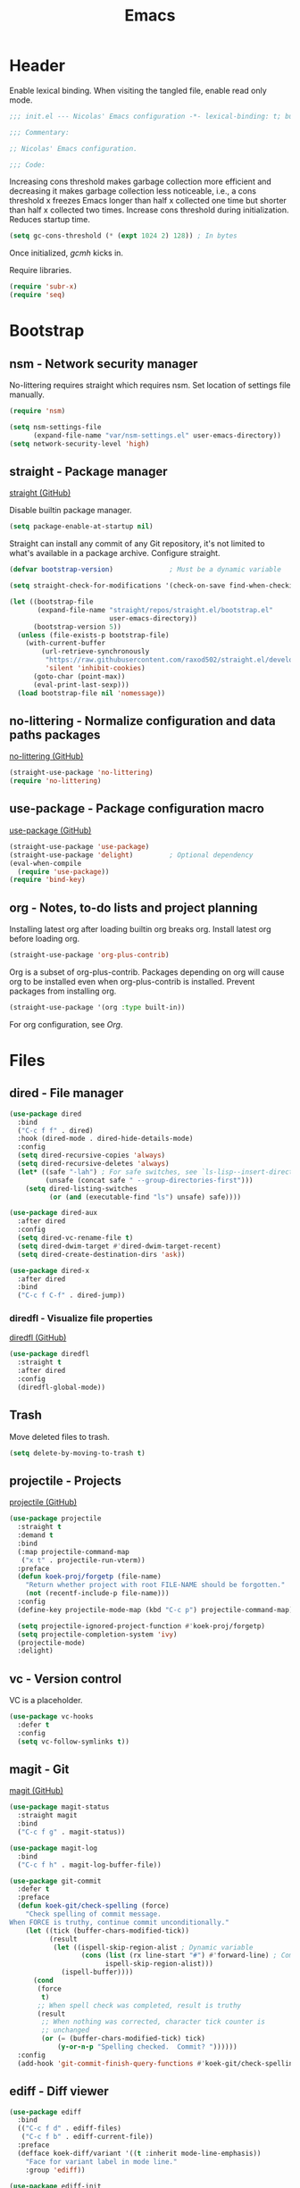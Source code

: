 :PROPERTIES:
:header-args: :mkdirp yes
:header-args:emacs-lisp: :tangle stow/emacs/.config/emacs/init.el :lexical yes
:END:
#+TITLE: Emacs

* Header
Enable lexical binding. When visiting the tangled file, enable read
only mode.

#+BEGIN_SRC emacs-lisp
  ;;; init.el --- Nicolas' Emacs configuration -*- lexical-binding: t; buffer-read-only: t; -*-

  ;;; Commentary:

  ;; Nicolas' Emacs configuration.

  ;;; Code:
#+END_SRC

Increasing cons threshold makes garbage collection more efficient and
decreasing it makes garbage collection less noticeable, i.e., a cons
threshold x freezes Emacs longer than half x collected one time but
shorter than half x collected two times. Increase cons threshold
during initialization. Reduces startup time.

#+BEGIN_SRC emacs-lisp :tangle stow/emacs/.config/emacs/early-init.el
  (setq gc-cons-threshold (* (expt 1024 2) 128)) ; In bytes
#+END_SRC

Once initialized, [[*gcmh - Collect garbage when idle][gcmh]] kicks in.

Require libraries.

#+BEGIN_SRC emacs-lisp
  (require 'subr-x)
  (require 'seq)
#+END_SRC

* Bootstrap

** nsm - Network security manager
No-littering requires straight which requires nsm. Set location of
settings file manually.

#+BEGIN_SRC emacs-lisp
  (require 'nsm)

  (setq nsm-settings-file
        (expand-file-name "var/nsm-settings.el" user-emacs-directory))
  (setq network-security-level 'high)
#+END_SRC

** straight - Package manager
[[https://github.com/raxod502/straight.el][straight (GitHub)]]

Disable builtin package manager.

#+BEGIN_SRC emacs-lisp :tangle stow/emacs/.config/emacs/early-init.el
  (setq package-enable-at-startup nil)
#+END_SRC

Straight can install any commit of any Git repository, it's not
limited to what's available in a package archive. Configure straight.

#+BEGIN_SRC emacs-lisp
  (defvar bootstrap-version)              ; Must be a dynamic variable

  (setq straight-check-for-modifications '(check-on-save find-when-checking))

  (let ((bootstrap-file
         (expand-file-name "straight/repos/straight.el/bootstrap.el"
                           user-emacs-directory))
        (bootstrap-version 5))
    (unless (file-exists-p bootstrap-file)
      (with-current-buffer
          (url-retrieve-synchronously
           "https://raw.githubusercontent.com/raxod502/straight.el/develop/install.el"
           'silent 'inhibit-cookies)
        (goto-char (point-max))
        (eval-print-last-sexp)))
    (load bootstrap-file nil 'nomessage))
#+END_SRC

** no-littering - Normalize configuration and data paths packages
[[https://github.com/emacscollective/no-littering][no-littering (GitHub)]]

#+BEGIN_SRC emacs-lisp
  (straight-use-package 'no-littering)
  (require 'no-littering)
#+END_SRC

** use-package - Package configuration macro
[[https://github.com/jwiegley/use-package][use-package (GitHub)]]

#+BEGIN_SRC emacs-lisp
  (straight-use-package 'use-package)
  (straight-use-package 'delight)         ; Optional dependency
  (eval-when-compile
    (require 'use-package))
  (require 'bind-key)
#+END_SRC

** org - Notes, to-do lists and project planning
Installing latest org after loading builtin org breaks org. Install
latest org before loading org.

#+BEGIN_SRC emacs-lisp
  (straight-use-package 'org-plus-contrib)
#+END_SRC

Org is a subset of org-plus-contrib. Packages depending on org will
cause org to be installed even when org-plus-contrib is installed.
Prevent packages from installing org.

#+BEGIN_SRC emacs-lisp
  (straight-use-package '(org :type built-in))
#+END_SRC

For org configuration, see [[*Org][Org]].

* Files

** dired - File manager
#+BEGIN_SRC emacs-lisp
  (use-package dired
    :bind
    ("C-c f f" . dired)
    :hook (dired-mode . dired-hide-details-mode)
    :config
    (setq dired-recursive-copies 'always)
    (setq dired-recursive-deletes 'always)
    (let* ((safe "-lah") ; For safe switches, see `ls-lisp--insert-directory'
           (unsafe (concat safe " --group-directories-first")))
      (setq dired-listing-switches
            (or (and (executable-find "ls") unsafe) safe))))

  (use-package dired-aux
    :after dired
    :config
    (setq dired-vc-rename-file t)
    (setq dired-dwim-target #'dired-dwim-target-recent)
    (setq dired-create-destination-dirs 'ask))

  (use-package dired-x
    :after dired
    :bind
    ("C-c f C-f" . dired-jump))
#+END_SRC

*** diredfl - Visualize file properties
[[https://github.com/purcell/diredfl][diredfl (GitHub)]]

#+BEGIN_SRC emacs-lisp
  (use-package diredfl
    :straight t
    :after dired
    :config
    (diredfl-global-mode))
#+END_SRC

** Trash
Move deleted files to trash.

#+BEGIN_SRC emacs-lisp
  (setq delete-by-moving-to-trash t)
#+END_SRC

** projectile - Projects
[[https://github.com/bbatsov/projectile][projectile (GitHub)]]

#+BEGIN_SRC emacs-lisp
  (use-package projectile
    :straight t
    :demand t
    :bind
    (:map projectile-command-map
     ("x t" . projectile-run-vterm))
    :preface
    (defun koek-proj/forgetp (file-name)
      "Return whether project with root FILE-NAME should be forgotten."
      (not (recentf-include-p file-name)))
    :config
    (define-key projectile-mode-map (kbd "C-c p") projectile-command-map)

    (setq projectile-ignored-project-function #'koek-proj/forgetp)
    (setq projectile-completion-system 'ivy)
    (projectile-mode)
    :delight)
#+END_SRC

** vc - Version control
VC is a placeholder.

#+BEGIN_SRC emacs-lisp
  (use-package vc-hooks
    :defer t
    :config
    (setq vc-follow-symlinks t))
#+END_SRC

** magit - Git
[[https://github.com/magit/magit][magit (GitHub)]]

#+BEGIN_SRC emacs-lisp
  (use-package magit-status
    :straight magit
    :bind
    ("C-c f g" . magit-status))

  (use-package magit-log
    :bind
    ("C-c f h" . magit-log-buffer-file))

  (use-package git-commit
    :defer t
    :preface
    (defun koek-git/check-spelling (force)
      "Check spelling of commit message.
  When FORCE is truthy, continue commit unconditionally."
      (let ((tick (buffer-chars-modified-tick))
            (result
             (let ((ispell-skip-region-alist ; Dynamic variable
                    (cons (list (rx line-start "#") #'forward-line) ; Comment
                          ispell-skip-region-alist)))
               (ispell-buffer))))
        (cond
         (force
          t)
         ;; When spell check was completed, result is truthy
         (result
          ;; When nothing was corrected, character tick counter is
          ;; unchanged
          (or (= (buffer-chars-modified-tick) tick)
              (y-or-n-p "Spelling checked.  Commit? "))))))
    :config
    (add-hook 'git-commit-finish-query-functions #'koek-git/check-spelling))
#+END_SRC

** ediff - Diff viewer
#+BEGIN_SRC emacs-lisp
  (use-package ediff
    :bind
    (("C-c f d" . ediff-files)
     ("C-c f b" . ediff-current-file))
    :preface
    (defface koek-diff/variant '((t :inherit mode-line-emphasis))
      "Face for variant label in mode line."
      :group 'ediff))

  (use-package ediff-init
    :defer t
    :preface
    (defun koek-diff/unfold-outline ()
      "Unfold outline in outline and derived modes."
      (when (derived-mode-p 'outline-mode) ; org is derived from outline
        (outline-show-all)))
    :config
    ;; Restore window layout on quit
    (let (last-layout)
      ;; Store window layout before it's modified. Control buffer
      ;; doesn't exist yet.
      (add-hook 'ediff-before-setup-hook
                (lambda ()
                  (setq last-layout (current-window-configuration))))
      ;; Store window layout in a local hook of control buffer. Current
      ;; is control buffer.
      (add-hook 'ediff-mode-hook
                (lambda ()
                  (let ((layout last-layout))
                    ;; Restore window layout
                    (add-hook 'ediff-quit-hook
                              (lambda ()
                                (set-window-configuration layout))
                              'append 'local)))))

    (add-hook 'ediff-prepare-buffer-hook #'koek-diff/unfold-outline))

  (use-package ediff-wind
    :defer t
    :config
    (setq ediff-grab-mouse nil)
    (setq ediff-window-setup-function #'ediff-setup-windows-plain)
    (setq ediff-split-window-function #'split-window-right))
#+END_SRC

** autorevert - Revert file on external change
#+BEGIN_SRC emacs-lisp
  (use-package autorevert
    :config
    (global-auto-revert-mode)
    :delight auto-revert-mode)
#+END_SRC

** recentf - Recent files
#+BEGIN_SRC emacs-lisp
  (use-package recentf
    :config
    (require 'find-func)
    (let ((file-names
           (list
            (rx line-start
                (literal (locate-dominating-file (find-library-name "files")
                                                 emacs-version)))
            ;; True and symbolic file name variants
            (regexp-quote (file-relative-name user-emacs-directory "~/")))))
      (setq recentf-exclude (append file-names recentf-exclude)))
    (recentf-mode))
#+END_SRC

** saveplace - Restore point on revisit
#+BEGIN_SRC emacs-lisp
  (use-package saveplace
    :config
    (save-place-mode))
#+END_SRC

** Auto save files
Save auto-save files in =~/.emacs.d/var/auto-save/=.

#+BEGIN_SRC emacs-lisp
  (setq auto-save-file-name-transforms
        `((".*" ,(no-littering-expand-var-file-name "auto-save/") t)))
#+END_SRC

* Editor

** swiper - isearch replacement
[[https://github.com/abo-abo/swiper][swiper (GitHub)]]

#+BEGIN_SRC emacs-lisp
  (use-package swiper
    :straight t
    :bind
    ;; Why does [remap isearch-forward] prevent pdf-view-mode from
    ;; rebinding C-s?
    (("C-s" . swiper-isearch)
     :map swiper-map
     ("C-c j" . swiper-avy)))
#+END_SRC

** avy - Jump to visible position
[[https://github.com/abo-abo/avy][avy (GitHub)]]

#+BEGIN_SRC emacs-lisp
  (use-package avy
    :straight t
    :bind
    (("C-c j j" . avy-goto-char-timer)
     ([remap goto-line] . avy-goto-line))
    :config
    (setq avy-all-windows nil)
    (setq avy-all-windows-alt 'all-frames)
    (setq avy-keys '(?q ?s ?d ?f ?j ?k ?l ?m))
    (setq avy-dispatch-alist nil))
#+END_SRC

*** link-hint - Jump to visible link
[[https://github.com/noctuid/link-hint.el][link-hint (GitHub)]]

#+BEGIN_SRC emacs-lisp
  (use-package link-hint
    :straight t
    :bind
    ("C-c j l" . link-hint-open-link)
    :preface
    (defun koek-lh/next-dictionary-link (limit)
      "Return position of next dictionary link.
  LIMIT is a position, a search limit limiting dictionary links to
  dictionary links before LIMIT."
      (link-hint--next-property 'link limit))

    (defun koek-lh/point-at-dictionary-link-p ()
      "Return whether point is at a dictionary link."
      (get-text-property (point) 'link))

    (defun koek-lh/dictionary-mode-p ()
      "Return whether current major mode is derived from dictionary-mode."
      (derived-mode-p 'dictionary-mode))

    (defun koek-lh/open-dictionary-link ()
      "Open dictionary link at point."
      (link-selected))
    :config
    (link-hint-define-type 'dictionary-link
      :next #'koek-lh/next-dictionary-link
      :at-point-p #'koek-lh/point-at-dictionary-link-p
      ;; dictionary-mode doesn't bind the symbol dictionary-mode
      :predicates (list #'koek-lh/dictionary-mode-p)
      :open #'koek-lh/open-dictionary-link)
    (push 'link-hint-dictionary-link link-hint-types))
#+END_SRC

** Jump to recent mark positions
When popping mark, skip consecutive identical marks.

#+BEGIN_SRC emacs-lisp
  (define-advice pop-to-mark-command (:around (f) koek-mark/ensure-move)
    (let ((start (point))
          (n (length mark-ring)))
      ;; Move point to current mark
      (funcall f)
      ;; Move point to previous marks in mark ring
      (while (and (= (point) start) (> n 0))
        (funcall f)
        (setq n (1- n)))))
#+END_SRC

** subword - Recognize words in camel case words
#+BEGIN_SRC emacs-lisp
  (use-package subword
    :hook
    ((prog-mode conf-mode eshell-mode comint-mode cider-repl-mode indium-repl-mode) .
     subword-mode)
    :delight)
#+END_SRC

** Word motion commands
Complement word motion commands. Unlike ~forward-to-word~ and
~backward-to-word~, ~koek-mtn/next-word~ and ~koek-mtn/previous-word~
recognize [[*subword - Recognize words in camel case words][subwords]].

#+BEGIN_SRC emacs-lisp
  (defun koek-mtn/next-word (&optional arg)
    "Move point to beginning of next word, repeat ARG times.
  Optional ARG is an integer and defaults to one.  When ARG is
  negative, move point to ending of previous word."
    (interactive "p")
    (unless arg
      (setq arg 1))
    (unless (= arg 0)
      (let ((step (/ arg (abs arg))))
        (when (or (and (> step 0) (looking-at (rx word)))
                  (and (< step 0)
                       (looking-back (rx word) (max (1- (point)) (point-min)))))
          (forward-word step))
        (forward-word (- arg step))
        (when (forward-word step)
          (backward-word step)))))

  (defun koek-mtn/previous-word (&optional arg)
    "Move point to ending of previous word, repeat ARG times.
  Optional ARG is an integer and defaults to one.  When ARG is
  negative, move point to beginning of next word."
    (interactive "p")
    (unless arg
      (setq arg 1))
    (koek-mtn/next-word (- arg)))

  (bind-keys
   ("M-n" . koek-mtn/next-word)
   ("M-p" . koek-mtn/previous-word))
#+END_SRC

** auto-fill - Break long sentences
#+BEGIN_SRC emacs-lisp
  (defvar koek-af/excluded-modes '(snippet-mode)
    "List of major mode symbols, see `koek-af/maybe-enable'.")

  (defun koek-af/maybe-enable ()
    "Enable `auto-fill-mode' conditionally.
  Unless current major mode is member of `koek-af/excluded-modes',
  enable `auto-fill-mode'."
    (unless (memq major-mode koek-af/excluded-modes)
      (auto-fill-mode)))

  (add-hook 'text-mode-hook #'koek-af/maybe-enable)
  (delight 'auto-fill-function nil 'simple)
#+END_SRC

** smartparens - Pairs & symbolic expressions
[[https://github.com/Fuco1/smartparens][smartparens (GitHub)]]

#+BEGIN_SRC emacs-lisp
  (use-package smartparens
    :straight t
    :bind
    (:map smartparens-mode-map
     ("C-M-f" . sp-forward-sexp)
     ("C-M-b" . sp-backward-sexp)
     ("C-M-n" . sp-next-sexp)
     ("C-M-p" . sp-previous-sexp)
     ("C-M-a" . sp-beginning-of-sexp)
     ("C-M-e" . sp-end-of-sexp)
     ("C-M-d" . sp-down-sexp)
     ("C-M-u" . sp-up-sexp)
     ("C-S-d" . sp-backward-down-sexp)
     ("C-S-u" . sp-backward-up-sexp)
     ("C-M-t" . sp-transpose-sexp)
     ("C-M-(" . sp-split-sexp)
     ("C-M-<right>" . sp-forward-slurp-sexp)
     ("C-M-<left>"  . sp-forward-barf-sexp)
     ("C-S-<left>"  . sp-backward-slurp-sexp)
     ("C-S-<right>" . sp-backward-barf-sexp)
     ("C-M-<down>"  . sp-unwrap-sexp)
     ("C-M-w" . sp-copy-sexp)
     ("C-M-k" . sp-kill-sexp))
    :hook
    (((prog-mode conf-mode eshell-mode comint-mode cider-repl-mode indium-repl-mode) .
      smartparens-mode)
     (smartparens-mode . show-smartparens-mode))
    :preface
    (defun koek-sp/separate-sexp (open-delimiter action _context)
      "Separate just inserted sexp from previous and/or next sexp.
  OPEN-DELIMITER is a string, the delimiter inserted.  ACTION is a
  symbol, the action performed, see `sp-pair'.  _CONTEXT is
  ignored."
      (when (and (eq action 'insert)
                 ;; Outer context, _context is inner context
                 (save-excursion
                   (search-backward open-delimiter)
                   (eq (sp--get-context) 'code)))
        (save-excursion
          (search-backward open-delimiter)
          (unless (looking-back (rx (or (any "#'`,~@([{" blank) line-start))
                                (max (1- (point)) (point-min)))
            (insert " "))
          (search-forward open-delimiter)
          (search-forward (sp-get-pair open-delimiter :close))
          (unless (looking-at (rx (or (any ")]}" blank) line-end)))
            (insert " ")))))

    (defun koek-sp/setup-separate-sexp-handler (mode &rest open-delimiters)
      "Setup separate-sexp handler in MODE for OPEN-DELIMITERS.
  MODE is a major mode symbol.  OPEN-DELIMITERS are one or more
  strings."
      (dolist (delimiter open-delimiters)
        (sp-local-pair mode delimiter nil
                       :post-handlers '(:add koek-sp/separate-sexp))))

    (defun koek-sp/format-c-block (open-delimiter action _context)
      "Format just inserted multiple line C block.
  OPEN-DELIMITER is a string, the delimiter inserted.  ACTION is a
  symbol, the action performed, see `sp-pair'.  _CONTEXT is
  ignored."
      (when (and (eq action 'insert)
                 (save-excursion
                   (search-backward open-delimiter)
                   (eq (sp--get-context) 'code)))
        (save-excursion
          (insert "\n")
          (indent-according-to-mode))
        (indent-according-to-mode)))

    (defun
        koek-sp/setup-format-c-block-on-return-handler
        (mode &rest open-delimiters)
      "Setup format-c-block handler in MODE for OPEN-DELIMITERS.
  MODE is a major mode symbol.  OPEN-DELIMITERS are one or more
  strings."
      (dolist (delimiter open-delimiters)
        (sp-local-pair mode delimiter nil
                       ;; For event names, see `single-key-description'
                       :post-handlers '(:add (koek-sp/format-c-block "RET")))))
    :init
    (bind-keys
     ("C-M-{" . beginning-of-defun)
     ("C-M-}" . end-of-defun)
     ("C-S-w" . append-next-kill))
    :config
    (require 'smartparens-config)

    (setq sp-navigate-interactive-always-progress-point t)
    (setq sp-navigate-reindent-after-up nil)
    (setq sp-highlight-pair-overlay nil)
    (koek-sp/setup-separate-sexp-handler 'clojure-mode "(" "[" "{" "\"")
    (koek-sp/setup-separate-sexp-handler 'lisp-mode "(" "\"")
    (koek-sp/setup-separate-sexp-handler 'emacs-lisp-mode "(" "[" "\"")
    (koek-sp/setup-separate-sexp-handler 'scheme-mode "(" "\"")
    (koek-sp/setup-format-c-block-on-return-handler 'c-mode "{")
    (koek-sp/setup-format-c-block-on-return-handler 'c++-mode "{")
    (koek-sp/setup-format-c-block-on-return-handler 'css-mode "{")
    (koek-sp/setup-format-c-block-on-return-handler 'java-mode "{")
    (koek-sp/setup-format-c-block-on-return-handler 'js2-mode "{" "[")
    (koek-sp/setup-format-c-block-on-return-handler 'json-mode "{" "[")
    (koek-sp/setup-format-c-block-on-return-handler 'scad-mode "{")
    (koek-sp/setup-format-c-block-on-return-handler 'python-mode "{" "[" "(")
    :delight)
#+END_SRC

*** Smartparens and GNOME Shell keybindings conflict :issue:setup:
Run:

#+BEGIN_SRC sh
  gsettings set org.gnome.desktop.wm.keybindings switch-to-workspace-left "[]"
  gsettings set org.gnome.desktop.wm.keybindings switch-to-workspace-right "[]"
  gsettings set org.gnome.desktop.wm.keybindings switch-to-workspace-down "['<Super>Page_Down']"
#+END_SRC

** paren-face - Dim brackets
[[https://github.com/tarsius/paren-face][paren-face (GitHub)]]

#+BEGIN_SRC emacs-lisp
  (use-package paren-face
    :straight t
    :config
    (global-paren-face-mode))
#+END_SRC

** expand-region - Mark increasingly larger unit
[[https://github.com/magnars/expand-region.el][expand-region (GitHub)]]

#+BEGIN_SRC emacs-lisp
  (use-package expand-region
    :straight t
    :bind
    ("C-S-SPC" . er/expand-region)
    :config
    (setq expand-region-smart-cursor t))
#+END_SRC

** Whitespace
Indent with spaces, not tabs.

#+BEGIN_SRC emacs-lisp
  (setq-default indent-tabs-mode nil)
#+END_SRC

End sentences with single space, not double spaces.

#+BEGIN_SRC emacs-lisp
  (setq sentence-end-double-space nil)
#+END_SRC

End files with empty line.

#+BEGIN_SRC emacs-lisp
  (setq require-final-newline t)

  (defun koek-ws/disable-final-empty-line ()
    "Disable final empty line for current."
    (setq-local require-final-newline nil))

  (add-hook 'snippet-mode-hook #'koek-ws/disable-final-empty-line)
#+END_SRC

** whitespace - Clean & visualize whitespace
#+BEGIN_SRC emacs-lisp
  (use-package whitespace
    :bind
    ("C-c e c" . whitespace-cleanup)
    :hook ((prog-mode conf-mode) . whitespace-mode)
    :config
    (setq whitespace-action '(auto-cleanup))
    (setq whitespace-style '(face trailing empty lines-tail))
    :delight)
#+END_SRC

** hl-line - Highlight current line
#+BEGIN_SRC emacs-lisp
  (use-package hl-line
    :hook ((prog-mode conf-mode) . hl-line-mode))
#+END_SRC

** Edit commands
Bind sort and align region.

#+BEGIN_SRC emacs-lisp
  (bind-keys
   ("C-c e s" . sort-lines)
   ("C-c e a" . align-regexp))
#+END_SRC

Upgrade case commands.

#+BEGIN_SRC emacs-lisp
  (bind-keys
   ([remap downcase-word]   . downcase-dwim)
   ([remap upcase-word]     . upcase-dwim)
   ([remap capitalize-word] . capitalize-dwim))
#+END_SRC

** Clipboard
Add clipboard to kill ring before killing.

#+BEGIN_SRC emacs-lisp
  (setq save-interprogram-paste-before-kill t)
#+END_SRC

** Complete text
When line is indented, press =TAB= to complete text before point.

#+BEGIN_SRC emacs-lisp
  (setq tab-always-indent 'complete)
#+END_SRC

** company - Autocomplete code
[[https://github.com/company-mode/company-mode][company (GitHub)]]

#+BEGIN_SRC emacs-lisp
  (use-package company
    :straight t
    :bind
    (:map company-mode-map
     ([remap indent-for-tab-command] . company-indent-or-complete-common)
     :map company-active-map
     ("C-n" . company-select-next)
     ("C-p" . company-select-previous))
    :hook ((prog-mode conf-mode comint-mode cider-repl-mode) . company-mode)
    :preface
    (defmacro koek-cpny/setup-backends (&rest args)
      "Setup backends in modes.
  ARGS are one or more mode name symbols followed by a list of
  backends, see `company-backends'."
      (let ((setup-backends-name (gensym))
            (modes (butlast args))
            (backends (car (last args))))
        `(let ((,setup-backends-name (lambda ()
                                       (setq-local company-backends ',backends))))
           ,@(mapcar (lambda (mode)
                       `(add-hook ',(intern (concat (symbol-name mode) "-hook"))
                                  ,setup-backends-name))
                     modes))))
    :config
    (setq company-backends
          '((company-capf company-files :with company-yasnippet)))
    (setq company-idle-delay 1)           ; In seconds
    (setq company-show-numbers t)
    (koek-cpny/setup-backends indium-repl-mode
     ((company-indium-repl company-files :with company-yasnippet)))
    (koek-cpny/setup-backends geiser-mode geiser-repl-mode
     ((geiser-company-backend company-files :with company-yasnippet)))
    (koek-cpny/setup-backends scad-mode
     ((company-dabbrev-code company-files :with company-yasnippet)))
    (koek-cpny/setup-backends conf-mode
     ((company-dabbrev company-files :with company-yasnippet)))
    :delight)

  (use-package company-dabbrev
    :defer t
    :config
    (setq company-dabbrev-other-buffers t) ; Same major mode
    (setq company-dabbrev-ignore-case t) ; Case typed, during candidate collection
    (setq company-dabbrev-downcase nil)) ; Case candidate, when inserted
#+END_SRC

*** company-flx - Match candidates fuzzily
[[https://github.com/PythonNut/company-flx][company-flx (GitHub)]]

#+BEGIN_SRC emacs-lisp
  (use-package company-flx
    :straight t
    :after company
    :config
    (company-flx-mode))
#+END_SRC

** eglot - Code insight
[[https://github.com/joaotavora/eglot][eglot (GitHub)]]

#+BEGIN_SRC emacs-lisp
  (use-package eglot
    :straight t
    :bind
    (:map eglot-mode-map
     ("C-c e f" . eglot-code-actions)
     ("C-c e r" . eglot-rename))
    :hook
    ((c-mode c++-mode erlang-mode mhtml-mode css-mode java-mode js2-mode json-mode python-mode) .
     eglot-ensure)
    :config
    ;; Eclipse JDT Language Server lacks an executable. Eglot expects to
    ;; find the jdtls launcher on the CLASSPATH environment variable.
    (when-let
        ((launcher-program-name
          (thread-last '("/usr/share/java/jdtls/plugins/" "c:/bin/jdtls/plugins/")
            (seq-filter #'file-exists-p)
            (seq-mapcat (lambda (file-name)
                          (directory-files file-name 'full
                                           (rx "org.eclipse.equinox.launcher_"
                                               (one-or-more (or alnum punct))
                                               ".jar" line-end))))
            car)))
      (let ((paths (split-string (or (getenv "CLASSPATH") "") path-separator)))
        (unless (member launcher-program-name paths)
          (setenv "CLASSPATH"
                  (string-join (cons launcher-program-name paths)
                               path-separator)))))

    ;; Register additional language servers
    (push '((c-mode c++-mode) . ("clangd")) eglot-server-programs)
    (push '(mhtml-mode . ("html-languageserver" "--stdio")) eglot-server-programs)
    (push '(css-mode . ("css-languageserver" "--stdio")) eglot-server-programs)
    (push '(json-mode . ("json-languageserver" "--stdio")) eglot-server-programs))
#+END_SRC

*** Setting up Clang
Run =M-x= ~make-symbolic-link~ and create a link to =compile_commands.json=
in the project home directory.

** xref - Jump to definition & references
#+BEGIN_SRC emacs-lisp
  (use-package xref
    :straight t
    :defer t
    :config
    (add-to-list 'xref-prompt-for-identifier #'xref-find-references 'append))
#+END_SRC

** abbrev - Abbreviations
#+BEGIN_SRC emacs-lisp
  (use-package abbrev
    :hook ((sql-mode sql-interactive-mode) . abbrev-mode)
    :config
    ;; Prime abbrev tables
    (unless (file-exists-p (no-littering-expand-var-file-name "abbrev.el"))
      (require 'find-func)

      ;; Upcase SQL keywords
      (let ((abbrevs
             (let ((keywords
                    (split-string
                     (with-temp-buffer
                       (insert-file-contents (find-library-name "sql"))
                       (search-forward "ANSI Reserved keywords")
                       (buffer-substring (re-search-forward
                                          (rx (one-or-more (not (any "\"")))))
                                         (re-search-forward
                                          (rx (one-or-more (not (any ")")))))))
                     (rx (any " \n")) 'omit-nulls "\"")))
               (mapcar (lambda (keyword)
                         (list keyword (upcase keyword)))
                       keywords))))
        (define-abbrev-table 'sql-mode-abbrev-table abbrevs)
        (define-abbrev-table 'sql-interactive-mode-abbrev-table abbrevs)))

    (setq save-abbrevs 'silently)
    :delight)
#+END_SRC

** yasnippet - Snippets
[[https://github.com/joaotavora/yasnippet][yasnippet (GitHub)]]

For the major mode, see [[*YASnippet][YASnippet]].

#+BEGIN_SRC emacs-lisp
  (use-package yasnippet
    :straight t
    :hook ((text-mode prog-mode conf-mode) . yas-minor-mode)
    :preface
    ;; General
    (defun koek-ys/indent-snippet ()
      "Indent last expanded snippet.
  Snippet is between `yas-snippet-beg' and `yas-snippet-end'."
      (indent-region yas-snippet-beg yas-snippet-end))

    (defun koek-ys/complete-field (candidates)
      "Complete field from CANDIDATES.
  CANDIDATES is an alist of pretty candidate to candidate pairs."
      (cdr (assoc (yas-choose-value (mapcar #'car candidates)) candidates)))

    ;; Clojure & ClojureScript
    (defun koek-ys/determine-ns-name ()
      "Determine Clojure namespace name for current.
  Assumes source path is a child of project root."
      (let ((parts
             (let ((separator (thread-first (expand-file-name "a" "b")
                                file-relative-name
                                (substring 1 2)))
                   (rel-file-name
                    (let ((file-name (buffer-file-name)))
                      (if (and (projectile-project-p) file-name)
                          (file-relative-name (file-truename file-name)
                                              (projectile-project-root))
                        (buffer-name)))))
               (let ((file-name (file-name-sans-extension rel-file-name)))
                 (or (cdr (split-string file-name (regexp-quote separator)))
                     (list file-name))))))
        (replace-regexp-in-string "_" "-" (string-join parts "."))))

    ;; Org & Markdown
    (defvar koek-ys/lang-specs
      '((:ietf "de-DE" :org "de-de" :tex "ngerman"  :hun "de_DE")
        (:ietf "en-US" :org "en-us" :tex "american" :hun "en_US")
        (:ietf "fr-FR" :org "fr"    :tex "frenchb"  :hun "fr_FR")
        (:ietf "nl-BE" :org "nl"    :tex "dutch"    :hun "nl_BE"))
      "List of language specifications.
  A language specification is a plist with keys :ietf, :org, :tex
  and :hun.  :ietf is a string, an IETF language code.  :org, :tex
  and :hun are strings, the Org, LaTeX and Hunspell language
  code.")

    (defun koek-ys/lang-to-other (lang from to)
      "Translate language code LANG from scheme FROM to TO.
  FROM is a symbol, the language scheme of code LANG.  TO is a
  symbol, the language scheme to.  For language schemes, see
  `koek-ys/lang-specs'."
      (plist-get (seq-find (lambda (spec)
                             (string= (plist-get spec from) lang))
                           koek-ys/lang-specs)
                 to))

    (defun koek-ys/ietf-to-other (lang to)
      "Translate IETF language code LANG to scheme TO.
  TO is a symbol, the language scheme to, see
  `koek-ys/lang-to-other'."
      (koek-ys/lang-to-other lang :ietf to))

    (defun koek-ys/org-to-other (lang to)
      "Translate Org language code LANG to scheme TO.
  TO is a symbol, the language scheme to, see
  `koek-ys/lang-to-other'."
      (koek-ys/lang-to-other lang :org to))

    (defun koek-ys/complete-ietf ()
      "Complete IETF language code."
      (yas-choose-value (mapcar (lambda (spec)
                                  (plist-get spec :ietf))
                                koek-ys/lang-specs)))

    (defun koek-ys/complete-org ()
      "Complete Org language code from IETF codes."
      (koek-ys/complete-field (mapcar (lambda (spec)
                                        (cons (plist-get spec :ietf)
                                              (plist-get spec :org)))
                                      koek-ys/lang-specs)))

    (defun koek-ys/make-ensure-result-directory (name)
      "Return function to ensure result directory of current code block exists.
  NAME is a string, the variable name storing the result file
  name."
      (lambda ()
        (when-let ((file-name
                    (file-name-directory
                     (or (koek-org/get-code-block-var-value name) ""))))
          (make-directory file-name 'parents))))
    :config
    ;; Load own snippets
    (setq yas-snippet-dirs (remq 'yas-installed-snippets-dir yas-snippet-dirs))
    (yas-reload-all)

    ;; Set new snippet file snippet
    (with-temp-buffer
      (insert-file-contents
       (expand-file-name "yasnippet/snippets/snippet-mode/new"
                         no-littering-etc-directory))
      (setq yas-new-snippet-default
            (buffer-substring (re-search-forward (rx line-start "# --\n"))
                              (point-max))))
    :delight yas-minor-mode)
#+END_SRC

*** New Clojure file
#+BEGIN_SRC snippet :tangle stow/emacs/.config/emacs/etc/yasnippet/snippets/clojure-mode/new
  # -*- mode: snippet; -*-
  # name: New Clojure file
  # key: new
  # --
  (ns ${1:`(koek-ys/determine-ns-name)`}$2)

  $0
#+END_SRC

*** New shadow-cljs configuration
#+BEGIN_SRC snippet :tangle stow/emacs/.config/emacs/etc/yasnippet/snippets/clojure-mode/shadow
  # -*- mode: snippet; -*-
  # name: New shadow-cljs configuration
  # key: shadow
  # --
  {:source-paths ["${1:src/}"$2]
   :dependencies [$3]
   :builds {$0}}
#+END_SRC

*** shadow-cljs Node.js target
#+BEGIN_SRC snippet :tangle stow/emacs/.config/emacs/etc/yasnippet/snippets/clojure-mode/node
  # -*- mode: snippet; -*-
  # name: shadow-cljs Node.js target
  # key: node
  # expand-env: ((yas-after-exit-snippet-hook '(koek-ys/indent-snippet t)))
  # --
  :${1:node} {:target :node-script
              :output-to "${2:index}.js"
              :main ${3:$1.core/main}
              :devtools {:autoload ${4:true}}}$0
#+END_SRC

*** shadow-cljs Node.js test target
#+BEGIN_SRC snippet :tangle stow/emacs/.config/emacs/etc/yasnippet/snippets/clojure-mode/nodet
  # -*- mode: snippet; -*-
  # name: shadow-cljs Node.js test target
  # key: nodet
  # expand-env: ((yas-after-exit-snippet-hook '(koek-ys/indent-snippet t)))
  # --
  :${1:node-test} {:target :node-test
                   :output-to "${2:build/$1}.js"
                   :autorun ${3:true}}$0
#+END_SRC

*** ClojureScript
Inherit Clojure snippets.

#+BEGIN_SRC fundamental :tangle stow/emacs/.config/emacs/etc/yasnippet/snippets/clojurescript-mode/.yas-parents
  clojure-mode
#+END_SRC

*** New Emacs Lisp file
#+BEGIN_SRC snippet :tangle stow/emacs/.config/emacs/etc/yasnippet/snippets/emacs-lisp-mode/new
  # -*- mode: snippet; -*-
  # name: New Emacs Lisp file
  # key: new
  # expand-env: ((yas-after-exit-snippet-hook '(hack-local-variables t)))
  # --
  ;;; ${1:`(file-name-nondirectory (or (buffer-file-name) (buffer-name)))`} --- ${2:Short description} -*- lexical-binding: t; -*-

  ;; Copyright (C) ${3:`(format-time-string "%Y")`} ${4:`user-full-name`}

  ;; Author: ${5:`user-full-name`} <${6:`user-mail-address`}>
  ;; Keywords: ${7:keyword-1, keyword-2, keyword-n}
  ;; URL: ${8:URL}

  ;; This file is not part of GNU Emacs.

  ;; This program is free software: you can redistribute it and/or modify
  ;; it under the terms of the GNU General Public License as published by
  ;; the Free Software Foundation, either version 3 of the License, or
  ;; (at your option) any later version.

  ;; This program is distributed in the hope that it will be useful,
  ;; but WITHOUT ANY WARRANTY; without even the implied warranty of
  ;; MERCHANTABILITY or FITNESS FOR A PARTICULAR PURPOSE.  See the
  ;; GNU General Public License for more details.

  ;; You should have received a copy of the GNU General Public License
  ;; along with this program.  If not, see <https://www.gnu.org/licenses/>.

  ;;; Commentary:

  ;; ${9:Long description.}

  ;;; Code:

  $0

  (provide '${1:$(replace-regexp-in-string (rx "." (zero-or-more (not (any "."))) line-end) "" yas-text)})

  ;;; $1 ends here
#+END_SRC

*** New HTML file
#+BEGIN_SRC snippet :tangle stow/emacs/.config/emacs/etc/yasnippet/snippets/mhtml-mode/new
  # -*- mode: snippet; -*-
  # name: New HTML file
  # key: new
  # --
  <!DOCTYPE html>

  <html lang="en">
    <head>
      <meta charset="utf-8" />
      <title>${1:`(thread-first (or (buffer-file-name) (buffer-name)) file-name-base capitalize)`}</title>
      <link rel="icon" href="favicon.png" />
      <link rel="stylesheet" href="assets/common.css" />
    </head>
    <body>
      $0
    </body>
  </html>
#+END_SRC

*** New JavaScript Node.js file
#+BEGIN_SRC snippet :tangle stow/emacs/.config/emacs/etc/yasnippet/snippets/js2-mode/node
  # -*- mode: snippet; -*-
  # name: New JavaScript Node.js file
  # key: node
  # --
  /*jslint
    node
  ,*/

  "use strict";

  $0

  module.exports = {};
#+END_SRC

*** New JavaScript browser file
#+BEGIN_SRC snippet :tangle stow/emacs/.config/emacs/etc/yasnippet/snippets/js2-mode/browser
  # -*- mode: snippet; -*-
  # name: New JavaScript browser file
  # key: browser
  # --
  /*jslint
    browser
  ,*/

  (function () {
      "use strict";

      $0
  }());
#+END_SRC

*** New Markdown file
#+BEGIN_SRC snippet :tangle stow/emacs/.config/emacs/etc/yasnippet/snippets/markdown-mode/new
  # -*- mode: snippet; -*-
  # name: New Markdown file
  # key: new
  # expand-env: ((yas-after-exit-snippet-hook '(hack-local-variables t)))
  # --
  <!-- -*- ispell-local-dictionary: "${2:$(koek-ys/ietf-to-other yas-text :hun)}"; -*- -->

  ---
  title: ${1:`(file-name-base (or (buffer-file-name) (buffer-name)))`}
  lang: ${2:en-US$(koek-ys/complete-ietf)}
  ...

  # ${3:Heading}
  $0
#+END_SRC

*** New Org file
#+BEGIN_SRC snippet :tangle stow/emacs/.config/emacs/etc/yasnippet/snippets/org-mode/new
  # -*- mode: snippet; -*-
  # name: New Org file
  # key: new
  # expand-env: ((yas-after-exit-snippet-hook '(hack-local-variables t)))
  # --
  # -*- ispell-local-dictionary: "${2:$(koek-ys/org-to-other yas-text :hun)}"; -*-

  ,#+TITLE: ${1:`(file-name-base (or (buffer-file-name) (buffer-name)))`}
  ,#+LANGUAGE: ${2:`(koek-ys/ietf-to-other "en-US" :org)`$(koek-ys/complete-org)}
  ,#+LATEX_CLASS_OPTIONS: [a4paper,11pt]
  ,#+LATEX_HEADER: \usepackage[${2:$(koek-ys/org-to-other yas-text :tex)}]{babel}
  ,#+LATEX_HEADER: \usepackage[margin=2cm]{geometry}

  ,* ${3:Heading}
  $0
#+END_SRC

*** Quote block
#+BEGIN_SRC snippet :tangle stow/emacs/.config/emacs/etc/yasnippet/snippets/org-mode/q
  # -*- mode: snippet; -*-
  # name: Quote block
  # key: q
  # --
  ,#+BEGIN_QUOTE
  $0
  ,#+END_QUOTE
#+END_SRC

*** LaTeX math environment
#+BEGIN_SRC snippet :tangle stow/emacs/.config/emacs/etc/yasnippet/snippets/org-mode/math
  # -*- mode: snippet; -*-
  # name: LaTeX math environment
  # key: $
  # --
  \\( $0 \\)
#+END_SRC

*** LaTeX displaymath environment
#+BEGIN_SRC snippet :tangle stow/emacs/.config/emacs/etc/yasnippet/snippets/org-mode/displaymath
  # -*- mode: snippet; -*-
  # name: LaTeX displaymath environment
  # key: $$
  # --
  \\[ $0 \\]
#+END_SRC

*** Code block
#+BEGIN_SRC snippet :tangle stow/emacs/.config/emacs/etc/yasnippet/snippets/org-mode/s
  # -*- mode: snippet; -*-
  # name: Code block
  # key: s
  # --
  ,#+BEGIN_SRC $1
  $0
  ,#+END_SRC
#+END_SRC

*** C code block
#+BEGIN_SRC snippet :tangle stow/emacs/.config/emacs/etc/yasnippet/snippets/org-mode/sc
  # -*- mode: snippet; -*-
  # name: C code block
  # key: sc
  # --
  ,#+BEGIN_SRC c
  $0
  ,#+END_SRC
#+END_SRC

*** C++ code block
#+BEGIN_SRC snippet :tangle stow/emacs/.config/emacs/etc/yasnippet/snippets/org-mode/scpp
  # -*- mode: snippet; -*-
  # name: C++ code block
  # key: scpp
  # --
  ,#+BEGIN_SRC c++
  $0
  ,#+END_SRC
#+END_SRC

*** Java code block
#+BEGIN_SRC snippet :tangle stow/emacs/.config/emacs/etc/yasnippet/snippets/org-mode/sjava
  # -*- mode: snippet; -*-
  # name: Java code block
  # key: sjava
  # --
  ,#+BEGIN_SRC java
  $0
  ,#+END_SRC
#+END_SRC

*** Clojure code block
#+BEGIN_SRC snippet :tangle stow/emacs/.config/emacs/etc/yasnippet/snippets/org-mode/sclj
  # -*- mode: snippet; -*-
  # name: Clojure code block
  # key: sclj
  # --
  ,#+BEGIN_SRC clojure
  $0
  ,#+END_SRC
#+END_SRC

*** ClojureScript code block
#+BEGIN_SRC snippet :tangle stow/emacs/.config/emacs/etc/yasnippet/snippets/org-mode/scljs
  # -*- mode: snippet; -*-
  # name: ClojureScript code block
  # key: scljs
  # --
  ,#+BEGIN_SRC clojurescript
  $0
  ,#+END_SRC
#+END_SRC

*** Common Lisp code block
#+BEGIN_SRC snippet :tangle stow/emacs/.config/emacs/etc/yasnippet/snippets/org-mode/slisp
  # -*- mode: snippet; -*-
  # name: Common Lisp code block
  # key: sc
  # --
  ,#+BEGIN_SRC lisp
  $0
  ,#+END_SRC

#+END_SRC

*** Conf code block
#+BEGIN_SRC snippet :tangle stow/emacs/.config/emacs/etc/yasnippet/snippets/org-mode/sconf
  # -*- mode: snippet; -*-
  # name: Conf code block
  # key: sconf
  # --
  ,#+BEGIN_SRC conf
  $0
  ,#+END_SRC
#+END_SRC

*** Emacs Lisp code block
#+BEGIN_SRC snippet :tangle stow/emacs/.config/emacs/etc/yasnippet/snippets/org-mode/sel
  # -*- mode: snippet; -*-
  # name: Emacs Lisp code block
  # key: sel
  # --
  ,#+BEGIN_SRC emacs-lisp
  $0
  ,#+END_SRC
#+END_SRC

*** Erlang code block
#+BEGIN_SRC snippet :tangle stow/emacs/.config/emacs/etc/yasnippet/snippets/org-mode/serl
  # -*- mode: snippet; -*-
  # name: Erlang code block
  # key: serl
  # --
  ,#+BEGIN_SRC erlang
  $0
  ,#+END_SRC
#+END_SRC

*** HTML code block
#+BEGIN_SRC snippet :tangle stow/emacs/.config/emacs/etc/yasnippet/snippets/org-mode/shtml
  # -*- mode: snippet; -*-
  # name: HTML code block
  # key: shtml
  # --
  ,#+BEGIN_SRC mhtml
  $0
  ,#+END_SRC
#+END_SRC

*** CSS code block
#+BEGIN_SRC snippet :tangle stow/emacs/.config/emacs/etc/yasnippet/snippets/org-mode/scss
  # -*- mode: snippet; -*-
  # name: CSS code block
  # key: scss
  # --
  ,#+BEGIN_SRC css
  $0
  ,#+END_SRC
#+END_SRC

*** JavaScript code block
#+BEGIN_SRC snippet :tangle stow/emacs/.config/emacs/etc/yasnippet/snippets/org-mode/sjs
  # -*- mode: snippet; -*-
  # name: JavaScript code block
  # key: sjs
  # --
  ,#+BEGIN_SRC js
  $0
  ,#+END_SRC
#+END_SRC

*** JSON code block
#+BEGIN_SRC snippet :tangle stow/emacs/.config/emacs/etc/yasnippet/snippets/org-mode/sjson
  # -*- mode: snippet; -*-
  # name: JSON code block
  # key: sjson
  # --
  ,#+BEGIN_SRC json
  $0
  ,#+END_SRC
#+END_SRC

*** Meson code block
#+BEGIN_SRC snippet :tangle stow/emacs/.config/emacs/etc/yasnippet/snippets/org-mode/smeson
  # -*- mode: snippet; -*-
  # name: Meson code block
  # key: smeson
  # --
  ,#+BEGIN_SRC meson
  $0
  ,#+END_SRC
#+END_SRC

*** Octave code block
#+BEGIN_SRC snippet :tangle stow/emacs/.config/emacs/etc/yasnippet/snippets/org-mode/sm
  # -*- mode: snippet; -*-
  # name: Octave code block
  # key: sm
  # --
  ,#+BEGIN_SRC octave
  $0
  ,#+END_SRC
#+END_SRC

*** Octave plot code block
#+BEGIN_SRC snippet :tangle stow/emacs/.config/emacs/etc/yasnippet/snippets/org-mode/smplot
  # -*- mode: snippet; -*-
  # name: Octave plot code block
  # key: smplot
  # expand-env: ((yas-after-exit-snippet-hook `(,(koek-ys/make-ensure-result-directory "path") t)) (yas-indent-line 'fixed))
  # --
  ,#+BEGIN_SRC octave :var path="images/plot-${1:name}.png" :results file :exports results
    fig = figure('visible', 'off');
    $0fplot(@(x) [sin(x), cos(x)], [-pi, pi]);
    xlabel('x');
    ylabel('y');
    legend('sin(x)', 'cos(x)');
    saveas(fig, path);
    ans = path;
  ,#+END_SRC
#+END_SRC

*** OpenSCAD code block
#+BEGIN_SRC snippet :tangle stow/emacs/.config/emacs/etc/yasnippet/snippets/org-mode/sscad
  # -*- mode: snippet; -*-
  # name: OpenSCAD code block
  # key: sscad
  # --
  ,#+BEGIN_SRC scad
  $0
  ,#+END_SRC
#+END_SRC

*** Python code block
#+BEGIN_SRC snippet :tangle stow/emacs/.config/emacs/etc/yasnippet/snippets/org-mode/spy
  # -*- mode: snippet; -*-
  # name: Python code block
  # key: spy
  # --
  ,#+BEGIN_SRC python
  $0
  ,#+END_SRC
#+END_SRC

*** Python plot code block
#+BEGIN_SRC snippet :tangle stow/emacs/.config/emacs/etc/yasnippet/snippets/org-mode/spyplot
  # -*- mode: snippet; -*-
  # name: Python plot code block
  # key: spyplot
  # expand-env: ((yas-after-exit-snippet-hook `(,(koek-ys/make-ensure-result-directory "path") t)) (yas-indent-line 'fixed))
  # --
  ,#+BEGIN_SRC python :var path="images/plot-${1:name}.png" :results file :exports results
    from numpy import pi, linspace, sin, cos
    from matplotlib.pyplot import subplots

    $0xs = linspace(-pi, pi)
    fig, ax = subplots()
    ax.plot(xs, sin(xs), label='sin(x)')
    ax.plot(xs, cos(xs), label='cos(x)')
    ax.set_xlabel('x')
    ax.set_ylabel('y')
    ax.legend()
    fig.savefig(path)
    return path
  ,#+END_SRC
#+END_SRC

*** Scheme code block
#+BEGIN_SRC snippet :tangle stow/emacs/.config/emacs/etc/yasnippet/snippets/org-mode/sscm
  # -*- mode: snippet; -*-
  # name: Scheme code block
  # key: sscm
  # --
  ,#+BEGIN_SRC scheme
  $0
  ,#+END_SRC
#+END_SRC

*** SQL code block
#+BEGIN_SRC snippet :tangle stow/emacs/.config/emacs/etc/yasnippet/snippets/org-mode/ssql
  # -*- mode: snippet; -*-
  # name: SQL code block
  # key: ssql
  # --
  ,#+BEGIN_SRC sql
  $0
  ,#+END_SRC
#+END_SRC

*** YASnippet code block
#+BEGIN_SRC snippet :tangle stow/emacs/.config/emacs/etc/yasnippet/snippets/org-mode/sy
  # -*- mode: snippet; -*-
  # name: YASnippet code block
  # key: sy
  # --
  ,#+BEGIN_SRC snippet
  $0
  ,#+END_SRC
#+END_SRC

*** GNU GPLv3 license
#+BEGIN_SRC snippet :tangle stow/emacs/.config/emacs/etc/yasnippet/snippets/text-mode/gpl
  # -*- mode: snippet; -*-
  # name: GNU GPLv3 license
  # key: gpl
  # expand-env: ((yas-indent-line nil))
  # --
                      GNU GENERAL PUBLIC LICENSE
                         Version 3, 29 June 2007

   Copyright (C) 2007 Free Software Foundation, Inc. <https://fsf.org/>
   Everyone is permitted to copy and distribute verbatim copies
   of this license document, but changing it is not allowed.

                              Preamble

    The GNU General Public License is a free, copyleft license for
  software and other kinds of works.

    The licenses for most software and other practical works are designed
  to take away your freedom to share and change the works.  By contrast,
  the GNU General Public License is intended to guarantee your freedom to
  share and change all versions of a program--to make sure it remains free
  software for all its users.  We, the Free Software Foundation, use the
  GNU General Public License for most of our software; it applies also to
  any other work released this way by its authors.  You can apply it to
  your programs, too.

    When we speak of free software, we are referring to freedom, not
  price.  Our General Public Licenses are designed to make sure that you
  have the freedom to distribute copies of free software (and charge for
  them if you wish), that you receive source code or can get it if you
  want it, that you can change the software or use pieces of it in new
  free programs, and that you know you can do these things.

    To protect your rights, we need to prevent others from denying you
  these rights or asking you to surrender the rights.  Therefore, you have
  certain responsibilities if you distribute copies of the software, or if
  you modify it: responsibilities to respect the freedom of others.

    For example, if you distribute copies of such a program, whether
  gratis or for a fee, you must pass on to the recipients the same
  freedoms that you received.  You must make sure that they, too, receive
  or can get the source code.  And you must show them these terms so they
  know their rights.

    Developers that use the GNU GPL protect your rights with two steps:
  (1) assert copyright on the software, and (2) offer you this License
  giving you legal permission to copy, distribute and/or modify it.

    For the developers' and authors' protection, the GPL clearly explains
  that there is no warranty for this free software.  For both users' and
  authors' sake, the GPL requires that modified versions be marked as
  changed, so that their problems will not be attributed erroneously to
  authors of previous versions.

    Some devices are designed to deny users access to install or run
  modified versions of the software inside them, although the manufacturer
  can do so.  This is fundamentally incompatible with the aim of
  protecting users' freedom to change the software.  The systematic
  pattern of such abuse occurs in the area of products for individuals to
  use, which is precisely where it is most unacceptable.  Therefore, we
  have designed this version of the GPL to prohibit the practice for those
  products.  If such problems arise substantially in other domains, we
  stand ready to extend this provision to those domains in future versions
  of the GPL, as needed to protect the freedom of users.

    Finally, every program is threatened constantly by software patents.
  States should not allow patents to restrict development and use of
  software on general-purpose computers, but in those that do, we wish to
  avoid the special danger that patents applied to a free program could
  make it effectively proprietary.  To prevent this, the GPL assures that
  patents cannot be used to render the program non-free.

    The precise terms and conditions for copying, distribution and
  modification follow.

                         TERMS AND CONDITIONS

    0. Definitions.

    "This License" refers to version 3 of the GNU General Public License.

    "Copyright" also means copyright-like laws that apply to other kinds of
  works, such as semiconductor masks.

    "The Program" refers to any copyrightable work licensed under this
  License.  Each licensee is addressed as "you".  "Licensees" and
  "recipients" may be individuals or organizations.

    To "modify" a work means to copy from or adapt all or part of the work
  in a fashion requiring copyright permission, other than the making of an
  exact copy.  The resulting work is called a "modified version" of the
  earlier work or a work "based on" the earlier work.

    A "covered work" means either the unmodified Program or a work based
  on the Program.

    To "propagate" a work means to do anything with it that, without
  permission, would make you directly or secondarily liable for
  infringement under applicable copyright law, except executing it on a
  computer or modifying a private copy.  Propagation includes copying,
  distribution (with or without modification), making available to the
  public, and in some countries other activities as well.

    To "convey" a work means any kind of propagation that enables other
  parties to make or receive copies.  Mere interaction with a user through
  a computer network, with no transfer of a copy, is not conveying.

    An interactive user interface displays "Appropriate Legal Notices"
  to the extent that it includes a convenient and prominently visible
  feature that (1) displays an appropriate copyright notice, and (2)
  tells the user that there is no warranty for the work (except to the
  extent that warranties are provided), that licensees may convey the
  work under this License, and how to view a copy of this License.  If
  the interface presents a list of user commands or options, such as a
  menu, a prominent item in the list meets this criterion.

    1. Source Code.

    The "source code" for a work means the preferred form of the work
  for making modifications to it.  "Object code" means any non-source
  form of a work.

    A "Standard Interface" means an interface that either is an official
  standard defined by a recognized standards body, or, in the case of
  interfaces specified for a particular programming language, one that
  is widely used among developers working in that language.

    The "System Libraries" of an executable work include anything, other
  than the work as a whole, that (a) is included in the normal form of
  packaging a Major Component, but which is not part of that Major
  Component, and (b) serves only to enable use of the work with that
  Major Component, or to implement a Standard Interface for which an
  implementation is available to the public in source code form.  A
  "Major Component", in this context, means a major essential component
  (kernel, window system, and so on) of the specific operating system
  (if any) on which the executable work runs, or a compiler used to
  produce the work, or an object code interpreter used to run it.

    The "Corresponding Source" for a work in object code form means all
  the source code needed to generate, install, and (for an executable
  work) run the object code and to modify the work, including scripts to
  control those activities.  However, it does not include the work's
  System Libraries, or general-purpose tools or generally available free
  programs which are used unmodified in performing those activities but
  which are not part of the work.  For example, Corresponding Source
  includes interface definition files associated with source files for
  the work, and the source code for shared libraries and dynamically
  linked subprograms that the work is specifically designed to require,
  such as by intimate data communication or control flow between those
  subprograms and other parts of the work.

    The Corresponding Source need not include anything that users
  can regenerate automatically from other parts of the Corresponding
  Source.

    The Corresponding Source for a work in source code form is that
  same work.

    2. Basic Permissions.

    All rights granted under this License are granted for the term of
  copyright on the Program, and are irrevocable provided the stated
  conditions are met.  This License explicitly affirms your unlimited
  permission to run the unmodified Program.  The output from running a
  covered work is covered by this License only if the output, given its
  content, constitutes a covered work.  This License acknowledges your
  rights of fair use or other equivalent, as provided by copyright law.

    You may make, run and propagate covered works that you do not
  convey, without conditions so long as your license otherwise remains
  in force.  You may convey covered works to others for the sole purpose
  of having them make modifications exclusively for you, or provide you
  with facilities for running those works, provided that you comply with
  the terms of this License in conveying all material for which you do
  not control copyright.  Those thus making or running the covered works
  for you must do so exclusively on your behalf, under your direction
  and control, on terms that prohibit them from making any copies of
  your copyrighted material outside their relationship with you.

    Conveying under any other circumstances is permitted solely under
  the conditions stated below.  Sublicensing is not allowed; section 10
  makes it unnecessary.

    3. Protecting Users' Legal Rights From Anti-Circumvention Law.

    No covered work shall be deemed part of an effective technological
  measure under any applicable law fulfilling obligations under article
  11 of the WIPO copyright treaty adopted on 20 December 1996, or
  similar laws prohibiting or restricting circumvention of such
  measures.

    When you convey a covered work, you waive any legal power to forbid
  circumvention of technological measures to the extent such circumvention
  is effected by exercising rights under this License with respect to
  the covered work, and you disclaim any intention to limit operation or
  modification of the work as a means of enforcing, against the work's
  users, your or third parties' legal rights to forbid circumvention of
  technological measures.

    4. Conveying Verbatim Copies.

    You may convey verbatim copies of the Program's source code as you
  receive it, in any medium, provided that you conspicuously and
  appropriately publish on each copy an appropriate copyright notice;
  keep intact all notices stating that this License and any
  non-permissive terms added in accord with section 7 apply to the code;
  keep intact all notices of the absence of any warranty; and give all
  recipients a copy of this License along with the Program.

    You may charge any price or no price for each copy that you convey,
  and you may offer support or warranty protection for a fee.

    5. Conveying Modified Source Versions.

    You may convey a work based on the Program, or the modifications to
  produce it from the Program, in the form of source code under the
  terms of section 4, provided that you also meet all of these conditions:

      a) The work must carry prominent notices stating that you modified
      it, and giving a relevant date.

      b) The work must carry prominent notices stating that it is
      released under this License and any conditions added under section
      7.  This requirement modifies the requirement in section 4 to
      "keep intact all notices".

      c) You must license the entire work, as a whole, under this
      License to anyone who comes into possession of a copy.  This
      License will therefore apply, along with any applicable section 7
      additional terms, to the whole of the work, and all its parts,
      regardless of how they are packaged.  This License gives no
      permission to license the work in any other way, but it does not
      invalidate such permission if you have separately received it.

      d) If the work has interactive user interfaces, each must display
      Appropriate Legal Notices; however, if the Program has interactive
      interfaces that do not display Appropriate Legal Notices, your
      work need not make them do so.

    A compilation of a covered work with other separate and independent
  works, which are not by their nature extensions of the covered work,
  and which are not combined with it such as to form a larger program,
  in or on a volume of a storage or distribution medium, is called an
  "aggregate" if the compilation and its resulting copyright are not
  used to limit the access or legal rights of the compilation's users
  beyond what the individual works permit.  Inclusion of a covered work
  in an aggregate does not cause this License to apply to the other
  parts of the aggregate.

    6. Conveying Non-Source Forms.

    You may convey a covered work in object code form under the terms
  of sections 4 and 5, provided that you also convey the
  machine-readable Corresponding Source under the terms of this License,
  in one of these ways:

      a) Convey the object code in, or embodied in, a physical product
      (including a physical distribution medium), accompanied by the
      Corresponding Source fixed on a durable physical medium
      customarily used for software interchange.

      b) Convey the object code in, or embodied in, a physical product
      (including a physical distribution medium), accompanied by a
      written offer, valid for at least three years and valid for as
      long as you offer spare parts or customer support for that product
      model, to give anyone who possesses the object code either (1) a
      copy of the Corresponding Source for all the software in the
      product that is covered by this License, on a durable physical
      medium customarily used for software interchange, for a price no
      more than your reasonable cost of physically performing this
      conveying of source, or (2) access to copy the
      Corresponding Source from a network server at no charge.

      c) Convey individual copies of the object code with a copy of the
      written offer to provide the Corresponding Source.  This
      alternative is allowed only occasionally and noncommercially, and
      only if you received the object code with such an offer, in accord
      with subsection 6b.

      d) Convey the object code by offering access from a designated
      place (gratis or for a charge), and offer equivalent access to the
      Corresponding Source in the same way through the same place at no
      further charge.  You need not require recipients to copy the
      Corresponding Source along with the object code.  If the place to
      copy the object code is a network server, the Corresponding Source
      may be on a different server (operated by you or a third party)
      that supports equivalent copying facilities, provided you maintain
      clear directions next to the object code saying where to find the
      Corresponding Source.  Regardless of what server hosts the
      Corresponding Source, you remain obligated to ensure that it is
      available for as long as needed to satisfy these requirements.

      e) Convey the object code using peer-to-peer transmission, provided
      you inform other peers where the object code and Corresponding
      Source of the work are being offered to the general public at no
      charge under subsection 6d.

    A separable portion of the object code, whose source code is excluded
  from the Corresponding Source as a System Library, need not be
  included in conveying the object code work.

    A "User Product" is either (1) a "consumer product", which means any
  tangible personal property which is normally used for personal, family,
  or household purposes, or (2) anything designed or sold for incorporation
  into a dwelling.  In determining whether a product is a consumer product,
  doubtful cases shall be resolved in favor of coverage.  For a particular
  product received by a particular user, "normally used" refers to a
  typical or common use of that class of product, regardless of the status
  of the particular user or of the way in which the particular user
  actually uses, or expects or is expected to use, the product.  A product
  is a consumer product regardless of whether the product has substantial
  commercial, industrial or non-consumer uses, unless such uses represent
  the only significant mode of use of the product.

    "Installation Information" for a User Product means any methods,
  procedures, authorization keys, or other information required to install
  and execute modified versions of a covered work in that User Product from
  a modified version of its Corresponding Source.  The information must
  suffice to ensure that the continued functioning of the modified object
  code is in no case prevented or interfered with solely because
  modification has been made.

    If you convey an object code work under this section in, or with, or
  specifically for use in, a User Product, and the conveying occurs as
  part of a transaction in which the right of possession and use of the
  User Product is transferred to the recipient in perpetuity or for a
  fixed term (regardless of how the transaction is characterized), the
  Corresponding Source conveyed under this section must be accompanied
  by the Installation Information.  But this requirement does not apply
  if neither you nor any third party retains the ability to install
  modified object code on the User Product (for example, the work has
  been installed in ROM).

    The requirement to provide Installation Information does not include a
  requirement to continue to provide support service, warranty, or updates
  for a work that has been modified or installed by the recipient, or for
  the User Product in which it has been modified or installed.  Access to a
  network may be denied when the modification itself materially and
  adversely affects the operation of the network or violates the rules and
  protocols for communication across the network.

    Corresponding Source conveyed, and Installation Information provided,
  in accord with this section must be in a format that is publicly
  documented (and with an implementation available to the public in
  source code form), and must require no special password or key for
  unpacking, reading or copying.

    7. Additional Terms.

    "Additional permissions" are terms that supplement the terms of this
  License by making exceptions from one or more of its conditions.
  Additional permissions that are applicable to the entire Program shall
  be treated as though they were included in this License, to the extent
  that they are valid under applicable law.  If additional permissions
  apply only to part of the Program, that part may be used separately
  under those permissions, but the entire Program remains governed by
  this License without regard to the additional permissions.

    When you convey a copy of a covered work, you may at your option
  remove any additional permissions from that copy, or from any part of
  it.  (Additional permissions may be written to require their own
  removal in certain cases when you modify the work.)  You may place
  additional permissions on material, added by you to a covered work,
  for which you have or can give appropriate copyright permission.

    Notwithstanding any other provision of this License, for material you
  add to a covered work, you may (if authorized by the copyright holders of
  that material) supplement the terms of this License with terms:

      a) Disclaiming warranty or limiting liability differently from the
      terms of sections 15 and 16 of this License; or

      b) Requiring preservation of specified reasonable legal notices or
      author attributions in that material or in the Appropriate Legal
      Notices displayed by works containing it; or

      c) Prohibiting misrepresentation of the origin of that material, or
      requiring that modified versions of such material be marked in
      reasonable ways as different from the original version; or

      d) Limiting the use for publicity purposes of names of licensors or
      authors of the material; or

      e) Declining to grant rights under trademark law for use of some
      trade names, trademarks, or service marks; or

      f) Requiring indemnification of licensors and authors of that
      material by anyone who conveys the material (or modified versions of
      it) with contractual assumptions of liability to the recipient, for
      any liability that these contractual assumptions directly impose on
      those licensors and authors.

    All other non-permissive additional terms are considered "further
  restrictions" within the meaning of section 10.  If the Program as you
  received it, or any part of it, contains a notice stating that it is
  governed by this License along with a term that is a further
  restriction, you may remove that term.  If a license document contains
  a further restriction but permits relicensing or conveying under this
  License, you may add to a covered work material governed by the terms
  of that license document, provided that the further restriction does
  not survive such relicensing or conveying.

    If you add terms to a covered work in accord with this section, you
  must place, in the relevant source files, a statement of the
  additional terms that apply to those files, or a notice indicating
  where to find the applicable terms.

    Additional terms, permissive or non-permissive, may be stated in the
  form of a separately written license, or stated as exceptions;
  the above requirements apply either way.

    8. Termination.

    You may not propagate or modify a covered work except as expressly
  provided under this License.  Any attempt otherwise to propagate or
  modify it is void, and will automatically terminate your rights under
  this License (including any patent licenses granted under the third
  paragraph of section 11).

    However, if you cease all violation of this License, then your
  license from a particular copyright holder is reinstated (a)
  provisionally, unless and until the copyright holder explicitly and
  finally terminates your license, and (b) permanently, if the copyright
  holder fails to notify you of the violation by some reasonable means
  prior to 60 days after the cessation.

    Moreover, your license from a particular copyright holder is
  reinstated permanently if the copyright holder notifies you of the
  violation by some reasonable means, this is the first time you have
  received notice of violation of this License (for any work) from that
  copyright holder, and you cure the violation prior to 30 days after
  your receipt of the notice.

    Termination of your rights under this section does not terminate the
  licenses of parties who have received copies or rights from you under
  this License.  If your rights have been terminated and not permanently
  reinstated, you do not qualify to receive new licenses for the same
  material under section 10.

    9. Acceptance Not Required for Having Copies.

    You are not required to accept this License in order to receive or
  run a copy of the Program.  Ancillary propagation of a covered work
  occurring solely as a consequence of using peer-to-peer transmission
  to receive a copy likewise does not require acceptance.  However,
  nothing other than this License grants you permission to propagate or
  modify any covered work.  These actions infringe copyright if you do
  not accept this License.  Therefore, by modifying or propagating a
  covered work, you indicate your acceptance of this License to do so.

    10. Automatic Licensing of Downstream Recipients.

    Each time you convey a covered work, the recipient automatically
  receives a license from the original licensors, to run, modify and
  propagate that work, subject to this License.  You are not responsible
  for enforcing compliance by third parties with this License.

    An "entity transaction" is a transaction transferring control of an
  organization, or substantially all assets of one, or subdividing an
  organization, or merging organizations.  If propagation of a covered
  work results from an entity transaction, each party to that
  transaction who receives a copy of the work also receives whatever
  licenses to the work the party's predecessor in interest had or could
  give under the previous paragraph, plus a right to possession of the
  Corresponding Source of the work from the predecessor in interest, if
  the predecessor has it or can get it with reasonable efforts.

    You may not impose any further restrictions on the exercise of the
  rights granted or affirmed under this License.  For example, you may
  not impose a license fee, royalty, or other charge for exercise of
  rights granted under this License, and you may not initiate litigation
  (including a cross-claim or counterclaim in a lawsuit) alleging that
  any patent claim is infringed by making, using, selling, offering for
  sale, or importing the Program or any portion of it.

    11. Patents.

    A "contributor" is a copyright holder who authorizes use under this
  License of the Program or a work on which the Program is based.  The
  work thus licensed is called the contributor's "contributor version".

    A contributor's "essential patent claims" are all patent claims
  owned or controlled by the contributor, whether already acquired or
  hereafter acquired, that would be infringed by some manner, permitted
  by this License, of making, using, or selling its contributor version,
  but do not include claims that would be infringed only as a
  consequence of further modification of the contributor version.  For
  purposes of this definition, "control" includes the right to grant
  patent sublicenses in a manner consistent with the requirements of
  this License.

    Each contributor grants you a non-exclusive, worldwide, royalty-free
  patent license under the contributor's essential patent claims, to
  make, use, sell, offer for sale, import and otherwise run, modify and
  propagate the contents of its contributor version.

    In the following three paragraphs, a "patent license" is any express
  agreement or commitment, however denominated, not to enforce a patent
  (such as an express permission to practice a patent or covenant not to
  sue for patent infringement).  To "grant" such a patent license to a
  party means to make such an agreement or commitment not to enforce a
  patent against the party.

    If you convey a covered work, knowingly relying on a patent license,
  and the Corresponding Source of the work is not available for anyone
  to copy, free of charge and under the terms of this License, through a
  publicly available network server or other readily accessible means,
  then you must either (1) cause the Corresponding Source to be so
  available, or (2) arrange to deprive yourself of the benefit of the
  patent license for this particular work, or (3) arrange, in a manner
  consistent with the requirements of this License, to extend the patent
  license to downstream recipients.  "Knowingly relying" means you have
  actual knowledge that, but for the patent license, your conveying the
  covered work in a country, or your recipient's use of the covered work
  in a country, would infringe one or more identifiable patents in that
  country that you have reason to believe are valid.

    If, pursuant to or in connection with a single transaction or
  arrangement, you convey, or propagate by procuring conveyance of, a
  covered work, and grant a patent license to some of the parties
  receiving the covered work authorizing them to use, propagate, modify
  or convey a specific copy of the covered work, then the patent license
  you grant is automatically extended to all recipients of the covered
  work and works based on it.

    A patent license is "discriminatory" if it does not include within
  the scope of its coverage, prohibits the exercise of, or is
  conditioned on the non-exercise of one or more of the rights that are
  specifically granted under this License.  You may not convey a covered
  work if you are a party to an arrangement with a third party that is
  in the business of distributing software, under which you make payment
  to the third party based on the extent of your activity of conveying
  the work, and under which the third party grants, to any of the
  parties who would receive the covered work from you, a discriminatory
  patent license (a) in connection with copies of the covered work
  conveyed by you (or copies made from those copies), or (b) primarily
  for and in connection with specific products or compilations that
  contain the covered work, unless you entered into that arrangement,
  or that patent license was granted, prior to 28 March 2007.

    Nothing in this License shall be construed as excluding or limiting
  any implied license or other defenses to infringement that may
  otherwise be available to you under applicable patent law.

    12. No Surrender of Others' Freedom.

    If conditions are imposed on you (whether by court order, agreement or
  otherwise) that contradict the conditions of this License, they do not
  excuse you from the conditions of this License.  If you cannot convey a
  covered work so as to satisfy simultaneously your obligations under this
  License and any other pertinent obligations, then as a consequence you may
  not convey it at all.  For example, if you agree to terms that obligate you
  to collect a royalty for further conveying from those to whom you convey
  the Program, the only way you could satisfy both those terms and this
  License would be to refrain entirely from conveying the Program.

    13. Use with the GNU Affero General Public License.

    Notwithstanding any other provision of this License, you have
  permission to link or combine any covered work with a work licensed
  under version 3 of the GNU Affero General Public License into a single
  combined work, and to convey the resulting work.  The terms of this
  License will continue to apply to the part which is the covered work,
  but the special requirements of the GNU Affero General Public License,
  section 13, concerning interaction through a network will apply to the
  combination as such.

    14. Revised Versions of this License.

    The Free Software Foundation may publish revised and/or new versions of
  the GNU General Public License from time to time.  Such new versions will
  be similar in spirit to the present version, but may differ in detail to
  address new problems or concerns.

    Each version is given a distinguishing version number.  If the
  Program specifies that a certain numbered version of the GNU General
  Public License "or any later version" applies to it, you have the
  option of following the terms and conditions either of that numbered
  version or of any later version published by the Free Software
  Foundation.  If the Program does not specify a version number of the
  GNU General Public License, you may choose any version ever published
  by the Free Software Foundation.

    If the Program specifies that a proxy can decide which future
  versions of the GNU General Public License can be used, that proxy's
  public statement of acceptance of a version permanently authorizes you
  to choose that version for the Program.

    Later license versions may give you additional or different
  permissions.  However, no additional obligations are imposed on any
  author or copyright holder as a result of your choosing to follow a
  later version.

    15. Disclaimer of Warranty.

    THERE IS NO WARRANTY FOR THE PROGRAM, TO THE EXTENT PERMITTED BY
  APPLICABLE LAW.  EXCEPT WHEN OTHERWISE STATED IN WRITING THE COPYRIGHT
  HOLDERS AND/OR OTHER PARTIES PROVIDE THE PROGRAM "AS IS" WITHOUT WARRANTY
  OF ANY KIND, EITHER EXPRESSED OR IMPLIED, INCLUDING, BUT NOT LIMITED TO,
  THE IMPLIED WARRANTIES OF MERCHANTABILITY AND FITNESS FOR A PARTICULAR
  PURPOSE.  THE ENTIRE RISK AS TO THE QUALITY AND PERFORMANCE OF THE PROGRAM
  IS WITH YOU.  SHOULD THE PROGRAM PROVE DEFECTIVE, YOU ASSUME THE COST OF
  ALL NECESSARY SERVICING, REPAIR OR CORRECTION.

    16. Limitation of Liability.

    IN NO EVENT UNLESS REQUIRED BY APPLICABLE LAW OR AGREED TO IN WRITING
  WILL ANY COPYRIGHT HOLDER, OR ANY OTHER PARTY WHO MODIFIES AND/OR CONVEYS
  THE PROGRAM AS PERMITTED ABOVE, BE LIABLE TO YOU FOR DAMAGES, INCLUDING ANY
  GENERAL, SPECIAL, INCIDENTAL OR CONSEQUENTIAL DAMAGES ARISING OUT OF THE
  USE OR INABILITY TO USE THE PROGRAM (INCLUDING BUT NOT LIMITED TO LOSS OF
  DATA OR DATA BEING RENDERED INACCURATE OR LOSSES SUSTAINED BY YOU OR THIRD
  PARTIES OR A FAILURE OF THE PROGRAM TO OPERATE WITH ANY OTHER PROGRAMS),
  EVEN IF SUCH HOLDER OR OTHER PARTY HAS BEEN ADVISED OF THE POSSIBILITY OF
  SUCH DAMAGES.

    17. Interpretation of Sections 15 and 16.

    If the disclaimer of warranty and limitation of liability provided
  above cannot be given local legal effect according to their terms,
  reviewing courts shall apply local law that most closely approximates
  an absolute waiver of all civil liability in connection with the
  Program, unless a warranty or assumption of liability accompanies a
  copy of the Program in return for a fee.

                       END OF TERMS AND CONDITIONS

              How to Apply These Terms to Your New Programs

    If you develop a new program, and you want it to be of the greatest
  possible use to the public, the best way to achieve this is to make it
  free software which everyone can redistribute and change under these terms.

    To do so, attach the following notices to the program.  It is safest
  to attach them to the start of each source file to most effectively
  state the exclusion of warranty; and each file should have at least
  the "copyright" line and a pointer to where the full notice is found.

      <one line to give the program's name and a brief idea of what it does.>
      Copyright (C) <year>  <name of author>

      This program is free software: you can redistribute it and/or modify
      it under the terms of the GNU General Public License as published by
      the Free Software Foundation, either version 3 of the License, or
      (at your option) any later version.

      This program is distributed in the hope that it will be useful,
      but WITHOUT ANY WARRANTY; without even the implied warranty of
      MERCHANTABILITY or FITNESS FOR A PARTICULAR PURPOSE.  See the
      GNU General Public License for more details.

      You should have received a copy of the GNU General Public License
      along with this program.  If not, see <https://www.gnu.org/licenses/>.

  Also add information on how to contact you by electronic and paper mail.

    If the program does terminal interaction, make it output a short
  notice like this when it starts in an interactive mode:

      <program>  Copyright (C) <year>  <name of author>
      This program comes with ABSOLUTELY NO WARRANTY; for details type \`show w'.
      This is free software, and you are welcome to redistribute it
      under certain conditions; type \`show c' for details.

  The hypothetical commands \`show w' and \`show c' should show the appropriate
  parts of the General Public License.  Of course, your program's commands
  might be different; for a GUI interface, you would use an "about box".

    You should also get your employer (if you work as a programmer) or school,
  if any, to sign a "copyright disclaimer" for the program, if necessary.
  For more information on this, and how to apply and follow the GNU GPL, see
  <https://www.gnu.org/licenses/>.

    The GNU General Public License does not permit incorporating your program
  into proprietary programs.  If your program is a subroutine library, you
  may consider it more useful to permit linking proprietary applications with
  the library.  If this is what you want to do, use the GNU Lesser General
  Public License instead of this License.  But first, please read
  <https://www.gnu.org/licenses/why-not-lgpl.html>.
#+END_SRC

*** GNU AGPLv3 license
#+BEGIN_SRC snippet :tangle stow/emacs/.config/emacs/etc/yasnippet/snippets/text-mode/agpl
  # -*- mode: snippet; -*-
  # name: GNU AGPLv3 license
  # key: agpl
  # expand-env: ((yas-indent-line nil))
  # --
                      GNU AFFERO GENERAL PUBLIC LICENSE
                         Version 3, 19 November 2007

   Copyright (C) 2007 Free Software Foundation, Inc. <https://fsf.org/>
   Everyone is permitted to copy and distribute verbatim copies
   of this license document, but changing it is not allowed.

                              Preamble

    The GNU Affero General Public License is a free, copyleft license for
  software and other kinds of works, specifically designed to ensure
  cooperation with the community in the case of network server software.

    The licenses for most software and other practical works are designed
  to take away your freedom to share and change the works.  By contrast,
  our General Public Licenses are intended to guarantee your freedom to
  share and change all versions of a program--to make sure it remains free
  software for all its users.

    When we speak of free software, we are referring to freedom, not
  price.  Our General Public Licenses are designed to make sure that you
  have the freedom to distribute copies of free software (and charge for
  them if you wish), that you receive source code or can get it if you
  want it, that you can change the software or use pieces of it in new
  free programs, and that you know you can do these things.

    Developers that use our General Public Licenses protect your rights
  with two steps: (1) assert copyright on the software, and (2) offer
  you this License which gives you legal permission to copy, distribute
  and/or modify the software.

    A secondary benefit of defending all users' freedom is that
  improvements made in alternate versions of the program, if they
  receive widespread use, become available for other developers to
  incorporate.  Many developers of free software are heartened and
  encouraged by the resulting cooperation.  However, in the case of
  software used on network servers, this result may fail to come about.
  The GNU General Public License permits making a modified version and
  letting the public access it on a server without ever releasing its
  source code to the public.

    The GNU Affero General Public License is designed specifically to
  ensure that, in such cases, the modified source code becomes available
  to the community.  It requires the operator of a network server to
  provide the source code of the modified version running there to the
  users of that server.  Therefore, public use of a modified version, on
  a publicly accessible server, gives the public access to the source
  code of the modified version.

    An older license, called the Affero General Public License and
  published by Affero, was designed to accomplish similar goals.  This is
  a different license, not a version of the Affero GPL, but Affero has
  released a new version of the Affero GPL which permits relicensing under
  this license.

    The precise terms and conditions for copying, distribution and
  modification follow.

                         TERMS AND CONDITIONS

    0. Definitions.

    "This License" refers to version 3 of the GNU Affero General Public License.

    "Copyright" also means copyright-like laws that apply to other kinds of
  works, such as semiconductor masks.

    "The Program" refers to any copyrightable work licensed under this
  License.  Each licensee is addressed as "you".  "Licensees" and
  "recipients" may be individuals or organizations.

    To "modify" a work means to copy from or adapt all or part of the work
  in a fashion requiring copyright permission, other than the making of an
  exact copy.  The resulting work is called a "modified version" of the
  earlier work or a work "based on" the earlier work.

    A "covered work" means either the unmodified Program or a work based
  on the Program.

    To "propagate" a work means to do anything with it that, without
  permission, would make you directly or secondarily liable for
  infringement under applicable copyright law, except executing it on a
  computer or modifying a private copy.  Propagation includes copying,
  distribution (with or without modification), making available to the
  public, and in some countries other activities as well.

    To "convey" a work means any kind of propagation that enables other
  parties to make or receive copies.  Mere interaction with a user through
  a computer network, with no transfer of a copy, is not conveying.

    An interactive user interface displays "Appropriate Legal Notices"
  to the extent that it includes a convenient and prominently visible
  feature that (1) displays an appropriate copyright notice, and (2)
  tells the user that there is no warranty for the work (except to the
  extent that warranties are provided), that licensees may convey the
  work under this License, and how to view a copy of this License.  If
  the interface presents a list of user commands or options, such as a
  menu, a prominent item in the list meets this criterion.

    1. Source Code.

    The "source code" for a work means the preferred form of the work
  for making modifications to it.  "Object code" means any non-source
  form of a work.

    A "Standard Interface" means an interface that either is an official
  standard defined by a recognized standards body, or, in the case of
  interfaces specified for a particular programming language, one that
  is widely used among developers working in that language.

    The "System Libraries" of an executable work include anything, other
  than the work as a whole, that (a) is included in the normal form of
  packaging a Major Component, but which is not part of that Major
  Component, and (b) serves only to enable use of the work with that
  Major Component, or to implement a Standard Interface for which an
  implementation is available to the public in source code form.  A
  "Major Component", in this context, means a major essential component
  (kernel, window system, and so on) of the specific operating system
  (if any) on which the executable work runs, or a compiler used to
  produce the work, or an object code interpreter used to run it.

    The "Corresponding Source" for a work in object code form means all
  the source code needed to generate, install, and (for an executable
  work) run the object code and to modify the work, including scripts to
  control those activities.  However, it does not include the work's
  System Libraries, or general-purpose tools or generally available free
  programs which are used unmodified in performing those activities but
  which are not part of the work.  For example, Corresponding Source
  includes interface definition files associated with source files for
  the work, and the source code for shared libraries and dynamically
  linked subprograms that the work is specifically designed to require,
  such as by intimate data communication or control flow between those
  subprograms and other parts of the work.

    The Corresponding Source need not include anything that users
  can regenerate automatically from other parts of the Corresponding
  Source.

    The Corresponding Source for a work in source code form is that
  same work.

    2. Basic Permissions.

    All rights granted under this License are granted for the term of
  copyright on the Program, and are irrevocable provided the stated
  conditions are met.  This License explicitly affirms your unlimited
  permission to run the unmodified Program.  The output from running a
  covered work is covered by this License only if the output, given its
  content, constitutes a covered work.  This License acknowledges your
  rights of fair use or other equivalent, as provided by copyright law.

    You may make, run and propagate covered works that you do not
  convey, without conditions so long as your license otherwise remains
  in force.  You may convey covered works to others for the sole purpose
  of having them make modifications exclusively for you, or provide you
  with facilities for running those works, provided that you comply with
  the terms of this License in conveying all material for which you do
  not control copyright.  Those thus making or running the covered works
  for you must do so exclusively on your behalf, under your direction
  and control, on terms that prohibit them from making any copies of
  your copyrighted material outside their relationship with you.

    Conveying under any other circumstances is permitted solely under
  the conditions stated below.  Sublicensing is not allowed; section 10
  makes it unnecessary.

    3. Protecting Users' Legal Rights From Anti-Circumvention Law.

    No covered work shall be deemed part of an effective technological
  measure under any applicable law fulfilling obligations under article
  11 of the WIPO copyright treaty adopted on 20 December 1996, or
  similar laws prohibiting or restricting circumvention of such
  measures.

    When you convey a covered work, you waive any legal power to forbid
  circumvention of technological measures to the extent such circumvention
  is effected by exercising rights under this License with respect to
  the covered work, and you disclaim any intention to limit operation or
  modification of the work as a means of enforcing, against the work's
  users, your or third parties' legal rights to forbid circumvention of
  technological measures.

    4. Conveying Verbatim Copies.

    You may convey verbatim copies of the Program's source code as you
  receive it, in any medium, provided that you conspicuously and
  appropriately publish on each copy an appropriate copyright notice;
  keep intact all notices stating that this License and any
  non-permissive terms added in accord with section 7 apply to the code;
  keep intact all notices of the absence of any warranty; and give all
  recipients a copy of this License along with the Program.

    You may charge any price or no price for each copy that you convey,
  and you may offer support or warranty protection for a fee.

    5. Conveying Modified Source Versions.

    You may convey a work based on the Program, or the modifications to
  produce it from the Program, in the form of source code under the
  terms of section 4, provided that you also meet all of these conditions:

      a) The work must carry prominent notices stating that you modified
      it, and giving a relevant date.

      b) The work must carry prominent notices stating that it is
      released under this License and any conditions added under section
      7.  This requirement modifies the requirement in section 4 to
      "keep intact all notices".

      c) You must license the entire work, as a whole, under this
      License to anyone who comes into possession of a copy.  This
      License will therefore apply, along with any applicable section 7
      additional terms, to the whole of the work, and all its parts,
      regardless of how they are packaged.  This License gives no
      permission to license the work in any other way, but it does not
      invalidate such permission if you have separately received it.

      d) If the work has interactive user interfaces, each must display
      Appropriate Legal Notices; however, if the Program has interactive
      interfaces that do not display Appropriate Legal Notices, your
      work need not make them do so.

    A compilation of a covered work with other separate and independent
  works, which are not by their nature extensions of the covered work,
  and which are not combined with it such as to form a larger program,
  in or on a volume of a storage or distribution medium, is called an
  "aggregate" if the compilation and its resulting copyright are not
  used to limit the access or legal rights of the compilation's users
  beyond what the individual works permit.  Inclusion of a covered work
  in an aggregate does not cause this License to apply to the other
  parts of the aggregate.

    6. Conveying Non-Source Forms.

    You may convey a covered work in object code form under the terms
  of sections 4 and 5, provided that you also convey the
  machine-readable Corresponding Source under the terms of this License,
  in one of these ways:

      a) Convey the object code in, or embodied in, a physical product
      (including a physical distribution medium), accompanied by the
      Corresponding Source fixed on a durable physical medium
      customarily used for software interchange.

      b) Convey the object code in, or embodied in, a physical product
      (including a physical distribution medium), accompanied by a
      written offer, valid for at least three years and valid for as
      long as you offer spare parts or customer support for that product
      model, to give anyone who possesses the object code either (1) a
      copy of the Corresponding Source for all the software in the
      product that is covered by this License, on a durable physical
      medium customarily used for software interchange, for a price no
      more than your reasonable cost of physically performing this
      conveying of source, or (2) access to copy the
      Corresponding Source from a network server at no charge.

      c) Convey individual copies of the object code with a copy of the
      written offer to provide the Corresponding Source.  This
      alternative is allowed only occasionally and noncommercially, and
      only if you received the object code with such an offer, in accord
      with subsection 6b.

      d) Convey the object code by offering access from a designated
      place (gratis or for a charge), and offer equivalent access to the
      Corresponding Source in the same way through the same place at no
      further charge.  You need not require recipients to copy the
      Corresponding Source along with the object code.  If the place to
      copy the object code is a network server, the Corresponding Source
      may be on a different server (operated by you or a third party)
      that supports equivalent copying facilities, provided you maintain
      clear directions next to the object code saying where to find the
      Corresponding Source.  Regardless of what server hosts the
      Corresponding Source, you remain obligated to ensure that it is
      available for as long as needed to satisfy these requirements.

      e) Convey the object code using peer-to-peer transmission, provided
      you inform other peers where the object code and Corresponding
      Source of the work are being offered to the general public at no
      charge under subsection 6d.

    A separable portion of the object code, whose source code is excluded
  from the Corresponding Source as a System Library, need not be
  included in conveying the object code work.

    A "User Product" is either (1) a "consumer product", which means any
  tangible personal property which is normally used for personal, family,
  or household purposes, or (2) anything designed or sold for incorporation
  into a dwelling.  In determining whether a product is a consumer product,
  doubtful cases shall be resolved in favor of coverage.  For a particular
  product received by a particular user, "normally used" refers to a
  typical or common use of that class of product, regardless of the status
  of the particular user or of the way in which the particular user
  actually uses, or expects or is expected to use, the product.  A product
  is a consumer product regardless of whether the product has substantial
  commercial, industrial or non-consumer uses, unless such uses represent
  the only significant mode of use of the product.

    "Installation Information" for a User Product means any methods,
  procedures, authorization keys, or other information required to install
  and execute modified versions of a covered work in that User Product from
  a modified version of its Corresponding Source.  The information must
  suffice to ensure that the continued functioning of the modified object
  code is in no case prevented or interfered with solely because
  modification has been made.

    If you convey an object code work under this section in, or with, or
  specifically for use in, a User Product, and the conveying occurs as
  part of a transaction in which the right of possession and use of the
  User Product is transferred to the recipient in perpetuity or for a
  fixed term (regardless of how the transaction is characterized), the
  Corresponding Source conveyed under this section must be accompanied
  by the Installation Information.  But this requirement does not apply
  if neither you nor any third party retains the ability to install
  modified object code on the User Product (for example, the work has
  been installed in ROM).

    The requirement to provide Installation Information does not include a
  requirement to continue to provide support service, warranty, or updates
  for a work that has been modified or installed by the recipient, or for
  the User Product in which it has been modified or installed.  Access to a
  network may be denied when the modification itself materially and
  adversely affects the operation of the network or violates the rules and
  protocols for communication across the network.

    Corresponding Source conveyed, and Installation Information provided,
  in accord with this section must be in a format that is publicly
  documented (and with an implementation available to the public in
  source code form), and must require no special password or key for
  unpacking, reading or copying.

    7. Additional Terms.

    "Additional permissions" are terms that supplement the terms of this
  License by making exceptions from one or more of its conditions.
  Additional permissions that are applicable to the entire Program shall
  be treated as though they were included in this License, to the extent
  that they are valid under applicable law.  If additional permissions
  apply only to part of the Program, that part may be used separately
  under those permissions, but the entire Program remains governed by
  this License without regard to the additional permissions.

    When you convey a copy of a covered work, you may at your option
  remove any additional permissions from that copy, or from any part of
  it.  (Additional permissions may be written to require their own
  removal in certain cases when you modify the work.)  You may place
  additional permissions on material, added by you to a covered work,
  for which you have or can give appropriate copyright permission.

    Notwithstanding any other provision of this License, for material you
  add to a covered work, you may (if authorized by the copyright holders of
  that material) supplement the terms of this License with terms:

      a) Disclaiming warranty or limiting liability differently from the
      terms of sections 15 and 16 of this License; or

      b) Requiring preservation of specified reasonable legal notices or
      author attributions in that material or in the Appropriate Legal
      Notices displayed by works containing it; or

      c) Prohibiting misrepresentation of the origin of that material, or
      requiring that modified versions of such material be marked in
      reasonable ways as different from the original version; or

      d) Limiting the use for publicity purposes of names of licensors or
      authors of the material; or

      e) Declining to grant rights under trademark law for use of some
      trade names, trademarks, or service marks; or

      f) Requiring indemnification of licensors and authors of that
      material by anyone who conveys the material (or modified versions of
      it) with contractual assumptions of liability to the recipient, for
      any liability that these contractual assumptions directly impose on
      those licensors and authors.

    All other non-permissive additional terms are considered "further
  restrictions" within the meaning of section 10.  If the Program as you
  received it, or any part of it, contains a notice stating that it is
  governed by this License along with a term that is a further
  restriction, you may remove that term.  If a license document contains
  a further restriction but permits relicensing or conveying under this
  License, you may add to a covered work material governed by the terms
  of that license document, provided that the further restriction does
  not survive such relicensing or conveying.

    If you add terms to a covered work in accord with this section, you
  must place, in the relevant source files, a statement of the
  additional terms that apply to those files, or a notice indicating
  where to find the applicable terms.

    Additional terms, permissive or non-permissive, may be stated in the
  form of a separately written license, or stated as exceptions;
  the above requirements apply either way.

    8. Termination.

    You may not propagate or modify a covered work except as expressly
  provided under this License.  Any attempt otherwise to propagate or
  modify it is void, and will automatically terminate your rights under
  this License (including any patent licenses granted under the third
  paragraph of section 11).

    However, if you cease all violation of this License, then your
  license from a particular copyright holder is reinstated (a)
  provisionally, unless and until the copyright holder explicitly and
  finally terminates your license, and (b) permanently, if the copyright
  holder fails to notify you of the violation by some reasonable means
  prior to 60 days after the cessation.

    Moreover, your license from a particular copyright holder is
  reinstated permanently if the copyright holder notifies you of the
  violation by some reasonable means, this is the first time you have
  received notice of violation of this License (for any work) from that
  copyright holder, and you cure the violation prior to 30 days after
  your receipt of the notice.

    Termination of your rights under this section does not terminate the
  licenses of parties who have received copies or rights from you under
  this License.  If your rights have been terminated and not permanently
  reinstated, you do not qualify to receive new licenses for the same
  material under section 10.

    9. Acceptance Not Required for Having Copies.

    You are not required to accept this License in order to receive or
  run a copy of the Program.  Ancillary propagation of a covered work
  occurring solely as a consequence of using peer-to-peer transmission
  to receive a copy likewise does not require acceptance.  However,
  nothing other than this License grants you permission to propagate or
  modify any covered work.  These actions infringe copyright if you do
  not accept this License.  Therefore, by modifying or propagating a
  covered work, you indicate your acceptance of this License to do so.

    10. Automatic Licensing of Downstream Recipients.

    Each time you convey a covered work, the recipient automatically
  receives a license from the original licensors, to run, modify and
  propagate that work, subject to this License.  You are not responsible
  for enforcing compliance by third parties with this License.

    An "entity transaction" is a transaction transferring control of an
  organization, or substantially all assets of one, or subdividing an
  organization, or merging organizations.  If propagation of a covered
  work results from an entity transaction, each party to that
  transaction who receives a copy of the work also receives whatever
  licenses to the work the party's predecessor in interest had or could
  give under the previous paragraph, plus a right to possession of the
  Corresponding Source of the work from the predecessor in interest, if
  the predecessor has it or can get it with reasonable efforts.

    You may not impose any further restrictions on the exercise of the
  rights granted or affirmed under this License.  For example, you may
  not impose a license fee, royalty, or other charge for exercise of
  rights granted under this License, and you may not initiate litigation
  (including a cross-claim or counterclaim in a lawsuit) alleging that
  any patent claim is infringed by making, using, selling, offering for
  sale, or importing the Program or any portion of it.

    11. Patents.

    A "contributor" is a copyright holder who authorizes use under this
  License of the Program or a work on which the Program is based.  The
  work thus licensed is called the contributor's "contributor version".

    A contributor's "essential patent claims" are all patent claims
  owned or controlled by the contributor, whether already acquired or
  hereafter acquired, that would be infringed by some manner, permitted
  by this License, of making, using, or selling its contributor version,
  but do not include claims that would be infringed only as a
  consequence of further modification of the contributor version.  For
  purposes of this definition, "control" includes the right to grant
  patent sublicenses in a manner consistent with the requirements of
  this License.

    Each contributor grants you a non-exclusive, worldwide, royalty-free
  patent license under the contributor's essential patent claims, to
  make, use, sell, offer for sale, import and otherwise run, modify and
  propagate the contents of its contributor version.

    In the following three paragraphs, a "patent license" is any express
  agreement or commitment, however denominated, not to enforce a patent
  (such as an express permission to practice a patent or covenant not to
  sue for patent infringement).  To "grant" such a patent license to a
  party means to make such an agreement or commitment not to enforce a
  patent against the party.

    If you convey a covered work, knowingly relying on a patent license,
  and the Corresponding Source of the work is not available for anyone
  to copy, free of charge and under the terms of this License, through a
  publicly available network server or other readily accessible means,
  then you must either (1) cause the Corresponding Source to be so
  available, or (2) arrange to deprive yourself of the benefit of the
  patent license for this particular work, or (3) arrange, in a manner
  consistent with the requirements of this License, to extend the patent
  license to downstream recipients.  "Knowingly relying" means you have
  actual knowledge that, but for the patent license, your conveying the
  covered work in a country, or your recipient's use of the covered work
  in a country, would infringe one or more identifiable patents in that
  country that you have reason to believe are valid.

    If, pursuant to or in connection with a single transaction or
  arrangement, you convey, or propagate by procuring conveyance of, a
  covered work, and grant a patent license to some of the parties
  receiving the covered work authorizing them to use, propagate, modify
  or convey a specific copy of the covered work, then the patent license
  you grant is automatically extended to all recipients of the covered
  work and works based on it.

    A patent license is "discriminatory" if it does not include within
  the scope of its coverage, prohibits the exercise of, or is
  conditioned on the non-exercise of one or more of the rights that are
  specifically granted under this License.  You may not convey a covered
  work if you are a party to an arrangement with a third party that is
  in the business of distributing software, under which you make payment
  to the third party based on the extent of your activity of conveying
  the work, and under which the third party grants, to any of the
  parties who would receive the covered work from you, a discriminatory
  patent license (a) in connection with copies of the covered work
  conveyed by you (or copies made from those copies), or (b) primarily
  for and in connection with specific products or compilations that
  contain the covered work, unless you entered into that arrangement,
  or that patent license was granted, prior to 28 March 2007.

    Nothing in this License shall be construed as excluding or limiting
  any implied license or other defenses to infringement that may
  otherwise be available to you under applicable patent law.

    12. No Surrender of Others' Freedom.

    If conditions are imposed on you (whether by court order, agreement or
  otherwise) that contradict the conditions of this License, they do not
  excuse you from the conditions of this License.  If you cannot convey a
  covered work so as to satisfy simultaneously your obligations under this
  License and any other pertinent obligations, then as a consequence you may
  not convey it at all.  For example, if you agree to terms that obligate you
  to collect a royalty for further conveying from those to whom you convey
  the Program, the only way you could satisfy both those terms and this
  License would be to refrain entirely from conveying the Program.

    13. Remote Network Interaction; Use with the GNU General Public License.

    Notwithstanding any other provision of this License, if you modify the
  Program, your modified version must prominently offer all users
  interacting with it remotely through a computer network (if your version
  supports such interaction) an opportunity to receive the Corresponding
  Source of your version by providing access to the Corresponding Source
  from a network server at no charge, through some standard or customary
  means of facilitating copying of software.  This Corresponding Source
  shall include the Corresponding Source for any work covered by version 3
  of the GNU General Public License that is incorporated pursuant to the
  following paragraph.

    Notwithstanding any other provision of this License, you have
  permission to link or combine any covered work with a work licensed
  under version 3 of the GNU General Public License into a single
  combined work, and to convey the resulting work.  The terms of this
  License will continue to apply to the part which is the covered work,
  but the work with which it is combined will remain governed by version
  3 of the GNU General Public License.

    14. Revised Versions of this License.

    The Free Software Foundation may publish revised and/or new versions of
  the GNU Affero General Public License from time to time.  Such new versions
  will be similar in spirit to the present version, but may differ in detail to
  address new problems or concerns.

    Each version is given a distinguishing version number.  If the
  Program specifies that a certain numbered version of the GNU Affero General
  Public License "or any later version" applies to it, you have the
  option of following the terms and conditions either of that numbered
  version or of any later version published by the Free Software
  Foundation.  If the Program does not specify a version number of the
  GNU Affero General Public License, you may choose any version ever published
  by the Free Software Foundation.

    If the Program specifies that a proxy can decide which future
  versions of the GNU Affero General Public License can be used, that proxy's
  public statement of acceptance of a version permanently authorizes you
  to choose that version for the Program.

    Later license versions may give you additional or different
  permissions.  However, no additional obligations are imposed on any
  author or copyright holder as a result of your choosing to follow a
  later version.

    15. Disclaimer of Warranty.

    THERE IS NO WARRANTY FOR THE PROGRAM, TO THE EXTENT PERMITTED BY
  APPLICABLE LAW.  EXCEPT WHEN OTHERWISE STATED IN WRITING THE COPYRIGHT
  HOLDERS AND/OR OTHER PARTIES PROVIDE THE PROGRAM "AS IS" WITHOUT WARRANTY
  OF ANY KIND, EITHER EXPRESSED OR IMPLIED, INCLUDING, BUT NOT LIMITED TO,
  THE IMPLIED WARRANTIES OF MERCHANTABILITY AND FITNESS FOR A PARTICULAR
  PURPOSE.  THE ENTIRE RISK AS TO THE QUALITY AND PERFORMANCE OF THE PROGRAM
  IS WITH YOU.  SHOULD THE PROGRAM PROVE DEFECTIVE, YOU ASSUME THE COST OF
  ALL NECESSARY SERVICING, REPAIR OR CORRECTION.

    16. Limitation of Liability.

    IN NO EVENT UNLESS REQUIRED BY APPLICABLE LAW OR AGREED TO IN WRITING
  WILL ANY COPYRIGHT HOLDER, OR ANY OTHER PARTY WHO MODIFIES AND/OR CONVEYS
  THE PROGRAM AS PERMITTED ABOVE, BE LIABLE TO YOU FOR DAMAGES, INCLUDING ANY
  GENERAL, SPECIAL, INCIDENTAL OR CONSEQUENTIAL DAMAGES ARISING OUT OF THE
  USE OR INABILITY TO USE THE PROGRAM (INCLUDING BUT NOT LIMITED TO LOSS OF
  DATA OR DATA BEING RENDERED INACCURATE OR LOSSES SUSTAINED BY YOU OR THIRD
  PARTIES OR A FAILURE OF THE PROGRAM TO OPERATE WITH ANY OTHER PROGRAMS),
  EVEN IF SUCH HOLDER OR OTHER PARTY HAS BEEN ADVISED OF THE POSSIBILITY OF
  SUCH DAMAGES.

    17. Interpretation of Sections 15 and 16.

    If the disclaimer of warranty and limitation of liability provided
  above cannot be given local legal effect according to their terms,
  reviewing courts shall apply local law that most closely approximates
  an absolute waiver of all civil liability in connection with the
  Program, unless a warranty or assumption of liability accompanies a
  copy of the Program in return for a fee.

                       END OF TERMS AND CONDITIONS

              How to Apply These Terms to Your New Programs

    If you develop a new program, and you want it to be of the greatest
  possible use to the public, the best way to achieve this is to make it
  free software which everyone can redistribute and change under these terms.

    To do so, attach the following notices to the program.  It is safest
  to attach them to the start of each source file to most effectively
  state the exclusion of warranty; and each file should have at least
  the "copyright" line and a pointer to where the full notice is found.

      <one line to give the program's name and a brief idea of what it does.>
      Copyright (C) <year>  <name of author>

      This program is free software: you can redistribute it and/or modify
      it under the terms of the GNU Affero General Public License as published by
      the Free Software Foundation, either version 3 of the License, or
      (at your option) any later version.

      This program is distributed in the hope that it will be useful,
      but WITHOUT ANY WARRANTY; without even the implied warranty of
      MERCHANTABILITY or FITNESS FOR A PARTICULAR PURPOSE.  See the
      GNU Affero General Public License for more details.

      You should have received a copy of the GNU Affero General Public License
      along with this program.  If not, see <https://www.gnu.org/licenses/>.

  Also add information on how to contact you by electronic and paper mail.

    If your software can interact with users remotely through a computer
  network, you should also make sure that it provides a way for users to
  get its source.  For example, if your program is a web application, its
  interface could display a "Source" link that leads users to an archive
  of the code.  There are many ways you could offer source, and different
  solutions will be better for different programs; see section 13 for the
  specific requirements.

    You should also get your employer (if you work as a programmer) or school,
  if any, to sign a "copyright disclaimer" for the program, if necessary.
  For more information on this, and how to apply and follow the GNU AGPL, see
  <https://www.gnu.org/licenses/>.
#+END_SRC

*** MIT license
#+BEGIN_SRC snippet :tangle stow/emacs/.config/emacs/etc/yasnippet/snippets/text-mode/mit
  # -*- mode: snippet; -*-
  # name: MIT license
  # key: mit
  # expand-env: ((yas-indent-line nil))
  # --
  MIT License

  Copyright (c) ${1:`(format-time-string "%Y")`} ${2:`user-full-name`}

  Permission is hereby granted, free of charge, to any person obtaining a copy
  of this software and associated documentation files (the "Software"), to deal
  in the Software without restriction, including without limitation the rights
  to use, copy, modify, merge, publish, distribute, sublicense, and/or sell
  copies of the Software, and to permit persons to whom the Software is
  furnished to do so, subject to the following conditions:

  The above copyright notice and this permission notice shall be included in all
  copies or substantial portions of the Software.

  THE SOFTWARE IS PROVIDED "AS IS", WITHOUT WARRANTY OF ANY KIND, EXPRESS OR
  IMPLIED, INCLUDING BUT NOT LIMITED TO THE WARRANTIES OF MERCHANTABILITY,
  FITNESS FOR A PARTICULAR PURPOSE AND NONINFRINGEMENT. IN NO EVENT SHALL THE
  AUTHORS OR COPYRIGHT HOLDERS BE LIABLE FOR ANY CLAIM, DAMAGES OR OTHER
  LIABILITY, WHETHER IN AN ACTION OF CONTRACT, TORT OR OTHERWISE, ARISING FROM,
  OUT OF OR IN CONNECTION WITH THE SOFTWARE OR THE USE OR OTHER DEALINGS IN THE
  SOFTWARE.$0
#+END_SRC

*** New snippet file
#+BEGIN_SRC snippet :tangle stow/emacs/.config/emacs/etc/yasnippet/snippets/snippet-mode/new
  # -*- mode: snippet; -*-
  # name: New snippet file
  # key: new
  # --
  # -*- mode: snippet; -*-
  # name: ${1:Snippet name}
  # key: ${2:`(let ((buffer-name (buffer-name))) (if (or (string= buffer-name yas-new-snippet-buffer-name) (string-match-p (rx "*org-src: " (one-or-more not-newline) "*") buffer-name)) "key" buffer-name))`}
  # --
  $0
#+END_SRC

** undo-tree - Undo & redo replacement
#+BEGIN_SRC emacs-lisp
  (use-package undo-tree
    :straight t
    :demand t
    :bind
    (:map undo-tree-map
     ("M-/" . undo-tree-redo))
    :config
    (global-undo-tree-mode)
    :delight)
#+END_SRC

** ispell - Spell checker
#+BEGIN_SRC emacs-lisp
  (use-package ispell
    :bind
    ("C-c e d" . ispell-change-dictionary)
    :config
    (setq ispell-program-name "hunspell")
    (let ((dictionary-name "en_US"))
      ;; On Windows, Hunspell expects the DICTIONARY environment
      ;; variable to be set
      (when (eq system-type 'windows-nt)
        (setenv "DICTIONARY" dictionary-name))
      (setq ispell-dictionary dictionary-name)))
#+END_SRC

*** Spell checking contractions fails :issue:setup:
Visit the dictionary's affix file. On Arch Linux, affix files are
saved in =/usr/share/hunspell/=. Add:

#+BEGIN_SRC fundamental
  ICONV 1
  ICONV ’ '
  WORDCHARS '’
#+END_SRC

For more information, see ~man 5 hunspell~.

** flymake - Show syntax & style errors
#+BEGIN_SRC emacs-lisp
  (use-package flymake
    :straight t
    :bind
    (:map flymake-mode-map
     ("C-c e n" . flymake-goto-next-error)
     ("C-c e p" . flymake-goto-prev-error)
     ("C-c e l" . flymake-show-diagnostics-buffer))
    :hook (emacs-lisp-mode . flymake-mode)
    :config
    (setq flymake-wrap-around nil)
    :delight)

  (use-package flymake-proc
    :defer t
    :config
    (remove-hook 'flymake-diagnostic-functions #'flymake-proc-legacy-flymake))
#+END_SRC

* Windows & buffers

** Windows
Resize windows pixelwise, not characterwise.

#+BEGIN_SRC emacs-lisp
  (setq window-resize-pixelwise t)
#+END_SRC

** Window commands
The command ~suspend-frame~ is disorienting. Unbind ~suspend-frame~.

#+BEGIN_SRC emacs-lisp
  (unbind-key "C-z")
  (unbind-key "C-x C-z")
#+END_SRC

The default keybindings assume a QWERTY keyboard layout. Some
keybindings are cumbersome on non QWERTY keyboard layouts. Rebind
cumbersome window commands.

#+BEGIN_SRC emacs-lisp
  (bind-keys
   ("C-c w h" . split-window-below)
   ("C-c w v" . split-window-right)
   ("C-c w b" . balance-windows)
   ("C-c w d" . delete-window)
   ("C-c w C-d" . delete-other-windows)
   ("C-c w M-d" . kill-buffer-and-window))
#+END_SRC

Resizing a window by characters or pixels is slow. Resize windows in
steps.

#+BEGIN_SRC emacs-lisp
  (defvar koek-wind/n-hor-steps 32
    "Number of horizontal steps to resize a window from monitor width to zero.")

  (defun koek-wind/resize (shrink vertical)
    "Resize selected window.
  When SHRINK is truthy, shrink window, else, grow window.  When
  VERTICAL is truthy, resize vertically, else, resize
  horizontally."
    (let* ((width (nth 2 (frame-monitor-geometry)))
           (step (/ width koek-wind/n-hor-steps))
           (delta (if shrink
                      (* step -1)
                    step)))
      (window-resize nil delta (not vertical) nil 'pixelwise)))

  (defun koek-wind/grow (&optional arg)
    "Grow selected window.
  With `\\[universal-argument]' prefix argument ARG, grow
  vertically, else, grow horizontally."
    (interactive "P")
    (koek-wind/resize nil arg))

  (defun koek-wind/shrink (&optional arg)
    "Shrink selected window.
  With `\\[universal-argument]' prefix argument ARG, shrink
  vertically, else, shrink horizontally."
    (interactive "P")
    (koek-wind/resize 'shrink arg))

  (bind-keys
   ("C-c w g" . koek-wind/grow)
   ("C-c w s" . koek-wind/shrink))
#+END_SRC

** ace-window - Jump to window
[[https://github.com/abo-abo/ace-window][ace-window (GitHub)]]

#+BEGIN_SRC emacs-lisp
  (use-package ace-window
    :straight t
    :bind
    ([remap other-window] . ace-window)
    :preface
    (define-advice ace-window-display-mode
        (:around (f &rest args) koek-ace/disable-setup-mode-line)
      (let ((format (default-value 'mode-line-format)))
        (apply f args)
        (setq-default mode-line-format format)))
    :config
    (setq aw-scope 'frame)
    (setq aw-swap-invert t)
    (setq aw-keys '(?q ?s ?d ?f ?j ?k ?l ?m))
    (setq aw-dispatch-alist '((?o aw-flip-window)))
    (setq aw-leading-char-style 'path)
    (ace-window-display-mode)
    ;; Ace isn't a minor mode but it can be delighted [sic]
    :delight)
#+END_SRC

** transpose-frame - Transform window layout
[[https://github.com/emacsorphanage/transpose-frame][transpose-frame (GitHub)]]

#+BEGIN_SRC emacs-lisp
  (use-package transpose-frame
    :straight t
    :bind
    ("C-c w t" . transpose-frame)
    :preface
    (defun koek-tf/flip (&optional arg)
      "Flip window layout.
  With `\\[universal-argument]' prefix argument ARG, flip
  vertically, else, flip horizontally."
      (interactive "P")
      (if arg
          (flip-frame)
        (flop-frame)))

    (defun koek-tf/rotate (&optional arg)
      "Rotate window layout.
  With `\\[universal-argument]' prefix argument ARG, rotate
  counterclockwise, else, rotate clockwise."
      (interactive "P")
      (if arg
          (rotate-frame-anticlockwise)
        (rotate-frame-clockwise)))
    :init
    (bind-keys
     ("C-c w f" . koek-tf/flip)
     ("C-c w c" . koek-tf/rotate)))
#+END_SRC

** winner - Undo & redo window layout changes
#+BEGIN_SRC emacs-lisp
  (use-package winner
    :demand t
    :bind
    (("C-c w l" . winner-undo)
     ("C-c w r" . winner-redo))
    :config
    (winner-mode))
#+END_SRC

** eyebrowse - Workspaces
[[https://depp.brause.cc/eyebrowse/][eyebrowse]]

#+BEGIN_SRC emacs-lisp
  (use-package eyebrowse
    :straight t
    :unless (string= (getenv "XDG_CURRENT_DESKTOP") "EXWM")
    :bind
    (("C-c w 0" . eyebrowse-switch-to-window-config-0)
     ("C-c w 1" . eyebrowse-switch-to-window-config-1)
     ("C-c w 2" . eyebrowse-switch-to-window-config-2)
     ("C-c w 3" . eyebrowse-switch-to-window-config-3)
     ("C-c w 4" . eyebrowse-switch-to-window-config-4)
     ("C-c w 5" . eyebrowse-switch-to-window-config-5)
     ("C-c w 6" . eyebrowse-switch-to-window-config-6)
     ("C-c w 7" . eyebrowse-switch-to-window-config-7)
     ("C-c w 8" . eyebrowse-switch-to-window-config-8)
     ("C-c w 9" . eyebrowse-switch-to-window-config-9)
     ("C-c w w" . eyebrowse-last-window-config)
     ("C-c w k" . eyebrowse-close-window-config))
    :init
    (setq eyebrowse-keymap-prefix (kbd "C-c w"))
    :config
    ;; Resolve keybinding conflict with transpose-frame
    (unbind-key "C-c w c" eyebrowse-mode-map)

    (setq eyebrowse-default-workspace-slot 0)
    (setq eyebrowse-mode-line-style 'hide)
    (eyebrowse-mode))
#+END_SRC

** uniquify - Descriptive buffer names
#+BEGIN_SRC emacs-lisp
  (use-package uniquify
    :config
    (setq uniquify-buffer-name-style 'forward)
    (setq uniquify-trailing-separator-p t))
#+END_SRC

** ibuffer - list-buffers replacement
#+BEGIN_SRC emacs-lisp
  (use-package ibuffer
    :bind
    ([remap list-buffers] . ibuffer))
#+END_SRC

** Buffer commands
Bury unneeded buffers, computers have more than enough memory.

#+BEGIN_SRC emacs-lisp
  (defun koek-buff/bury (&optional arg)
    "Bury current.
  With `\\[universal-argument]' prefix argument ARG, kill current."
    (interactive "P")
    (if arg
        (kill-buffer)
      (bury-buffer)))

  (bind-key [remap kill-buffer] #'koek-buff/bury)
#+END_SRC

* Other

** gcmh - Collect garbage when idle
[[https://gitlab.com/koral/gcmh][gcmh (GitLab)]]

#+BEGIN_SRC emacs-lisp
  (use-package gcmh
    :straight t
    :hook (after-init . gcmh-mode)
    :config
    (setq gcmh-high-cons-threshold (* (expt 1024 2) 16)) ; In bytes
    :delight)
#+END_SRC

** exwm - X window manager
[[https://github.com/ch11ng/exwm][exwm (GitHub)]]

#+BEGIN_SRC emacs-lisp
  ;; Prevent exwm from asking to replace window manager after
  ;; installation
  (setq exwm-replace nil)

  (use-package exwm
    :straight t
    :when (string= (getenv "XDG_CURRENT_DESKTOP") "EXWM")
    :preface
    ;; For systemctl power management commands, see
    ;; https://access.redhat.com/documentation/en-us/red_hat_enterprise_linux/8/html/configuring_basic_system_settings/managing-services-with-systemd_configuring-basic-system-settings#shutting-down-suspending-hibernating-system_managing-services-with-systemd
    (defun koek-wm/power-off ()
      "Power off system."
      (make-process :name "poweroff" :command '("systemctl" "poweroff")))

    (defun koek-wm/reboot ()
      "Reboot system."
      (make-process :name "reboot" :command '("systemctl" "reboot")))

    (defun koek-wm/kill-power-off (&optional arg)
      "Kill Emacs and power off system.
  With `\\[universal-argument]' prefix argument ARG, reboot
  system."
      (interactive "P")
      (let ((kill-emacs-hook ; Dynamic variable, restore when kill is aborted
             (append kill-emacs-hook
                     (list (or (and arg #'koek-wm/reboot) #'koek-wm/power-off)))))
        (save-buffers-kill-terminal)))

    (defun koek-wm/suspend ()
      "Suspend system."
      (interactive)
      (make-process :name "suspend" :command '("systemctl" "suspend")))

    (defun koek-wm/launch-firefox (&optional arg)
      "Launch Firefox.
  With `\\[universal-argument]' prefix argument ARG, create private
  window."
      (interactive "P")
      (make-process
       :name "firefox"
       :command `("firefox" ,(or (and arg "--private-window") "--new-window"))))

    (defun koek-wm/launch-pavc ()
      "Launch PulseAudio Volume Control."
      (interactive)
      (make-process :name "pavc" :command '("pavucontrol")))
    :init
    ;; :init of deferred subpackages are evaluated in both exwm and non
    ;; exwm sessions. :init of guarded (:when) main package is evaluated
    ;; only in exwm sessions. Bind global keys in :init of guarded main
    ;; package.
    (bind-keys
     ("C-c z p" . koek-wm/kill-power-off)
     ("C-c z z" . koek-wm/suspend)
     ("C-c x f" . koek-wm/launch-firefox)
     ("C-c x p" . koek-wm/launch-pavc)
     ("C-c w 0" . koek-wm/switch-workspace-0)
     ("C-c w 1" . koek-wm/switch-workspace-1)
     ("C-c w 2" . koek-wm/switch-workspace-2)
     ("C-c w 3" . koek-wm/switch-workspace-3)
     ("C-c w 4" . koek-wm/switch-workspace-4)
     ("C-c w 5" . koek-wm/switch-workspace-5)
     ("C-c w 6" . koek-wm/switch-workspace-6)
     ("C-c w 7" . koek-wm/switch-workspace-7)
     ("C-c w 8" . koek-wm/switch-workspace-8)
     ("C-c w 9" . koek-wm/switch-workspace-9)
     ("C-c w w" . koek-wm/switch-previous-workspace)
     ("C-c w e" . exwm-workspace-swap)
     ("C-c w k" . exwm-workspace-delete)))

  (use-package exwm-input
    :defer t
    :preface
    (defvar koek-wm/base-simulation-keys
      '(("C-f" . "<right>")
        ("C-b" . "<left>")
        ("C-n" . "<down>")
        ("C-p" . "<up>")
        ("M-f" . "C-<right>")
        ("M-b" . "C-<left>")
        ("C-e" . "<end>")
        ("C-a" . "<home>")
        ("C-v" . "<next>")
        ("M-v" . "<prior>")
        ("M->" . "C-<end>")
        ("M-<" . "C-<home>")
        ("C-s" . "C-f")
        ("C-d" . "<delete>")
        ("M-d" . "S-C-<right> C-x")
        ("M-DEL" . "S-C-<left> C-x")
        ("C-k" . "S-<end> C-x")
        ("M-@" . "S-C-<right>")
        ("M-h" . "C-a")
        ("M-w" . "C-c")
        ("C-w" . "C-x")
        ("C-y" . "C-v")
        ("C-/" . "C-z")
        ("M-/" . "C-y"))
      "Alist of Emacs keybinding to non Emacs keybinding pairs.
  Keybinding is a string, see `edmacro-mode'.")

    (define-advice exwm-input--update-mode-line
        (:around (f &rest args) koek-wm/disable-update-process-status)
      (let ((status mode-line-process))
        (apply f args)
        (setq mode-line-process status)
        (force-mode-line-update)))
    :config
    ;; Keybindings in exwm and non exwm buffers, even in char mode,
    ;; i.e., keybindings mustn't conflict with non Emacs keybindings
    ;; (e.g. copy, cut and paste). Keybindings associated with desktop
    ;; environments (e.g. maximize window, close window and switch
    ;; between windows) meet these requirements.
    (setq exwm-input-global-keys
          (mapcar (pcase-lambda (`(,key . ,command))
                    (cons (kbd key) command))
                  '(("s-s" . exwm-input-toggle-keyboard)
                    ("s-0" . koek-wm/switch-workspace-0)
                    ("s-1" . koek-wm/switch-workspace-1)
                    ("s-2" . koek-wm/switch-workspace-2)
                    ("s-3" . koek-wm/switch-workspace-3)
                    ("s-4" . koek-wm/switch-workspace-4)
                    ("s-5" . koek-wm/switch-workspace-5)
                    ("s-6" . koek-wm/switch-workspace-6)
                    ("s-7" . koek-wm/switch-workspace-7)
                    ("s-8" . koek-wm/switch-workspace-8)
                    ("s-9" . koek-wm/switch-workspace-9)
                    ("s-w" . koek-wm/switch-previous-workspace)
                    ("s-x" . counsel-linux-app)
                    ("s-q" . bury-buffer)
                    ("s-d" . kill-current-buffer)
                    ("<f11>" . exwm-layout-toggle-fullscreen))))

    ;; Translate Emacs to non Emacs keybindings in line mode
    (setq exwm-input-simulation-keys
          (mapcar (pcase-lambda (`(,from . ,to))
                    (cons (kbd from) (kbd to)))
                  koek-wm/base-simulation-keys))

    ;; Grab repeat and ivy-resume in line mode
    (push ?\C-z exwm-input-prefix-keys)
    (push ?\C-r exwm-input-prefix-keys))

  (use-package exwm-workspace
    :defer t
    :preface
    (defvar koek-wm/previous-workspace-n nil
      "Previously selected workspace number.")

    (defface koek-wm/selected-workspace '((t :inherit mode-line-emphasis))
      "Face for selected workspace label in mode line."
      :group 'exwm-workspace)

    (defface koek-wm/unselected-workspace nil
      "Face for unselected workspace label in mode line."
      :group 'exwm-workspace)

    (define-advice exwm-workspace-switch
        (:before (&rest _args) koek-wm/update-previous-workspace-n)
      (setq koek-wm/previous-workspace-n exwm-workspace-current-index))

    (defmacro koek-wm/def-switch-workspace (n)
      "Define function to switch to workspace N.
  N is an integer, the workspace to switch to."
      `(defun ,(intern (format "koek-wm/switch-workspace-%d" n)) ()
         ,(format "Switch to workspace %d." n)
         (interactive)
         (exwm-workspace-switch-create ,n)))

    (koek-wm/def-switch-workspace 0)
    (koek-wm/def-switch-workspace 1)
    (koek-wm/def-switch-workspace 2)
    (koek-wm/def-switch-workspace 3)
    (koek-wm/def-switch-workspace 4)
    (koek-wm/def-switch-workspace 5)
    (koek-wm/def-switch-workspace 6)
    (koek-wm/def-switch-workspace 7)
    (koek-wm/def-switch-workspace 8)
    (koek-wm/def-switch-workspace 9)

    (defun koek-wm/switch-previous-workspace ()
      "Switch to previously selected workspace."
      (interactive)
      (when koek-wm/previous-workspace-n
        (exwm-workspace-switch-create koek-wm/previous-workspace-n)))

    (defun koek-wm/rename-current ()
      "Rename current according to its class or title."
      ;; Class is the name of an application while instance is the name
      ;; of an instance of the application. For more information, see
      ;; https://www.x.org/releases/X11R7.6/doc/xorg-docs/specs/ICCCM/icccm.html#wm_class_property.
      (let ((class (downcase exwm-class-name)))
        (exwm-workspace-rename-buffer
         (cond
          ((string-prefix-p "gimp" class)
           "GIMP")
          ((string-prefix-p "firefox" class)
           (replace-regexp-in-string
            (rx "Mozilla Firefox" (zero-or-one " (Private Browsing)") line-end)
            "Firefox" (or exwm-title "Firefox")))
          ((string-prefix-p "microsoft teams" class)
           "Teams")
          (t
           exwm-class-name)))))

    (defun koek-wm/n-to-label (n)
      "Convert workspace number N to a workspace label.
  N is an integer, a workspace number."
      (or (koek-ml/arabic-to-roman n) "N"))
    :config
    (setq exwm-workspace-number 2)
    (setq exwm-workspace-show-all-buffers t)
    (setq exwm-workspace-index-map #'koek-wm/n-to-label)
    (add-hook 'exwm-update-class-hook #'koek-wm/rename-current)
    (add-hook 'exwm-update-title-hook #'koek-wm/rename-current))

  (use-package exwm-layout
    :defer t
    :config
    (setq exwm-layout-show-all-buffers t))

  (use-package exwm-floating
    :defer t
    :preface
    (defface koek-wm/floating-border '((t :foreground "white"))
      "Face for border of floating frames."
      :group 'exwm-floating)

    (defun koek-wm/set-floating-border-color ()
      "Set border color of floating frames."
      (setq exwm-floating-border-color
            (face-attribute 'koek-wm/floating-border :foreground)))
    :config
    (setq exwm-floating-border-width 3)
    (add-hook 'koek-thm/load-hook #'koek-wm/set-floating-border-color))

  (use-package exwm-manage
    :defer t
    :config
    (setq exwm-manage-configurations
          `(((string-prefix-p "firefox" (downcase exwm-class-name))
             simulation-keys
             ,(mapcar (pcase-lambda (`(,from . ,to))
                        (cons (kbd from) (kbd to)))
                      (append '(("M-o" . "C-n")
                                ("M-p" . "S-C-p")
                                ("M-k" . "C-w"))
                              koek-wm/base-simulation-keys)))
            ((string-prefix-p "gimp" (downcase exwm-class-name))
             char-mode t floating-mode-line nil)
            ((string-prefix-p "inkscape" (downcase exwm-class-name))
             char-mode t floating-mode-line nil))))
#+END_SRC

*** exar - Monitor layouts :wip:
For monitors and monitor layouts, see [[*Monitors][Monitors]].

#+BEGIN_SRC emacs-lisp :tangle stow/emacs/.config/emacs/lisp/exar/exar.el
  ;;; exar.el --- Emacs, X Window System and RandR -*- lexical-binding: t; -*-

  ;; Copyright (C) 2020 Nicolas De Jaeghere

  ;; Author: Nicolas De Jaeghere <nicolas@dejaeghe.re>
  ;; Keywords: unix
  ;; URL: https://github.com/Koekelas/dotfiles

  ;; This file is not part of GNU Emacs.

  ;; This program is free software: you can redistribute it and/or modify
  ;; it under the terms of the GNU General Public License as published by
  ;; the Free Software Foundation, either version 3 of the License, or
  ;; (at your option) any later version.

  ;; This program is distributed in the hope that it will be useful,
  ;; but WITHOUT ANY WARRANTY; without even the implied warranty of
  ;; MERCHANTABILITY or FITNESS FOR A PARTICULAR PURPOSE.  See the
  ;; GNU General Public License for more details.

  ;; You should have received a copy of the GNU General Public License
  ;; along with this program.  If not, see <https://www.gnu.org/licenses/>.

  ;;; Commentary:

  ;; Emacs, X Window System and RandR

  ;;; Code:

  (require 'subr-x)
  (require 'seq)
  (require 'eieio)
  (require 'xcb)
  (require 'xcb-xproto)
  (require 'xcb-randr)
  (require 'exwm-core)
  (require 'exwm-randr)

  (defvar exar-monitors nil)
  (defvar exar-layouts nil)

  (defvar exar-manufacturers
    '(("AUO" . "AU Optronics Corp.")
      ("MJI" . "Marantz Japan Inc.")))

  (defconst exar--x:True 1)
  (defconst exar--x:False 0)
  (defconst exar--x:AnyPropertyType 0)

  (defvar exar--cookie nil)
  (defvar exar--previous-layout nil)

  (defun exar--plist-to-alist (plist)
    (mapcar (pcase-lambda (`(,name ,prop))
              (cons name prop))
            (seq-partition plist 2)))

  (defun exar--get-in (plist &rest keys)
    (if keys
        (apply #'exar--get-in (plist-get plist (car keys)) (cdr keys))
      plist))

  (defun exar--reverse-endian (bytes)
    (reverse bytes))

  (defun exar--format-bin (bytes)
    (concat "0x" (mapconcat (apply-partially #'format "%02x") bytes "")))

  ;; Four byte ints, eight bit bytes, big endian
  (defun exar--decode-int (bytes)
    (let ((base (expt 2 8)))
      (thread-last (exar--reverse-endian bytes)
        (seq-map-indexed (lambda (byte i)
                           (* byte (expt base i))))
        (apply #'+))))

  (defun exar--decode-string (bytes)
    (decode-coding-string (apply #'unibyte-string bytes) 'utf-8))

  (defun exar--decode-terminated-string (bytes)
    (exar--decode-string
     (seq-take-while (lambda (byte)
                       (not (= byte ?\C-j)))
                     bytes)))

  (defun exar--decode-manufacturer (bytes)
    (let ((base (expt 2 5))
          (n (exar--decode-int bytes))
          (chars ()))
      (while (> n 0)
        (push (+ (1- ?A) (% n base)) chars)
        (setq n (/ n base)))
      (concat chars)))

  (defun exar--decode-edid (bytes)
    (when bytes
      ;; http://read.pudn.com/downloads110/ebook/456020/E-EDID%20Standard.pdf
      (let ((vendor-block   (seq-subseq bytes 8 18))
            (edid-block     (seq-subseq bytes 18 20))
            (basic-block    (seq-subseq bytes 20 25))
            (detailed-block (seq-subseq bytes 54 126)))
        (list
         :id (exar--format-bin vendor-block)
         :vendor   ; Section 3.4, Vendor/product identification
         (let ((week (car (seq-subseq vendor-block 8 9))))
           (list
            :manufacturer
            (exar--decode-manufacturer (seq-subseq vendor-block 0 2))
            :product
            (exar--format-bin (exar--reverse-endian (seq-subseq vendor-block 2 4)))
            :serial
            (exar--decode-int (exar--reverse-endian (seq-subseq vendor-block 4 8)))
            :week (when (not (= week 0))
                    week)
            :year (+ (car (seq-subseq vendor-block 9 10)) 1990)))
         :edid     ; Section 3.5, EDID structure version/revision
         (list :version  (car edid-block) :revision (cadr edid-block))
         :basic    ; Section 3.6, Basic display parameters/features
         (let ((horizontal (car (seq-subseq basic-block 1 2)))
               (vertical   (car (seq-subseq basic-block 2 3))))
           (list
            :horizontal (and (not (or (= horizontal 0) (= vertical 0))) horizontal)
            :vertical   (and (not (or (= horizontal 0) (= vertical 0))) vertical)
            :gamma      (/ (+ (car (seq-subseq basic-block 3 4)) 100) 100.0)))
         :detailed ; Section 3.10, Detailed timing descriptions
         (mapcar
          (lambda (detailed)
            (let ((data (seq-drop detailed 5)))
              (pcase (exar--decode-int (seq-subseq detailed 0 4))
                (255
                 (list
                  :type "serial"
                  :data (string-trim (exar--decode-terminated-string data))))
                (254
                 (list
                  :type "string"
                  :data (string-trim (exar--decode-terminated-string data))))
                (253
                 (list :type "range"))
                (252
                 (list
                  :type "name"
                  :data (string-trim (exar--decode-terminated-string data))))
                (251
                 (list :type "color"))
                (250
                 (list :type "timing"))
                ((pred (lambda (marker)
                         (and (<= marker 249) (>= marker 17))))
                 (list :type nil))
                (16
                 (list :type "dummy"))
                ((pred (lambda (marker)
                         (<= marker 15)))
                 (list :type "manufacturer" :data (exar--format-bin data)))
                (_type
                 (list :type "timing")))))
          (seq-partition detailed-block 18))))))

  (defun exar--intern-atom (name)
    (oref (xcb:+request-unchecked+reply exwm--connection
              (xcb:InternAtom :only-if-exists exar--x:False
                              :name-len (length name)
                              :name name))
          atom))

  (defun exar--get-output-property (output-id name)
    (oref (xcb:+request-unchecked+reply exwm--connection
              (xcb:randr:GetOutputProperty :output output-id
                                           :property (exar--intern-atom name)
                                           :type exar--x:AnyPropertyType
                                           :long-offset 0
                                           :long-length 100
                                           :delete exar--x:False
                                           :pending exar--x:False))
          data))

  (defun exar--get-output-info (output-id)
    (with-slots (name connection)
        (xcb:+request-unchecked+reply exwm--connection
            (xcb:randr:GetOutputInfo :output output-id
                                     :config-timestamp exar--cookie))
      (list :id output-id
            :name (exar--decode-string name)
            :edid (exar--decode-edid (exar--get-output-property output-id "EDID"))
            :connected (eq connection xcb:randr:Connection:Connected))))

  (defun exar--get-outputs ()
    (with-slots (config-timestamp outputs)
        (xcb:+request-unchecked+reply exwm--connection
            ;; Read output properties (e.g. EDID)
            (xcb:randr:GetScreenResources :window exwm--root))
      (let ((exar--cookie config-timestamp))
        (mapcar (lambda (id)
                  (cons id (exar--get-output-info id)))
                outputs))))

  (defun exar--get-connected-outputs (outputs)
    (seq-filter (lambda (output)
                  (plist-get (cdr output) :connected))
                outputs))

  (defun exar--get-monitors (outputs)
    (let ((output-ids
           (seq-reduce (pcase-lambda (ids `(,id . ,props))
                         (when-let ((edid (exar--get-in props :edid :id)))
                           (push (cons edid id) ids))
                         ids)
                       outputs ())))
      (mapcar (pcase-lambda (`(,id . ,props))
                (cons id
                      (append (list :id id) props
                              (list :output
                                    (thread-first (plist-get props :edid)
                                      (assoc output-ids)
                                      cdr
                                      (alist-get outputs))))))
              (exar--plist-to-alist exar-monitors))))

  (defun exar--get-layouts (outputs)
    (let ((monitors (exar--get-monitors outputs)))
      (mapcar
       (lambda (layout)
         (plist-put (copy-sequence layout)
                    :monitors
                    (mapcar (pcase-lambda (`(,id . ,props))
                              (append props (alist-get id monitors)))
                            (exar--plist-to-alist (plist-get layout :monitors)))))
       exar-layouts)))

  (defun exar--get-preferred-layout (layouts)
    (seq-find (lambda (layout)
                (seq-every-p (lambda (monitor)
                               (plist-get monitor :output))
                             (plist-get layout :monitors)))
              layouts))

  (defun exar--set-primary-output (output-id)
    (xcb:+request exwm--connection
        (xcb:randr:SetOutputPrimary :window exwm--root
                                    :output output-id)))

  (defun exar--set-primary (monitor-layout)
    (exar--set-primary-output (exar--get-in (car monitor-layout) :output :id)))

  (defun exar--set-workspaces (monitor-layout)
    (setq exwm-randr-workspace-monitor-plist
          (seq-mapcat (lambda (monitor)
                        (let ((output (exar--get-in monitor :output :name)))
                          (seq-mapcat (lambda (workspace)
                                        (list workspace output))
                                      (plist-get monitor :workspaces))))
                      monitor-layout)))

  (defun exar--get-display-ns (outputs monitor-layout)
    (let* ((primary
            (assq (exar--get-in (car monitor-layout) :output :id) outputs))
           ;; Sort primary first, mirror dispwin
           (sorted (cons primary
                         (seq-filter (lambda (output)
                                       (not (= (car output) (car primary))))
                                     outputs))))
      (seq-map-indexed (lambda (output i)
                         (cons (car output) (1+ i)))
                       sorted)))

  (defun exar--load-color (display-n file-name)
    (when (fboundp 'exar--load-color-dispwin)
      (exar--load-color-dispwin display-n file-name)))

  (when (executable-find "dispwin")
    (defun exar--load-color-dispwin (display-n file-name)
      (make-process
       :name "dispwin"
       :command `("dispwin" "-d" ,(number-to-string display-n) ,file-name))))

  (defun exar--load-colors (display-ns monitor-layout)
    (dolist (monitor monitor-layout)
      (when-let ((color (plist-get monitor :color)))
        (exar--load-color (alist-get (exar--get-in monitor :output :id)
                                     display-ns)
                          color))))

  (defun exar--apply ()
    (let* ((outputs (exar--get-outputs))
           (layout (exar--get-preferred-layout (exar--get-layouts outputs)))
           (monitor-layout (plist-get layout :monitors)))
      (when (and (not (string= (plist-get layout :name)
                               (plist-get exar--previous-layout :name)))
                 monitor-layout)
        (exar--set-primary monitor-layout)
        (exar--set-workspaces monitor-layout)
        (exar--load-colors (exar--get-display-ns outputs monitor-layout)
                           monitor-layout)
        (setq exar--previous-layout layout))))

  (defun exar-insert-edid (output)
    (interactive
     (list
      (let ((candidates
             (mapcar
              (lambda (output)
                (let* ((props (cdr output))
                       (manufacturer-name
                        (exar--get-in props :edid :vendor :manufacturer))
                       (monitor-names
                        (thread-last (exar--get-in props :edid :detailed)
                          (seq-filter (lambda (detailed)
                                        (let ((type (plist-get detailed :type)))
                                          (or (string= type "name")
                                              (string= type "string")))))
                          (mapcar (lambda (detailed)
                                    (plist-get detailed :data)))))
                       (output-name (plist-get props :name)))
                  (cons
                   (concat (or (cdr (assoc manufacturer-name exar-manufacturers))
                               manufacturer-name)
                           (when monitor-names
                             (concat " " (string-join monitor-names " ")))
                           (concat " connected to " output-name))
                   output)))
              (exar--get-connected-outputs (exar--get-outputs)))))
        (cdr (assoc (completing-read "Monitor: " candidates nil t) candidates)))))
    (insert (exar--get-in (cdr output) :edid :id)))

  ;;;###autoload
  (defun exar-enable ()
    (add-hook 'exwm-randr-screen-change-hook #'exar--apply)
    (exwm-randr-enable))

  (provide 'exar)

  ;;; exar.el ends here
#+END_SRC

** server - Emacs server
The advantage of starting the server during initialization compared to
starting Emacs as daemon is initialization happens in a graphical
frame, i.e., it's possible to query resolution, color depth, fonts,
etc.

#+BEGIN_SRC emacs-lisp
  (use-package server
    :config
    (server-start))
#+END_SRC

** Global commands
The setting ~repeat-on-final-keystroke~ is cumbersome. Rebind ~repeat~ to
something short.

#+BEGIN_SRC emacs-lisp
  (bind-key "C-z" #'repeat)
#+END_SRC

** Minibuffer
Enable minibuffer commands (e.g. [[*counsel - Ivy powered commands][counsel]]) in minibuffer.

#+BEGIN_SRC emacs-lisp
  (setq enable-recursive-minibuffers t)
#+END_SRC

** ivy - completing-read replacement
[[https://github.com/abo-abo/swiper][ivy (GitHub)]]

#+BEGIN_SRC emacs-lisp
  (use-package ivy
    :straight t
    :demand t
    :bind
    ("C-r" . ivy-resume)
    :config
    (use-package ivy-avy
      :bind
      (:map ivy-minibuffer-map
       ("C-c j" . ivy-avy)))

    ;; When counsel loads, various commands setup initial input
    (use-package counsel
      :defer t
      :config
      (setq ivy-initial-inputs-alist nil))

    (unbind-key "C-o" ivy-minibuffer-map) ; hydra-ivy/body

    (setq ivy-re-builders-alist
          '((swiper-isearch . ivy--regex-plus)
            (counsel-ag . ivy--regex-plus)
            (counsel-unicode-char . ivy--regex-ignore-order)
            (t . ivy--regex-fuzzy)))
    (setq ivy-use-virtual-buffers t)
    (setq ivy-virtual-abbreviate 'abbreviate)
    (setq ivy-on-del-error-function 'ignore)
    (setq ivy-use-selectable-prompt t)
    (setq ivy-count-format "%d/%d ")
    (ivy-mode)
    :delight)

  ;; Optional dependencies
  (straight-use-package 'ivy-avy)
  (straight-use-package 'flx)
  (straight-use-package 'wgrep)
#+END_SRC

*** counsel - Ivy powered commands
[[https://github.com/abo-abo/swiper][counsel (GitHub)]]

#+BEGIN_SRC emacs-lisp
  (use-package counsel
    :straight t
    :bind
    (([remap find-file] . counsel-find-file)
     ([remap insert-char] . counsel-unicode-char)
     ([remap yank-pop] . counsel-yank-pop)
     ([remap execute-extended-command] . counsel-M-x)
     ([remap info-lookup-symbol] . counsel-info-lookup-symbol)
     ("C-M-s" . counsel-ag)
     ("C-c f s" . counsel-file-jump)
     ("C-c f l" . counsel-find-library)
     ("C-c j d" . counsel-imenu)
     ("C-c j o" . counsel-org-goto-all)
     ("C-c x x" . counsel-linux-app)
     ("C-c x s" . counsel-search)
     ("C-c d f" . counsel-describe-face)
     :map minibuffer-local-map
     ("C-r" . counsel-minibuffer-history))
    :config
    (ivy-add-actions 'counsel-M-x
                     `(("h"
                        ,(lambda (candidate)
                           (helpful-function (intern candidate)))
                        "help")))

    (setq counsel-linux-app-format-function
          #'counsel-linux-app-format-function-name-first)
    (setq counsel-yank-pop-separator (concat "\n" (make-string 80 ?―) "\n"))
    (setq counsel-org-goto-all-outline-path-prefix 'buffer-name))

  (straight-use-package 'request)         ; Optional dependency
#+END_SRC

*** counsel-projectile - Ivy powered Projectile commands
[[https://github.com/ericdanan/counsel-projectile][counsel-projectile (GitHub)]]

#+BEGIN_SRC emacs-lisp
  (use-package counsel-projectile
    :straight t
    :after projectile
    :config
    (setq counsel-projectile-key-bindings
          (append counsel-projectile-key-bindings
                  `((,(kbd "C-p") . counsel-projectile-switch-project)
                    (,(kbd "p")   . counsel-projectile))))

    (counsel-projectile-mode))
#+END_SRC

** helpful - Help viewer
[[https://github.com/Wilfred/helpful][helpful (GitHub)]]

#+BEGIN_SRC emacs-lisp
  (use-package helpful
    :straight t
    :bind
    (([remap describe-variable] . helpful-variable)
     ([remap describe-function] . helpful-callable)
     ([remap describe-key]      . helpful-key))
    :config
    (use-package link-hint
      :bind
      (:map helpful-mode-map
       ("j" . link-hint-open-link)))

    (setq helpful-max-buffers nil))
#+END_SRC

*** elisp-demos - Code examples
[[https://github.com/xuchunyang/elisp-demos][elisp-demos (GitHub)]]

#+BEGIN_SRC emacs-lisp
  (use-package elisp-demos
    :straight t
    :after helpful
    :config
    (advice-add 'helpful-update :after #'elisp-demos-advice-helpful-update))
#+END_SRC

** info - Info viewer
#+BEGIN_SRC emacs-lisp
  (use-package info
    :bind
    ("C-c d i" . info-apropos)
    :config
    (use-package link-hint
      :bind
      (:map Info-mode-map
       ("j" . link-hint-open-link))))
#+END_SRC

** man - Manual viewer
#+BEGIN_SRC emacs-lisp
  (use-package man
    :bind
    ("C-c d m" . man))
#+END_SRC

** apropos - Search Emacs environment
#+BEGIN_SRC emacs-lisp
  (use-package apropos
    :bind
    ("C-c d a" . apropos)
    :config
    (use-package link-hint
      :bind
      (:map apropos-mode-map
       ("j" . link-hint-open-link))))
#+END_SRC

** devdocs-lookup - Search DevDocs :setup:
[[https://github.com/skeeto/devdocs-lookup][devdocs-lookup (GitHub)]]

On [[https://devdocs.io/][DevDocs]], enable:

- C family: C, C++ and OpenJDK
- Clojure & ClojureScript: Clojure
- Erlang: Erlang
- HTML & CSS: HTML and CSS
- JavaScript: JavaScript, DOM, DOM Events, jQuery, lodash, Node.js,
  npm and Express
- Octave: Octave
- Python: Python, NumPy, pandas, StatsModels, scikit-learn,
  scikit-image, TensorFlow and Matplotlib
- SQL: PostgreSQL

#+BEGIN_SRC emacs-lisp
  (use-package devdocs-lookup
    :straight (devdocs-lookup :host github :repo "skeeto/devdocs-lookup")
    :bind
    ("C-c d d" . devdocs-lookup)
    :config
    ;; DevDocs is updated more frequently than devdocs-lookup. Update
    ;; subjects.
    (setq devdocs-subjects
          '(("C" "c")
            ("C++" "cpp")
            ("OpenJDK" "openjdk~8")
            ("Clojure" "clojure~1.10")
            ("Erlang" "erlang~21")
            ("HTML" "html")
            ("CSS" "css")
            ("JavaScript" "javascript")
            ("DOM" "dom")
            ("DOM Events" "dom_events")
            ("jQuery" "jquery")
            ("lodash" "lodash~4")
            ("Node.js" "node")
            ("npm" "npm")
            ("Express" "express")
            ("Octave" "octave")
            ("Python" "python~3.8")
            ("NumPy" "numpy~1.17")
            ("pandas" "pandas~0.25")
            ("StatsModels" "statsmodels")
            ("scikit-learn" "scikit_learn")
            ("scikit-image" "scikit_image")
            ("TensorFlow" "tensorflow~python")
            ("Matplotlib" "matplotlib~3.1")
            ("PostgreSQL" "postgresql~12")))
    (devdocs-setup))
#+END_SRC

** eldoc - Show docstring
#+BEGIN_SRC emacs-lisp
  (use-package eldoc
    :straight t
    :defer t
    :delight)
#+END_SRC

** which-key - Show keybindings
[[https://github.com/justbur/emacs-which-key][which-key (GitHub)]]

#+BEGIN_SRC emacs-lisp
  (use-package which-key
    :straight t
    :config
    (which-key-add-key-based-replacements
      "C-c &" "yasnippet"
      "C-c d" "documentation"
      "C-c e" "editor"
      "C-c f" "files"
      "C-c j" "jump"
      "C-c k" "media"
      "C-c o" "org"
      "C-c p" "projectile"
      "C-c w" "windows"
      "C-c x" "other"
      "C-c z" "system")
    (which-key-mode)
    :delight)
#+END_SRC

** vterm - Terminal emulator
[[https://github.com/akermu/emacs-libvterm][vterm (GitHub)]]

#+BEGIN_SRC emacs-lisp
  (use-package vterm
    :straight t
    :commands vterm-mode
    :bind
    (:map vterm-mode-map
     ("C-c C-z" . vterm-send-C-z))
    :preface
    (defvar koek-term/buffer-base-name "*vterm*"
      "Base name of vterm buffers.")

    (defun koek-term/launch (&optional arg)
      "Launch a vterm session or switch to it when one exists.
  With numeric prefix argument ARG, launch a numbered session or
  switch to it when it exists.  With `\\[universal-argument]'
  prefix argument ARG, launch a new numbered session, taking the
  first available number."
      (interactive "P")
      (pop-to-buffer-same-window
       (cond
        ((integerp arg)
         (format "%s<%d>" koek-term/buffer-base-name arg))
        (arg
         (generate-new-buffer-name koek-term/buffer-base-name))
        (t
         koek-term/buffer-base-name)))
      (unless (derived-mode-p 'vterm-mode)
        (vterm-mode)))
    :init
    (bind-key "C-c x t" #'koek-term/launch)
    :config
    ;; Resolve keybinding conflict with repeat
    (unbind-key "C-z" vterm-mode-map)

    (setq vterm-kill-buffer-on-exit t))

  (use-package vterm-module-make
    :defer t
    :init
    (setq vterm-module-cmake-args "-DUSE_SYSTEM_LIBVTERM=yes"))
#+END_SRC

** eshell - Shell
#+BEGIN_SRC emacs-lisp
  (use-package eshell
    :bind
    ("C-c x e" . eshell))

  (use-package esh-module
    :defer t
    :config
    (push 'eshell-smart eshell-modules-list))

  (use-package em-unix
    :defer t
    :config
    (setq eshell-mv-interactive-query t)
    (setq eshell-cp-interactive-query t)
    (setq eshell-ln-interactive-query t)
    (setq eshell-rm-interactive-query t))
#+END_SRC

*** Aliases
#+BEGIN_SRC fundamental :tangle stow/emacs/.config/emacs/var/eshell/alias
  alias ls ls -lah $*
  alias nb jupyter notebook $*
#+END_SRC

** compile - Run asynchronous processes
#+BEGIN_SRC emacs-lisp
  (use-package compile
    :bind
    ("C-c x c" . compile)
    :preface
    (defun koek-cmpl/style-output ()
      "Style process output.
  Output is between `compilation-filter-start' and point."
      (require 'ansi-color)
      (ansi-color-apply-on-region compilation-filter-start (point)))
    :config
    (setq compilation-scroll-output 'first-error)
    (add-hook 'compilation-filter-hook #'koek-cmpl/style-output))
#+END_SRC

** eww - Web browser
#+BEGIN_SRC emacs-lisp
  (use-package eww
    :bind
    ("C-c x b" . eww)
    :preface
    (defvar koek-eww/redirect-fs
      (list (lambda (url)
              (require 'url)
              (let ((u (url-generic-parse-url (eww--dwim-expand-url url))))
                (when (string-match-p
                       (rx line-start (zero-or-one "www.") "reddit.com" line-end)
                       (or (url-host u) ""))
                  (setf (url-host u) "old.reddit.com")
                  (url-recreate-url u)))))
      "List of redirect functions.
  Functions are passed a URL and should return a redirect URL or
  nil.")

    (define-advice eww (:filter-args (args) koek-eww/redirect)
      (let ((url (car args)))
        (cons (or (seq-find #'identity
                            (mapcar (lambda (f)
                                      (funcall f url))
                                    koek-eww/redirect-fs))
                  url)
              (cdr args))))
    :config
    (use-package link-hint
      :bind
      (:map eww-mode-map
       ("j" . link-hint-open-link))))
#+END_SRC

*** shr - HTML renderer
Shr is used by other packages (e.g. [[*mu4e - E-mail client][mu4e]] and [[*elfeed - News reader][elfeed]]) besides eww.

#+BEGIN_SRC emacs-lisp
  (use-package shr
    :defer t
    :config
    (setq shr-use-colors nil)
    (setq shr-max-image-proportion 0.6)
    (setq shr-image-animate nil))
#+END_SRC

** mu4e - E-mail client
[[https://github.com/djcb/mu][mu4e (GitHub)]]

For e-mail accounts, see [[*E-mail accounts][E-mail accounts]].

#+BEGIN_SRC emacs-lisp
  (use-package mu4e
    :bind
    ("C-c x m" . mu4e)
    :init
    (bind-key "C-c x C-m" #'compose-mail)

    (setq mail-user-agent 'mu4e-user-agent))

  (use-package mu4e-vars
    :defer t
    :config
    (let ((config
           (expand-file-name "isync/mbsyncrc"
                             (or (getenv "XDG_CONFIG_HOME") "~/.config/"))))
      (setq mu4e-get-mail-command (format "mbsync -c %s -a" config)))
    (setq mu4e-update-interval (* 60 30)) ; In seconds
    ;; When moving e-mail, isync expects them to be renamed
    (setq mu4e-change-filenames-when-moving t)

    (setq mu4e-completing-read-function #'completing-read)
    (setq mu4e-context-policy 'pick-first)

    (setq mu4e-hide-index-messages t))

  (use-package mu4e-main
    :defer t
    :config
    (use-package mu4e-utils
      :bind
      (:map mu4e-main-mode-map
       ("G" . mu4e-update-mail-and-index)))) ; Mirror elfeed

  (use-package mu4e-headers
    :defer t
    :config
    (use-package mu4e-utils
      :bind
      (:map mu4e-headers-mode-map
       ("G" . mu4e-update-mail-and-index)))

    (use-package mu4e-org
      :bind
      (:map mu4e-headers-mode-map
       ("C-c o c" . mu4e-org-store-and-capture)))

    ;; Headers must at least be the width of the header short name plus
    ;; two for sort direction. For header short names, see
    ;; `mu4e-header-info'.
    (setq mu4e-headers-fields '((:human-date . 8)
                                (:from       . 22)
                                (:subject    . nil))))

  (use-package mu4e-mark
    :defer t
    :config
    ;; When trashing e-mail, e-mail is flagged trashed. E-mail flagged
    ;; trashed is deleted by most e-mail providers. Move to trash but
    ;; don't flag trashed.
    (push
     (cons
      'trash
      (plist-put (alist-get 'trash mu4e-marks)
                 :action
                 (lambda (docid _msg target)
                   (mu4e~proc-move docid (mu4e~mark-check-target target) "-N"))))
     mu4e-marks))

  (use-package mu4e-view
    :defer t
    :config
    (use-package mu4e-utils
      :bind
      (:map mu4e-view-mode-map
       ("G" . mu4e-update-mail-and-index)))

    (use-package mu4e-actions
      :defer t
      :config
      (unless mu4e-msg2pdf
        (setq mu4e-view-actions
              (rassq-delete-all 'mu4e-action-view-as-pdf mu4e-view-actions))))

    (use-package mu4e-org
      :bind
      (:map mu4e-view-mode-map
       ("C-c o c" . mu4e-org-store-and-capture)))

    (add-to-list 'mu4e-view-actions
                 '("open in browser" . mu4e-action-view-in-browser) 'append)
    (setq mu4e-view-show-addresses t))

  ;; Prefer variables of package mu4e-compose to those of message and
  ;; those of message to those of sendmail
  (use-package message
    :defer t
    :preface
    (defun koek-msg/check-spelling ()
      "Check spelling of e-mail."
      (let ((ispell-skip-region-alist     ; Dynamic variable
             (let ((citation-line
                    (list
                     (rx line-start (one-or-more not-newline) "writes:" line-end)
                     #'forward-line))
                   (citation (list mu4e-cited-regexp #'forward-line)))
               (append (list citation-line citation) ispell-skip-region-alist)))
            (tick (buffer-chars-modified-tick)))
        (ispell-message)
        (unless (or (= (buffer-chars-modified-tick) tick)
                    (y-or-n-p "Spelling checked.  Send? "))
          (error "%s" "Send aborted"))))
    :config
    (setq message-send-mail-function #'smtpmail-send-it)
    (setq message-beginning-of-line nil)
    (add-hook 'message-send-hook #'koek-msg/check-spelling))

  (use-package mu4e-compose
    :defer t
    :config
    ;; Revert remap
    (bind-keys
     :map mu4e-compose-mode-map
     ([remap beginning-of-buffer] . nil)
     ([remap end-of-buffer]       . nil))

    (setq mu4e-compose-context-policy 'ask-if-none))

  (use-package mu4e-org
    :after org
    :config
    (require 'mu4e)

    (setq mu4e-org-link-query-in-headers-mode t))
#+END_SRC

** elfeed - News reader
[[https://github.com/skeeto/elfeed][elfeed (GitHub)]]

For news feeds, see [[*News feeds][News feeds]].

[[*bongo - Media player][Bongo]] plays URLs. Its backend plays YouTube URLs, no need for
[[https://ytdl-org.github.io/youtube-dl/][youtube-dl]], quality is identical.

#+BEGIN_SRC emacs-lisp
  (use-package elfeed
    :straight t
    :bind
    ("C-c x n" . elfeed)
    :preface
    (defun koek-feed/get-entries ()
      "Return selected entries.
  When called from show buffer, return current entry.  When called
  from search buffer, return entries in region or entry on current
  line."
      (if elfeed-show-entry
          (list elfeed-show-entry)
        (elfeed-search-selected)))

    (defun koek-feed/visit (entries)
      "Visit ENTRIES in eww."
      (require 'eww)
      (thread-last entries
        (mapcar (lambda (entry)
                  (with-current-buffer
                      (generate-new-buffer
                       (format "*eww: %s*" (elfeed-entry-title entry)))
                    (eww-mode)
                    (eww (elfeed-entry-link entry))
                    (current-buffer))))
        (mapc #'pop-to-buffer-same-window)))

    (defun koek-feed/visit-dwim ()
      "Visit selected entries in eww."
      (interactive)
      (let ((entries (koek-feed/get-entries)))
        (when (derived-mode-p 'elfeed-search-mode)
          (elfeed-untag entries 'unread)
          (mapc #'elfeed-search-update-entry entries)
          (unless (or elfeed-search-remain-on-entry (use-region-p))
            (forward-line)))
        (koek-feed/visit entries)))

    (defun koek-feed/enqueue (entries &optional next)
      "Enqueue ENTRIES in bongo.
  When NEXT is truthy, enqueue after playing track, else, enqueue
  after last track."
      (require 'bongo)
      (with-temp-bongo-library-buffer
        (dolist (entry entries)
          (bongo-insert-uri (elfeed-entry-link entry)
                            (elfeed-entry-title entry)))
        (bongo-enqueue-region (or (and next 'insert) 'append)
                              (point-min) (point-max)
                              'maybe-display-playlist)))

    (defun koek-feed/enqueue-dwim (&optional arg)
      "Enqueue selected entries in bongo.
  With `\\[universal-argument]' prefix argument ARG, enqueue after
  playing track, else, enqueue after last track."
      (interactive "P")
      (let ((entries (koek-feed/get-entries)))
        (when (derived-mode-p 'elfeed-search-mode)
          (elfeed-untag entries 'unread)
          (mapc #'elfeed-search-update-entry entries)
          (unless (or elfeed-search-remain-on-entry (use-region-p))
            (forward-line)))
        (koek-feed/enqueue entries arg)))

    (defun koek-feed/enqueue-next-dwim ()
      "Enqueue selected entries in bongo after playing track."
      (interactive)
      (koek-feed/enqueue-dwim t)))

  (use-package elfeed-search
    :defer t
    :config
    (bind-keys
     :map elfeed-search-mode-map
     ("b" . koek-feed/visit-dwim)
     ("B" . elfeed-search-browse-url)
     ("e" . koek-feed/enqueue-dwim)
     ("E" . koek-feed/enqueue-next-dwim))

    (setq elfeed-search-filter (concat elfeed-search-filter " ")))

  (use-package elfeed-show
    :defer t
    :config
    (use-package link-hint
      :bind
      (:map elfeed-show-mode-map
       ("j" . link-hint-open-link)))

    (bind-keys
     :map elfeed-show-mode-map
     ("b" . koek-feed/visit-dwim)
     ("B" . elfeed-show-visit)
     ("e" . koek-feed/enqueue-dwim)
     ("E" . koek-feed/enqueue-next-dwim)))
#+END_SRC

** pdf-tools - PDF viewer
[[https://github.com/politza/pdf-tools][pdf-tools (GitHub)]]

#+BEGIN_SRC emacs-lisp
  (use-package pdf-view
    :straight pdf-tools
    :mode ((rx ".pdf" string-end) . pdf-view-mode)
    :preface
    (defface koek-pdf/midnight '((t :foreground "white" :background "black"))
      "Face for page when `pdf-view-midnight-minor-mode' is enabled."
      :group 'pdf-view)

    (define-advice pdf-view-midnight-minor-mode
        (:before (&rest _args) koek-pdf/update-colors)
      (setq pdf-view-midnight-colors
            (cons (face-attribute 'koek-pdf/midnight :foreground)
                  (face-attribute 'koek-pdf/midnight :background))))

    (defun koek-pdf/re-apply-midnight-colors ()
      "Re-apply `pdf-view-midnight-minor-mode' colors in all buffers."
      (save-current-buffer
        (dolist (buffer (buffer-list))
          (set-buffer buffer)
          (when (and (derived-mode-p 'pdf-view-mode) pdf-view-midnight-minor-mode)
            (pdf-view-midnight-minor-mode 0)
            (pdf-view-midnight-minor-mode)))))
    :config
    ;; Only isearch is supported
    (use-package isearch
      :bind
      (:map pdf-view-mode-map
       ("C-s" . isearch-forward)))

    (setq-default pdf-view-display-size 'fit-page)
    (add-hook 'koek-thm/load-hook #'koek-pdf/re-apply-midnight-colors)
    :delight (pdf-view-mode "PDF" :major))

  (use-package pdf-links
    :bind
    (:map pdf-links-minor-mode-map
     ([remap link-hint-open-link] . pdf-links-action-perform))
    :config
    (use-package link-hint
      :bind
      (:map pdf-links-minor-mode-map
       ("j" . pdf-links-action-perform))))

  (use-package pdf-loader
    :config
    (pdf-loader-install 'no-ask 'no-install-deps))
#+END_SRC

*** saveplace-pdf-view - Restore page on revisit
[[https://github.com/nicolaisingh/saveplace-pdf-view][saveplace-pdf-view (GitHub)]]

#+BEGIN_SRC emacs-lisp
  (use-package saveplace-pdf-view
    :straight t
    :after pdf-view)
#+END_SRC

** dictionary - Dictionary
[[https://github.com/myrkr/dictionary-el][dictionary (GitHub)]]

#+BEGIN_SRC emacs-lisp
  (use-package dictionary
    :straight t
    :bind
    ("C-c x d" . dictionary-search)
    :config
    (use-package link-hint
      :bind
      (:map dictionary-mode-map
       ("j" . link-hint-open-link)))

    (bind-key "DEL" #'scroll-down 'dictionary-mode-map)

    (setq dictionary-create-buttons nil))
#+END_SRC

** calendar - Calendar
#+BEGIN_SRC emacs-lisp
  (use-package calendar
    :bind
    ("C-c x a" . calendar))
#+END_SRC

** bongo - Media player
[[https://github.com/dbrock/bongo][bongo (GitHub)]]

Inserting media is cumbersome, the library buffer doesn't help. By
contrast, inserting and immediately enqueueing media from [[*dired - File manager][dired]] sparks
joy. The idea is from [[https://protesilaos.com/codelog/2020-08-06-emacs-bongo-extras/][Bongo media manager and extras (Protesilaos
Stavrou)]].

#+BEGIN_SRC emacs-lisp
  (use-package bongo
    :straight t
    :bind
    (("C-c x k" . bongo)
     ("C-c k s" . bongo-seek)
     ("C-c k f" . bongo-seek-forward-10)
     ("C-c k b" . bongo-seek-backward-10)
     ("C-c k a" . bongo-replay-current)
     ("C-c k e" . bongo-perform-next-action)
     ("C-c k n" . bongo-play-next)
     ("C-c k p" . bongo-play-previous)
     ("C-c k x" . bongo-stop))
    :hook (dired-mode . bongo-dired-library-mode)
    :preface
    (define-advice bongo-default-library-buffer
        (:override () koek-bngo/get-create-default-library-buffer)
      (require 'dired)
      (dired-noselect bongo-default-directory))

    ;; Disable banner
    (define-advice bongo-default-playlist-buffer
        (:override () koek-bngo/get-create-default-playlist-buffer)
      (with-current-buffer (get-buffer-create bongo-default-playlist-buffer-name)
        (unless (derived-mode-p 'bongo-playlist-mode)
          (bongo-playlist-mode))
        (current-buffer)))

    (defun koek-bngo/play-pause ()
      "Pause or resume playback.
  When playback is stopped, play from beginning."
      (interactive)
      (if (bongo-playing-p)
          (bongo-pause/resume)
        (with-bongo-playlist-buffer
          (save-excursion
            (goto-char (point-min))
            (bongo-play)))))

    (defun koek-bngo/enqueue (file-names &optional next)
      "Enqueue FILE-NAMES.
  When NEXT is truthy, enqueue after playing track, else, enqueue
  after last track."
      (with-temp-bongo-library-buffer
        (dolist (file-name file-names)
          (bongo-insert-file file-name))
        (bongo-enqueue-region (or (and next 'insert) 'append)
                              (point-min) (point-max)
                              'maybe-display-playlist)))

    ;; Contrary to what its signature suggests,
    ;; `bongo-dired-enqueue-lines' enqueues only current line
    (defun koek-bngo/dired-enqueue-dwim (&optional arg)
      "Enqueue current line or marked lines.
  With `\\[universal-argument]' prefix argument ARG, enqueue after
  playing track, else, enqueue after last track."
      (interactive "P")
      (let* ((file-names (dired-get-marked-files))
             (mark-active
              (or (> (length file-names) 1)
                  (eq (car (dired-get-marked-files nil nil nil 'distinguish))
                      t))))
        (koek-bngo/enqueue file-names arg)
        (unless mark-active
          (dired-next-line 1))))

    (defun koek-bngo/dired-enqueue-next-dwim ()
      "Enqueue current line or marked lines after playing track."
      (interactive)
      (koek-bngo/dired-enqueue-dwim t))
    :config
    (bind-keys
     ("C-c k k" . koek-bngo/play-pause)
     :map bongo-dired-library-mode-map
     ([remap bongo-dired-append-enqueue-lines] . koek-bngo/dired-enqueue-dwim)
     ([remap bongo-dired-insert-enqueue-lines] . koek-bngo/dired-enqueue-next-dwim))

    ;; General
    (setq bongo-enabled-backends '(vlc))
    (setq bongo-prefer-library-buffers nil)
    (setq bongo-insert-whole-directory-trees t)
    (setq bongo-join-inserted-tracks nil)
    (setq bongo-display-playlist-after-enqueue nil)

    ;; Appearance
    (setq bongo-header-line-mode nil)
    (setq bongo-mode-line-indicator-mode nil)
    (setq bongo-mark-played-tracks t)
    (setq bongo-track-mark-icon-file-name nil)
    (setq bongo-display-track-icons nil)
    :delight bongo-dired-library-mode)
#+END_SRC

** keycast - Show key presses
[[https://github.com/tarsius/keycast][keycast (GitHub)]]

#+BEGIN_SRC emacs-lisp
  (use-package keycast
    :straight t
    :defer t
    :config
    (setq keycast-window-predicate #'moody-window-active-p)
    (setq keycast-insert-after 'keycast-marker)
    (setq keycast-separator-width 3)
    (setq keycast-remove-tail-elements nil))
#+END_SRC

* Languages

** Arduino
#+BEGIN_SRC emacs-lisp
  (use-package gino
    :load-path "lisp/gino"
    :commands gino-generate-project)
#+END_SRC

*** gino - Generate project :wip:
#+BEGIN_SRC emacs-lisp :tangle stow/emacs/.config/emacs/lisp/gino/gino.el
  ;;; gino.el --- Generate Arduino project -*- lexical-binding: t; -*-

  ;; Copyright (C) 2020 Nicolas De Jaeghere

  ;; Author: Nicolas De Jaeghere <nicolas@dejaeghe.re>
  ;; Keywords: tools
  ;; URL: https://github.com/Koekelas/dotfiles

  ;; This file is not part of GNU Emacs.

  ;; This program is free software: you can redistribute it and/or modify
  ;; it under the terms of the GNU General Public License as published by
  ;; the Free Software Foundation, either version 3 of the License, or
  ;; (at your option) any later version.

  ;; This program is distributed in the hope that it will be useful,
  ;; but WITHOUT ANY WARRANTY; without even the implied warranty of
  ;; MERCHANTABILITY or FITNESS FOR A PARTICULAR PURPOSE.  See the
  ;; GNU General Public License for more details.

  ;; You should have received a copy of the GNU General Public License
  ;; along with this program.  If not, see <https://www.gnu.org/licenses/>.

  ;;; Commentary:

  ;; Generate an Arduino project backed by Meson

  ;;; Code:

  (require 'subr-x)
  (require 'seq)

  (defvar gino-hardware-install-dirs '("/usr/share/arduino/hardware/")
    "List of file names to hardware specification install directories.")

  (defvar gino-hardware-whitelist-preds
    (list (lambda (spec)
            (let ((name (gino--get-in '(platform name) spec))
                  (version (gino--get-in '(platform version) spec)))
              (and (string= name "Arch Linux Arduino AVR Boards")
                   (string-match-p
                    (rx line-start "1.8." (one-or-more num) line-end) version)
                   t))))
    "List of hardware specification whitelist predicates.
  Predicates are passed a hardware specification.")

  (defun gino--get-in (keys alist)
    "Return value for KEYS in nested ALIST.
  KEYS is a list of keys."
    (if keys
        (gino--get-in (cdr keys) (assq (car keys) alist))
      (cdr alist)))

  (defun gino--set-in (keys value alist)
    "Set value for KEYS to VALUE in nested ALIST.
  KEYS is a list of keys."
    (when-let ((key (car keys)))
      (let ((pair (or (assq key alist)
                      (let ((new-pair (cons key ())))
                        (push new-pair alist)
                        new-pair))))
        (setcdr pair (if-let ((rem-keys (cdr keys)))
                         (gino--set-in rem-keys value (cdr pair))
                       value))))
    alist)

  (defun gino--extract-keys (compound-key)
    "Extract keys from COMPOUND-KEY.
  COMPOUND-KEY is a string of dot separated keys."
    (mapcar #'intern (split-string compound-key (rx "."))))

  (defun gino--make-nested-alist (properties)
    "Return nested alist.
  PROPERTIES is an alist of compound key to value pairs."
    (seq-reduce (pcase-lambda (alist `(,key . ,value))
                  (gino--set-in (gino--extract-keys key) value alist))
                properties ()))

  (defun gino--read-properties (file-name)
    "Read properties from FILE-NAME."
    (let ((properties ()))
      (with-temp-buffer
        (insert-file-contents file-name)
        (while (re-search-forward         ; Matches across multiple lines
                (rx line-start
                    (submatch-n 1
                     (not (any "#\n")) (one-or-more (not (any "=")))) "="
                    (submatch-n 2 (one-or-more not-newline)) line-end)
                nil t)
          (push (cons (match-string 1) (match-string 2)) properties)))
      (gino--make-nested-alist properties)))

  (defun gino--read-hardware-specs (file-names)
    "Read hardware specifications from FILE-NAMES.
  FILE-NAMES is a list of file names to hardware specification
  install directories."
    (thread-last file-names
      (seq-mapcat
       (lambda (file-name)
         (file-expand-wildcards (expand-file-name "*/*/platform.txt" file-name)
                                'full)))
      (mapcar #'file-name-directory)
      (mapcar
       (lambda (file-name)
         `((home        . ,file-name)
           (boards      . ,(gino--read-properties
                            (expand-file-name "boards.txt" file-name)))
           (platform    . ,(gino--read-properties
                            (expand-file-name "platform.txt" file-name)))
           (programmers . ,(gino--read-properties
                            (expand-file-name "programmers.txt" file-name))))))))

  (defun gino--insert-section-heading (name)
    "Insert section heading into current.
  NAME is a string."
    (unless (= (point) 1)
      (insert "\n"))
    (insert "[" name "]\n"))

  (defun gino--normalize-property-value (value)
    "Normalize property value VALUE.
  VALUE is a symbol, number, string or list.  Value is converted to
  a string."
    (cond
     ((listp value)
      (format "[%s]" (mapconcat #'gino--normalize-property-value value ", ")))
     ((stringp value)
      (format "'%s'" value))
     (t
      (format "%s" value))))

  (defun gino--insert-property (key value)
    "Insert property into current.
  KEY is a string.  VALUE is a symbol, number, string or list."
    (insert key " = " (gino--normalize-property-value value) "\n"))

  (eval-and-compile
    (defun gino--propertyp (element)
      "Return whether ELEMENT is a property."
      (not (keywordp element)))

    (defun gino--normalize-sections-spec (spec &optional sections)
      "Normalize sections specification SPEC.
  SPEC is a list of section names and properties.  Specification is
  converted to a nested alist.  Keys are converted to strings.
  SECTIONS is used internally."
      (if spec
          (let ((section
                 (cons
                  (replace-regexp-in-string (rx line-start ":") ""
                                            (symbol-name (car spec)))
                  (mapcar (pcase-lambda (`(,key ,value))
                            (cons (symbol-name key) value))
                          (seq-partition
                           (seq-take-while #'gino--propertyp (cdr spec)) 2)))))
            (gino--normalize-sections-spec
             (seq-drop-while #'gino--propertyp (cdr spec))
             (cons section sections)))
        (reverse sections))))

  (defmacro gino--write-cross-file (file-name &rest spec)
    (declare (indent 1))
    `(with-temp-file ,file-name
       ,@(seq-mapcat (pcase-lambda (`(,name . ,properties))
                       (cons `(gino--insert-section-heading ,name)
                             (mapcar (pcase-lambda (`(,key . ,value))
                                       `(gino--insert-property ,key ,value))
                                     properties)))
                     (gino--normalize-sections-spec spec))))

  ;;;###autoload
  (defun gino-generate-project (file-name board-spec)
    "Generate Arduino project.
  FILE-NAME is a string, the file name to the project home
  directory.  BOARD-SPEC is an alist, the board specification.  It
  has two keys, hardware and board.  hardware points to a
  hardware specification.  board points to a board in hardware."
    (interactive
     (list
      (thread-last (read-directory-name "Project home: ")
        expand-file-name
        file-name-as-directory)
      (let ((candidates
             (let ((hardware-specs
                    (seq-filter
                     (lambda (spec)
                       (seq-some (lambda (pred)
                                   (funcall pred spec))
                                 gino-hardware-whitelist-preds))
                     (gino--read-hardware-specs gino-hardware-install-dirs))))
               (seq-mapcat
                (lambda (hardware-spec)
                  (let ((platform-name
                         (format "%s %s"
                                 (gino--get-in '(platform name) hardware-spec)
                                 (gino--get-in '(platform version) hardware-spec))))
                    (thread-last (gino--get-in '(boards) hardware-spec)
                      (mapcar #'cdr)
                      (seq-filter (apply-partially #'gino--get-in '(name)))
                      (mapcar (lambda (board-spec)
                                (cons (format "%s (%s)"
                                              (gino--get-in '(name) board-spec)
                                              platform-name)
                                      `((board    . ,board-spec)
                                        (hardware . ,hardware-spec))))))))
                hardware-specs))))
        (cdr (assoc (completing-read "Board: " candidates nil t) candidates)))))
    (make-directory file-name 'parents)
    (gino--write-cross-file (expand-file-name "cross.txt" file-name)
      :binaries
      c (executable-find "avr-gcc")
      cpp (executable-find "avr-g++")
      :properties
      ino_src (directory-files
               (thread-last (gino--get-in '(hardware home) board-spec)
                 (expand-file-name "cores/")
                 (expand-file-name
                  (gino--get-in '(board build core) board-spec))
                 file-name-as-directory)
               'full (rx (or ".c" ".cpp") line-end))
      :host_machine
      system "bare"))

  (provide 'gino)

  ;;; gino.el ends here
#+END_SRC

** C family
#+BEGIN_SRC emacs-lisp
  (use-package cc-mode
    :mode
    (((rx ".c" string-end) . c-mode)
     ((rx ".cpp" string-end) . c++-mode)
     ((rx ".java" string-end) . java-mode))
    :config
    (use-package devdocs-lookup
      :bind
      (:map c-mode-map
       ("C-c d d" . devdocs-lookup-c)
       :map c++-mode-map
       ("C-c d d" . devdocs-lookup-cpp)
       :map java-mode-map
       ("C-c d d" . devdocs-lookup-openjdk~8))))

  (use-package cc-cmds
    :defer t
    :preface
    (define-advice c-update-modeline
        (:around (f) koek-cc/disable-update-mode-name)
      (let ((name mode-name))
        (funcall f)
        (setq mode-name name))))

  (use-package cc-vars
    :defer t
    :config
    (setq c-default-style
          '((awk-mode  . "awk")
            (java-mode . "java")
            (other     . "stroustrup"))))
#+END_SRC

** Clojure & ClojureScript
[[https://github.com/clojure-emacs/clojure-mode][clojure-mode (GitHub)]]

#+BEGIN_SRC emacs-lisp
  (use-package clojure-mode
    :straight t
    :mode
    (((rx ".clj" string-end) . clojure-mode)
     ((rx ".cljs" string-end) . clojurescript-mode)
     ((rx ".cljc" string-end) . clojurec-mode)
     ((rx ".edn" string-end) . clojure-mode))
    :config
    (use-package devdocs-lookup
      :bind
      (:map clojure-mode-map
       ("C-c d d" . devdocs-lookup-clojure~1.10)))
    :delight
    (clojure-mode "Clj" :major)
    (clojurescript-mode "Cljs" :major)
    (clojurec-mode "Cljc" :major))
#+END_SRC

*** cider - Interact with process
[[https://github.com/clojure-emacs/cider][cider (GitHub)]]

#+BEGIN_SRC emacs-lisp
  (use-package cider
    :straight t
    :after clojure-mode)

  (use-package cider-mode
    :defer t
    :delight)

  (use-package cider-common
    :defer t
    :config
    (setq cider-prompt-for-symbol nil))

  (use-package cider-repl
    :defer t
    :config
    ;; Resolve keybinding conflict with company
    (unbind-key "TAB" cider-repl-mode-map)

    (setq cider-repl-use-pretty-printing t))
#+END_SRC

** Common Lisp
#+BEGIN_SRC emacs-lisp
  (use-package lisp-mode
    :mode (rx ".lisp" string-end))

  (use-package inf-lisp
    :after lisp-mode
    :config
    (setq inferior-lisp-program "sbcl"))
#+END_SRC

*** sly - Interact with process
[[https://github.com/joaotavora/sly][sly (GitHub)]]

#+BEGIN_SRC emacs-lisp
  (use-package sly
    :straight t
    :after lisp-mode)

  (use-package sly-mrepl
    :defer t
    :config
    ;; Resolve keybinding conflict with company
    (unbind-key "TAB" sly-mrepl-mode-map)

    (setq sly-mrepl-history-file-name
          (no-littering-expand-var-file-name "sly-mrepl-history")))
#+END_SRC

** Conf
Conf mode's mode declaration must precede over Text mode's. Configure
Text mode first.

#+BEGIN_SRC emacs-lisp :noweb no-export
  <<text-mode>>
#+END_SRC

Configure Conf mode afterwards.

#+BEGIN_SRC emacs-lisp
  (use-package conf-mode
    :mode (rx (or ".desktop" "cross.txt") string-end)
    :preface
    (defvar koek-conf/mode-names
      '((conf-colon-mode . "Conf:")
        (conf-desktop-mode . "Desktop")
        (conf-javaprop-mode . "Properties")
        (conf-ppd-mode . "PPD")
        (conf-space-mode . "Conf·")
        (conf-toml-mode . "TOML")
        (conf-unix-mode . "Unix")
        (conf-windows-mode . "INI")
        (conf-xdefaults-mode . "Xdefaults"))
      "Alist of Conf mode symbol to Conf mode name pairs.")

    (define-advice conf-mode-initialize
        (:after (&rest _args) koek-conf/update-mode-name)
      (setq mode-name
            '(:eval
              ;; When mode-name is evaluated during mode line update,
              ;; inhibit-mode-name-delight is unbound or false
              (or (and (not (bound-and-true-p inhibit-mode-name-delight))
                       (alist-get major-mode koek-conf/mode-names))
                  "Conf")))))
#+END_SRC

** Emacs Lisp
#+BEGIN_SRC emacs-lisp
  (use-package elisp-mode
    :mode ((rx ".el" string-end) . emacs-lisp-mode)
    :config
    (use-package pp
      :bind
      (:map emacs-lisp-mode-map
       ("C-c e e" . pp-eval-last-sexp)
       ("C-c e m" . pp-macroexpand-last-sexp)
       :map lisp-interaction-mode-map
       ("C-c e e" . pp-eval-last-sexp)
       ("C-c e m" . pp-macroexpand-last-sexp)))

    (use-package helpful
      :bind
      (:map emacs-lisp-mode-map
       ("C-c C-d" . helpful-at-point)
       :map lisp-interaction-mode-map
       ("C-c C-d" . helpful-at-point)))

    (bind-keys
     :map emacs-lisp-mode-map
     ("C-c C-c" . eval-buffer)
     :map lisp-interaction-mode-map
     ("C-c C-c" . eval-buffer))
    :delight (emacs-lisp-mode "El" :major))
#+END_SRC

*** checkdoc - Documentation checker
#+BEGIN_SRC emacs-lisp
  (use-package checkdoc
    :defer t
    :config
    (setq checkdoc-package-keywords-flag t))
#+END_SRC

** Erlang
[[https://github.com/erlang/otp][erlang (GitHub)]]

#+BEGIN_SRC emacs-lisp
  (use-package erlang
    :straight t
    :mode ((rx ".erl" string-end) . erlang-mode)
    :config
    (use-package devdocs-lookup
      :bind
      (:map erlang-mode-map
       ("C-c d d" . devdocs-lookup-erlang~21)))

    ;; On Windows, executable-find finds the erlc shim. Shadow
    ;; c:/ProgramData/chocolatey/bin/.
    (when-let
        ((erlc-program-name
          (car                            ; Assume only one version installed
           (file-expand-wildcards "c:/Program Files/erl*/bin/erlc.exe" 'full))))
      (push (file-name-directory erlc-program-name) exec-path))
    (when-let ((erlc-program-name (executable-find "erlc")))
      (setq erlang-root-dir
            (locate-dominating-file (file-truename erlc-program-name) "bin")))
    :delight (erlang-mode "Erl" :major))
#+END_SRC

** HTML & CSS
#+BEGIN_SRC emacs-lisp
  (use-package mhtml-mode
    :mode (rx (or ".htm" ".html") string-end)
    :config
    (use-package devdocs-lookup
      :bind
      (:map mhtml-mode-map
       ("C-c d d" . devdocs-lookup-html)))
    :delight (mhtml-mode "HTML" :major))
#+END_SRC

#+BEGIN_SRC emacs-lisp
  (use-package css-mode
    :mode (rx ".css" string-end)
    :config
    (use-package devdocs-lookup
      :bind
      (:map css-mode-map
       ("C-c d d" . devdocs-lookup-css))))
#+END_SRC

*** emmet - Expand selector to HTML or CSS
[[https://github.com/smihica/emmet-mode][emmet-mode (GitHub)]]

#+BEGIN_SRC emacs-lisp
  (use-package emmet-mode
    :straight t
    :bind
    (:map emmet-mode-keymap
     ("C-<tab>" . emmet-expand-line))     ; Why does <tab> work but TAB not?
    :hook (mhtml-mode css-mode)
    :config
    (setq emmet-self-closing-tag-style " /")
    :delight)
#+END_SRC

** JavaScript
[[https://github.com/mooz/js2-mode][js2-mode (GitHub)]]

#+BEGIN_SRC emacs-lisp
  (use-package js2-mode
    :straight t
    :mode (rx ".js" string-end)
    :interpreter "node"
    :config
    (use-package devdocs-lookup
      :bind
      (:map js2-mode-map
       ("C-c d d" . devdocs-lookup-javascript)
       ("C-c d C-d" . devdocs-lookup-dom)
       ("C-c d C-e" . devdocs-lookup-dom_events)
       ("C-c d C-j" . devdocs-lookup-jquery)
       ("C-c d C-l" . devdocs-lookup-lodash~4)
       ("C-c d C-n" . devdocs-lookup-node)
       ("C-c d C-p" . devdocs-lookup-npm)
       ("C-c d C-x" . devdocs-lookup-express)))

    ;; Resolve keybinding conflict with eglot
    (unbind-key "M-." js2-mode-map)

    (setq js2-mode-show-parse-errors nil)
    (setq js2-mode-show-strict-warnings nil)
    :delight (js2-mode "JS" :major))
#+END_SRC

*** indium - Interact with process
[[https://github.com/NicolasPetton/Indium][indium (GitHub)]]

#+BEGIN_SRC emacs-lisp
  ;; Prevent indium from creating Chrome profile directory during
  ;; installation
  (setq indium-chrome-data-dir nil)

  (use-package indium-interaction
    :straight indium
    :hook (js2-mode . indium-interaction-mode)
    :config
    ;; Resolve keybinding conflict with documentation keymap
    (unbind-key "C-c d" indium-interaction-mode-map)
    :delight)

  (use-package indium-chrome
    :defer t
    :config
    (setq indium-chrome-data-dir
          (no-littering-expand-var-file-name "indium/chrome-profile/"))
    (make-directory indium-chrome-data-dir 'parents))

  (use-package indium-repl
    :defer t
    :config
    ;; Resolve keybinding conflict with company
    (unbind-key "TAB" indium-repl-mode-map))
#+END_SRC

** JSON
[[https://github.com/joshwnj/json-mode][json-mode (GitHub)]]

#+BEGIN_SRC emacs-lisp
  (use-package json-mode
    :straight t
    :mode (rx ".json" string-end)
    :config
    (use-package devdocs-lookup
      :bind
      (:map json-mode-map
       ("C-c d C-n" . devdocs-lookup-npm))))
#+END_SRC

** Markdown
[[https://github.com/jrblevin/markdown-mode][markdown-mode (GitHub)]]

#+BEGIN_SRC emacs-lisp
  (use-package markdown-mode
    :straight t
    :mode (rx ".md" string-end)
    :config
    (setq markdown-command "pandoc -s -f markdown -t html5")
    (setq markdown-use-pandoc-style-yaml-metadata t)
    (setq markdown-asymmetric-header t)
    :delight (markdown-mode "MD" :major))
#+END_SRC

** Meson
[[https://github.com/wentasah/meson-mode][meson-mode (GitHub)]]

#+BEGIN_SRC emacs-lisp
  (use-package meson-mode
    :straight t
    :mode (rx "meson.build" string-end))
#+END_SRC

** Octave & MATLAB
#+BEGIN_SRC emacs-lisp
  (use-package octave
    :mode ((rx ".m" string-end) . octave-mode)
    :config
    (use-package devdocs-lookup
      :bind
      (:map octave-mode-map
       ("C-c d d" . devdocs-lookup-octave)))

    ;; Insert MATLAB compatible comments
    (setq octave-comment-char ?%)
    (setq octave-comment-start (char-to-string octave-comment-char))
    (setq octave-block-comment-start
          (concat (make-string 2 octave-comment-char) " "))

    (setq octave-blink-matching-block nil)
    :delight (octave-mode "M" :major))
#+END_SRC

** OpenSCAD
[[https://github.com/openscad/openscad][scad-mode (GitHub)]]

#+BEGIN_SRC emacs-lisp
  (use-package scad-mode
    :straight t
    :mode (rx ".scad" string-end)
    :config
    ;; Resolve smartparens' delayed post handlers not being called
    (unbind-key "<return>" scad-mode-map) ; Why does <return> work but RET not?

    (setq scad-indent-style "stroustrup"))
#+END_SRC

** Org
For agendas or capture templates, see [[*Agendas][Agendas]] respectively [[*Capture templates][Capture
templates]].

#+BEGIN_SRC emacs-lisp
  (use-package org
    :mode ((rx ".org" string-end) . org-mode)
    :bind
    (:map org-mode-map
     ("C-M-f" . org-forward-heading-same-level)
     ("C-M-b" . org-backward-heading-same-level)
     ("C-M-n" . org-next-visible-heading)
     ("C-M-p" . org-previous-visible-heading)
     ("C-M-a" . org-previous-block)
     ("C-M-e" . org-next-block))
    :hook
    ((window-setup . org-clock-persistence-insinuate) ; After initial buffer
     (org-mode . org-cdlatex-mode)
     (org-babel-after-execute . org-redisplay-inline-images))
    :config
    (use-package avy
      :bind
      (:map org-mode-map
       ("C-c j h" . avy-org-goto-heading-timer)))

    (use-package counsel
      :bind
      (:map org-mode-map
       ([remap counsel-imenu] . counsel-org-goto)
       ([remap org-set-tags-command] . counsel-org-tag)))

    (use-package org-clock
      :bind
      (:map org-mode-map
       ("C-c o i" . org-clock-in)))

    (use-package org-roam
      :bind
      (:map org-mode-map
       ("C-c o n" . org-roam-insert)
       ("C-c o C-n" . org-roam-insert-immediate)))

    (use-package org-roam-buffer
      :bind
      (:map org-mode-map
       ("C-c o b" . org-roam-buffer-toggle-display)))

    (use-package outline
      :bind
      (:map org-mode-map
       ("C-M-u" . outline-up-heading)))

    ;; General
    (push 'org-protocol org-modules)
    (push 'beamer org-export-backends)
    (org-babel-do-load-languages 'org-babel-load-languages
                                 '((C . t) ; C and C++
                                   (clojure . t)
                                   (lisp . t)
                                   (emacs-lisp . t)
                                   (java . t)
                                   (js . t)
                                   (octave . t)
                                   (python . t)
                                   (scheme . t)
                                   (sql . t)))
    (setq org-adapt-indentation nil)

    ;; Headings
    (setq org-startup-folded t)
    (setq org-todo-keywords
          '((sequence "TODO(t)" "STALLED(s@/!)" "|" "DONE(d!)" "ABANDONED(a@)")))
    (setq org-tags-column 0)

    ;; Appearance
    (setq org-hide-emphasis-markers t)
    (setq org-pretty-entities t)
    (setq org-highlight-latex-and-related '(native))
    (push '("" "listings" nil) org-latex-packages-alist)

    ;; Appearance - Headings
    (setq org-fontify-whole-heading-line t)
    (setq org-fontify-done-headline nil)
    (setq org-ellipsis "…")

    ;; Appearance - Images
    (setq org-startup-with-inline-images t)
    (let ((width (thread-last (display-monitor-attributes-list)
                   car                    ; Primary monitor
                   (alist-get 'geometry)  ; Arrangement/resolution
                   (nth 2))))             ; Width
      (setq org-image-actual-width (floor (* width (/ 1 5.0)))))

    ;; Appearance - LaTeX previews
    (setq org-startup-with-latex-preview t)
    (setq org-preview-latex-image-directory
          (no-littering-expand-var-file-name "org/latex-previews/"))
    :delight org-cdlatex-mode)

  (use-package org-agenda
    :bind
    ("C-c o a" . org-agenda)
    :config
    (use-package counsel
      :bind
      (:map org-agenda-mode-map
       ([remap org-agenda-set-tags] . counsel-org-tag-agenda)))

    (setq org-agenda-time-leading-zero t))

  (use-package org-capture
    :bind
    (("C-c o c" . org-capture)
     ("C-c j s" . org-capture-goto-last-stored))
    :preface
    (defun koek-org/setup-tag-completion ()
      "Setup tag completion for current.
  Candidates are collected from agenda files."
      (setq-local org-complete-tags-always-offer-all-agenda-tags t))
    :config
    (add-hook 'org-capture-mode-hook #'hack-local-variables)
    (add-hook 'org-capture-mode-hook #'koek-org/setup-tag-completion))

  (use-package org-clock
    :bind
    (("C-c j c" . org-clock-goto)
     ("C-c o o" . org-clock-out)
     ("C-c o x" . org-clock-cancel))
    :config
    (setq org-clock-persist 'clock)

    (org-clock-load))

  (use-package org-refile
    :defer t
    :config
    (setq org-outline-path-complete-in-steps nil)
    (setq org-refile-use-outline-path 'buffer-name))

  (use-package org-src
    :bind
    (:map org-src-mode-map
     ("C-c o '" . org-edit-src-exit)
     ("C-c o k" . org-edit-src-abort))
    :preface
    (define-advice org-src--construct-edit-buffer-name
        (:override (org-buffer-name _lang) koek-org/construct-buffer-name)
      ;; Mirror helpful buffer names
      (format "*org-src: %s*" org-buffer-name))
    :config
    ;; Resolve keybinding conflict with cider
    (unbind-key "C-c '" org-src-mode-map)
    (unbind-key "C-c C-k" org-src-mode-map)

    (push '("js" . js2) org-src-lang-modes)
    :delight)

  (use-package ob-core
    :defer t
    :config
    (defun koek-org/get-code-block-var-value (name)
      "Return value of variable NAME for current code block.
  NAME is a string, the variable's name."
      (thread-last (org-babel-get-src-block-info 'light)
        (nth 2)                           ; Header arguments
        (seq-filter (pcase-lambda (`(,type))
                      (eq type :var)))
        (mapcar #'cdr)
        (mapcar
         (lambda (value)
           (let ((parts (split-string value "=")))
             (cons (car parts)
                   (replace-regexp-in-string (rx (or (and line-start "\"")
                                                     (and "\"" line-end)))
                                             "" (string-join (cdr parts) "="))))))
        (seq-find (pcase-lambda (`(,nm))
                    (string= nm name)))
        cdr))

    ;; Evaluate code blocks in buffer after confirmation
    (let ((whitelist ()))
      (setq org-confirm-babel-evaluate
            (lambda (_language _body)
              ;; A reference to a buffer is a good id but would storing
              ;; a reference prevent the buffer from being garbage
              ;; collected?
              (let ((id (or (buffer-file-name) (buffer-name))))
                (unless (assoc id whitelist)
                  (push (cons id
                              (yes-or-no-p
                               (format "Evaluate code blocks in %s on your system this session? "
                                       id)))
                        whitelist))
                (not (cdr (assoc id whitelist))))))))

  (use-package ob-tangle
    :defer t
    :preface
    (defun koek-org/process-file-end ()
      "Process end of tangled file.
  Code blocks end with empty line.  When `require-final-newline' is
  nil, delete empty line at end of file."
      (unless require-final-newline
        (save-excursion
          (goto-char (point-max))
          (unless (bobp)
            (delete-char -1)
            (save-buffer)))))
    :config
    (add-hook 'org-babel-post-tangle-hook #'koek-org/process-file-end))

  (use-package ob-clojure
    :defer t
    :config
    (setq org-babel-clojure-backend 'cider))

  (use-package ol
    :bind
    ("C-c o l" . org-store-link)
    :config
    (setq org-link-keep-stored-after-insertion t))

  (use-package ox
    :defer t
    :config
    (setq org-export-time-stamp-file nil)
    (setq org-export-headline-levels 4)
    (setq org-export-with-date nil)
    (setq org-export-with-toc 3))

  (use-package ox-html
    :defer t
    :config
    (setq org-html-doctype "html5")
    (setq org-html-html5-fancy t)
    (setq org-html-validation-link nil))

  (use-package ox-latex
    :defer t
    :config
    (setq org-latex-pdf-process '("latexmk -pdf %f"))
    (setq org-latex-listings t)

    ;; Setup hyperref
    (let ((options
           (let ((normalized
                  (replace-regexp-in-string (rx (any " \n")) ""
                                            org-latex-hyperref-template)))
             (string-match
              (rx "{" (submatch-n 1 (one-or-more (any letter "={}%,"))) "}")
              normalized)
             (split-string (match-string 1 normalized) ","))))
      (setq org-latex-hyperref-template
            (concat "\\hypersetup{\n "
                    (string-join (append options '("hidelinks")) ",\n ")
                    "\n}\n"))))

  (straight-use-package 'htmlize)         ; Optional dependency
#+END_SRC

*** org-roam - Track backlinks
[[https://github.com/org-roam/org-roam][org-roam (GitHub)]]

#+BEGIN_SRC emacs-lisp
  (use-package org-roam
    :straight t
    :bind
    ("C-c o f" . org-roam-find-file)
    :preface
    (defun koek-org/title-to-slug (title)
      "Convert note title TITLE to a file name slug.
  TITLE is a string, a note title."
      (let ((parts
             (split-string (replace-regexp-in-string (rx (not (any alphanumeric)))
                                                     " " title))))
        (downcase (string-join parts "-"))))
    :config
    (setq org-roam-title-to-slug-function #'koek-org/title-to-slug)
    :delight)

  (use-package org-roam-completion
    :defer t
    :config
    (setq org-roam-completion-system 'ivy))

  (use-package org-roam-protocol
    :after org-protocol)
#+END_SRC

*** org-caldav - Sync calendars
[[https://github.com/dengste/org-caldav][org-caldav (GitHub)]]

#+BEGIN_SRC emacs-lisp
  (use-package org-caldav
    :straight t
    :bind
    ("C-c o s" . org-caldav-sync))
#+END_SRC

** Python
#+BEGIN_SRC emacs-lisp
  (use-package python
    :mode ((rx ".py" string-end) . python-mode)
    :preface
    (defun koek-py/disable-checker ()
      "Disable Python checker for current."
      (remove-hook 'flymake-diagnostic-functions #'python-flymake 'local))
    :config
    (use-package devdocs-lookup
      :bind
      (:map python-mode-map
       ("C-c d d" . devdocs-lookup-python~3.8)
       ("C-c d C-n" . devdocs-lookup-numpy~1.17)
       ("C-c d C-p" . devdocs-lookup-pandas~0.25)
       ("C-c d C-s" . devdocs-lookup-statsmodels)
       ("C-c d C-l" . devdocs-lookup-scikit_learn)
       ("C-c d C-i" . devdocs-lookup-scikit_image)
       ("C-c d C-t" . devdocs-lookup-tensorflow~python)
       ("C-c d C-m" . devdocs-lookup-matplotlib~3.1)))

    (add-hook 'python-mode-hook #'koek-py/disable-checker)
    :delight (python-mode "Py" :major))
#+END_SRC

*** pipenv - Consume packages
[[https://github.com/pwalsh/pipenv.el][pipenv (GitHub)]]

#+BEGIN_SRC emacs-lisp
  (use-package pipenv
    :straight t
    :hook (python-mode . pipenv-mode)
    :delight)
#+END_SRC

** Scheme
#+BEGIN_SRC emacs-lisp
  (use-package scheme
    :mode ((rx ".scm" string-end) . scheme-mode)
    :delight
    (scheme-mode
     (:eval
      (if geiser-impl--implementation
          (capitalize (symbol-name geiser-impl--implementation))
        "Scm"))
     :major))
#+END_SRC

*** geiser - Interact with process
[[https://github.com/jaor/geiser][geiser (GitHub)]]

#+BEGIN_SRC emacs-lisp
  (use-package geiser
    :straight t
    :after scheme)

  (use-package geiser-autodoc
    :defer t
    :delight)

  (use-package geiser-company
    :defer t
    :preface
    (define-advice geiser-company--setup-company
        (:around (f &rest args) koek-gsr/disable-setup-backends)
      (let ((backends company-backends))
        (apply f args)
        (setq company-backends backends))))

  (use-package geiser-impl
    :defer t
    :config
    (setq geiser-default-implementation 'guile))

  (use-package geiser-mode
    :defer t
    :delight)

  (use-package geiser-repl
    :defer t
    :config
    ;; Resolve keybinding conflict with company
    (unbind-key "TAB" geiser-repl-mode-map)

    (setq geiser-repl-query-on-exit-p t))
#+END_SRC

** SQL
#+BEGIN_SRC emacs-lisp
  (use-package sql
    :mode ((rx ".sql" string-end) . sql-mode)
    :preface
    ;; When SQL dialect is setup, whitespace-mode faces are overridden
    (define-advice sql-mode (:around (f) koek-sql/defer-whitespace-mode)
      (let ((prog-mode-hook               ; Dynamic variable
             (remq 'whitespace-mode prog-mode-hook)))
        (funcall f)))

    (define-advice sql-highlight-product
        (:around (f) koek-sql/re-enable-whitespace-mode)
      (whitespace-mode 0)
      (funcall f)
      (whitespace-mode))

    ;; When SQL dialect is setup, mode-name is overridden, i.e., delight
    ;; is undone
    (define-advice sql-highlight-product (:after () koek-sql/update-mode-name)
      (setq mode-name
            '(:eval
              (if (or (bound-and-true-p inhibit-mode-name-delight)
                      (eq sql-product 'ansi))
                  "SQL"
                (sql-get-product-feature sql-product :name)))))
    :config
    (use-package devdocs-lookup
      :bind
      (:map sql-mode-map
       ("C-c d C-p" . devdocs-lookup-postgresql~12)))

    (setq sql-product 'postgres))
#+END_SRC

*** sql-indent - Indent code
#+BEGIN_SRC emacs-lisp
  (use-package sql-indent
    :straight t
    :hook (sql-mode . sqlind-minor-mode)
    :delight sqlind-minor-mode)
#+END_SRC

** TeX
TeX configuration is a placeholder. [[*Org][Org]] optionally requires CDLaTeX
which requires AUCTeX.

[[https://www.gnu.org/software/auctex/][auctex]]

#+BEGIN_SRC emacs-lisp
  (use-package tex
    :straight auctex
    :mode ((rx ".tex" string-end) . TeX-tex-mode))
#+END_SRC

*** cdlatex - Assist with writing LaTeX
[[https://github.com/cdominik/cdlatex][cdlatex (GitHub)]]

#+BEGIN_SRC emacs-lisp
  (use-package cdlatex
    :straight t
    :hook (LaTeX-mode . cdlatex-mode)
    :delight)
#+END_SRC

** Text
#+BEGIN_SRC emacs-lisp :noweb-ref text-mode :tangle no
  (use-package text-mode
    :mode (rx (or ".txt" "/README" "/LICENSE") string-end)
    :delight (text-mode "Txt" :major))
#+END_SRC

** Wolfram Language
[[https://github.com/kawabata/wolfram-mode][wolfram-mode (GitHub)]]

#+BEGIN_SRC emacs-lisp
  (use-package wolfram-mode
    :straight t
    :mode (rx ".wl" string-end)
    :delight (wolfram-mode "WL" :major))
#+END_SRC

** YASnippet
For the minor mode, see [[*yasnippet - Snippets][yasnippet - Snippets]].

#+BEGIN_SRC emacs-lisp
  (use-package yasnippet
    :mode ("/snippets/" . snippet-mode))
#+END_SRC

* Appearance
Maximize frames. Configuring this during early initialization reduces
startup time.

#+BEGIN_SRC emacs-lisp :tangle stow/emacs/.config/emacs/early-init.el
  (push '(fullscreen . maximized) default-frame-alist)
#+END_SRC

Show file name in title bar.

#+BEGIN_SRC emacs-lisp
  (setq frame-title-format
        '((:eval
           ;; Resolve conflict between `file-truename' and
           ;; `query-replace', see
           ;; https://debbugs.gnu.org/cgi/bugreport.cgi?bug=33697
           (save-match-data
             (let ((file-name (buffer-file-name)))
               (cond
                ((and (projectile-project-p) file-name)
                 (format "~%s/%s"
                         (projectile-project-name)
                         (file-relative-name (file-truename file-name)
                                             (projectile-project-root))))
                (file-name
                 (abbreviate-file-name file-name))
                (t
                 "%b")))))
          " - Emacs"))
#+END_SRC

Disable menu bar, tool bar and scroll bars. Configuring this during
early initialization reduces startup time.

#+BEGIN_SRC emacs-lisp :tangle stow/emacs/.config/emacs/early-init.el
  ;; Prefer setting frame parameters to disabling menu-bar-mode,
  ;; tool-bar-mode and scroll-bar-mode during early initialization
  (push '(menu-bar-lines . 0) default-frame-alist)
  (push '(tool-bar-lines . 0) default-frame-alist)
  (push '(vertical-scroll-bars . nil) default-frame-alist)
#+END_SRC

Load [[https://protesilaos.com/modus-themes/][Modus]] theme.

#+BEGIN_SRC emacs-lisp
  (defvar koek-thm/load-hook nil
    "Normal hook run after loading theme.")

  (define-advice load-theme (:after (&rest _args) koek-thm/run-load-hooks)
    (run-hooks 'koek-thm/load-hook))

  (defvar koek-thm/dark-themes nil
    "List of theme symbols, see `koek-thm/set-frame-theme-variant'.")

  (defun koek-thm/set-frame-theme-variant (frame)
    "Set theme variant of FRAME.
  When current theme is member of `koek-thm/dark-themes', set frame
  theme variant to dark, else, clear frame theme variant."
    (when (fboundp 'koek-thm/set-frame-theme-variant-xprop)
      (koek-thm/set-frame-theme-variant-xprop frame)))

  (when (executable-find "xprop")
    (defun koek-thm/set-frame-theme-variant-xprop (frame)
      "Set theme variant of FRAME.
  Mustn't be called directly, see
  `koek-thm/set-frame-theme-variant'."
      (make-process
       :name "xprop"
       :command
       `("xprop"
         "-id" ,(frame-parameter frame 'outer-window-id)
         "-f" "_GTK_THEME_VARIANT" "8u"
         "-set" "_GTK_THEME_VARIANT"
         ,(or (and (member (car custom-enabled-themes) koek-thm/dark-themes) "dark")
              "")))))

  (defun koek-thm/update-frame-theme-variant ()
    "Update theme variant of all frames."
    (mapc #'koek-thm/set-frame-theme-variant (frame-list)))

  (add-hook 'after-make-frame-functions #'koek-thm/set-frame-theme-variant)
  (add-hook 'koek-thm/load-hook #'koek-thm/update-frame-theme-variant)

  (use-package modus-operandi-theme
    :straight t
    :defer t
    :init
    (setq modus-operandi-theme-bold-constructs t)
    (setq modus-operandi-theme-slanted-constructs t)
    (setq modus-operandi-theme-mode-line 'moody)
    (setq modus-operandi-theme-headings '((t . section)))
    (setq modus-operandi-theme-variable-pitch-headings t)
    (setq modus-operandi-theme-scale-headings t)
    (setq modus-operandi-theme-org-blocks 'greyscale))

  (use-package modus-vivendi-theme
    :straight t
    :defer t
    :init
    (setq modus-vivendi-theme-bold-constructs t)
    (setq modus-vivendi-theme-slanted-constructs t)
    (setq modus-vivendi-theme-mode-line 'moody)
    (setq modus-vivendi-theme-headings '((t . section)))
    (setq modus-vivendi-theme-variable-pitch-headings t)
    (setq modus-vivendi-theme-scale-headings t)
    (setq modus-vivendi-theme-org-blocks 'greyscale)
    (push 'modus-vivendi koek-thm/dark-themes))

  (defmacro koek-thm/with-modus-vars (variant &rest body)
    "Evaluate BODY with variables of Modus theme variant VARIANT bound.
  VARIANT is a symbol, the Modus theme variant, either operandi or
  vivendi."
    (declare (indent 1))
    `(if (eq ,variant 'operandi)
         (modus-operandi-theme-with-color-variables
          ,@body)
       (modus-vivendi-theme-with-color-variables
         ,@body)))

  (defun koek-thm/load-modus (variant)
    "Load and enable Modus theme.
  VARIANT is a symbol, the Modus theme variant, either operandi or
  vivendi."
    (let ((koek-thm/load-hook nil)        ; Dynamic variable
          (theme (or (and (eq variant 'operandi) 'modus-operandi)
                     'modus-vivendi)))
      (unless (member theme custom-known-themes)
        ;; load-theme will load a theme even when it's already loaded
        (load-theme theme 'no-confirm 'no-enable))
      (mapc #'disable-theme custom-enabled-themes)
      (enable-theme theme)
      (koek-thm/with-modus-vars variant
        (custom-set-faces
         `(koek-diff/variant            ((,class :inherit bold)))
         `(eyebrowse-mode-line-active   ((,class :foreground unspecified)))
         `(eyebrowse-mode-line-inactive ((,class :foreground ,bg-alt)))
         `(koek-wm/floating-border      ((,class :foreground ,fg-window-divider-inner)))
         `(koek-wm/selected-workspace   ((,class :inherit bold)))
         `(koek-wm/unselected-workspace ((,class :foreground ,bg-alt)))
         `(koek-pdf/midnight            ((,class :foreground ,fg-main :background ,bg-main))))))
    (run-hooks 'koek-thm/load-hook))

  (defun koek-thm/toggle-modus-variant ()
    "Toggle Modus theme variant."
    (interactive)
    (koek-thm/load-modus
     (or (and (eq (car custom-enabled-themes) 'modus-operandi) 'vivendi)
         'operandi)))

  (setq face-near-same-color-threshold 45000)
  (koek-thm/load-modus 'vivendi)
#+END_SRC

Set fonts. Try [[https://www.fsd.it/shop/fonts/pragmatapro/][PragmataPro Mono]] or [[https://typeof.net/Iosevka/][Iosevka]] for fixed pitch and [[https://www.ibm.com/plex/][IBM
Plex]] for variable pitch.

#+BEGIN_SRC emacs-lisp
  (defvar koek-font/pairs
    '(((:family "PragmataPro Mono Liga" :height 110)
       (:family "IBM Plex Sans" :height 1.0))
      ((:family "Iosevka" :height 110)
       (:family "IBM Plex Sans" :height 1.0)))
    "List of font pairs.
  A font pair is a list of two font specifications, one for fixed
  pitch and one for variable pitch faces.  A font specification is
  a plist of face attributes, see `set-face-attribute'.  Both font
  specifications must set the family face attribute.  The fixed
  pitch font specification must set an absolute height, the
  variable pitch optionally a relative height.")

  (when-let* ((pair
               (let ((families (seq-uniq (font-family-list))))
                 (seq-find
                  (lambda (pair)
                    (seq-every-p (lambda (attrs)
                                   (member (plist-get attrs :family) families))
                                 pair))
                  koek-font/pairs)))
              (fixed (car pair))
              (variable (cadr pair)))
    (apply #'set-face-attribute 'default nil fixed)
    (apply #'set-face-attribute
           'fixed-pitch nil (plist-put (copy-sequence fixed) :height 1.0))
    (apply #'set-face-attribute 'variable-pitch nil variable))
#+END_SRC

Show vertical divider between windows. The default divider is drawn in
the left fringe of the right window, the ~window-divider-mode~ divider
is drawn between windows.

#+BEGIN_SRC emacs-lisp
  (setq window-divider-default-right-width 1)
  (window-divider-mode)
#+END_SRC

Set mode line. Style it with [[https://github.com/tarsius/moody][moody]].

#+BEGIN_SRC emacs-lisp
  (use-package moody
    :straight t
    :preface
    (defconst koek-ml/separator (make-string 3 ?\s)
      "Mode line group separator.")

    (defconst koek-ml/large-separator
      (make-string (* (length koek-ml/separator) 5) ?\s)
      "Mode line left right separator.")

    (defconst koek-ml/dummies '((eldoc-mode-line-string nil))
      "Dummies mode line construct.
  A dummy prevents a package from modifying the mode line.")

    (defconst koek-ml/eldoc
      '(eldoc-mode-line-string ("" eldoc-mode-line-string koek-ml/separator))
      "Eldoc mode line construct.")

    (defun koek-ml/get-window-label ()
      "Return window label of selected window."
      (substring-no-properties (window-parameter nil 'ace-window-path)))

    (defconst koek-ml/ace
      '(:eval
        (when (bound-and-true-p ace-window-mode)
          `(,(moody-ribbon
              (propertize (koek-ml/get-window-label) 'face 'aw-mode-line-face)
              nil 'up)
            koek-ml/separator)))
      "Ace mode line construct.")

    (defvar-local koek-ml/variant nil
      "Ediff variant.")

    (defconst koek-ml/ediff
      '(:eval
        (when koek-ml/variant
          `(,(moody-ribbon
              (concat (propertize (plist-get koek-ml/variant :label)
                                  'face 'koek-diff/variant)
                      (when-let ((state (plist-get koek-ml/variant :state)))
                        (concat ":" state)))
              nil 'up)
            koek-ml/separator)))
      "Ediff mode line construct.")

    (defconst koek-ml/depth
      '(:eval
        (let ((depth (- (recursion-depth) (minibuffer-depth))))
          (when (and (> depth 0) (moody-window-active-p))
            `(,(moody-ribbon (format "[%d]" depth) nil 'up)
              koek-ml/separator))))
      "Recursive edit depth mode line construct.")

    (defvar koek-ml/roman-numerals
      '((9 . "IX")
        (5 . "V")
        (4 . "IV")
        (1 . "I"))
      "Alist of sorted Arabic numeral to Roman numeral pairs.")

    (defun koek-ml/arabic-to-roman (n &optional roman-numerals)
      "Convert Arabic number N to a Roman number.
  N is an integer greater than zero.  ROMAN-NUMERALS is used
  internally."
      (unless roman-numerals
        (setq roman-numerals koek-ml/roman-numerals))
      (when (> n 0)
        (pcase-let ((`(,arabic . ,roman) (car roman-numerals)))
          (if (>= n arabic)
              (concat roman (koek-ml/arabic-to-roman (- n arabic) roman-numerals))
            (koek-ml/arabic-to-roman n (cdr roman-numerals))))))

    (defun koek-ml/get-exwm-workspaces ()
      "Return workspaces of selected monitor."
      (thread-last (number-sequence 0 (1- (length exwm-workspace--workareas)))
        (seq-group-by (lambda (n)
                        (nth n exwm-workspace--workareas)))
        (mapcar #'cdr)
        (seq-find (lambda (ns)
                    (member exwm-workspace-current-index ns)))
        (mapcar (lambda (n)
                  (list :n n :label (or (koek-ml/arabic-to-roman n) "N"))))))

    (defconst koek-ml/exwm-workspaces
      '(:eval
        (when (and (boundp 'exwm-workspace-current-index) (moody-window-active-p))
          (let ((workspaces (koek-ml/get-exwm-workspaces)))
            (when (> (length workspaces) 1)
              `(,(moody-ribbon
                  (mapconcat
                   (lambda (workspace)
                     (let ((face (if (= (plist-get workspace :n)
                                        exwm-workspace-current-index)
                                     'koek-wm/selected-workspace
                                   'koek-wm/unselected-workspace)))
                       (propertize (plist-get workspace :label) 'face face)))
                   workspaces " ")
                  nil 'up)
                koek-ml/separator)))))
      "Exwm workspaces mode line construct.")

    (defun koek-ml/get-eyebrowse-workspaces ()
      "Return workspaces of selected frame."
      (mapcar (lambda (workspace)
                (let ((n (nth 0 workspace))
                      (name (let ((name (nth 2 workspace)))
                              (unless (string= name "")
                                name))))
                  (list :n n
                        :label (concat (or (koek-ml/arabic-to-roman n) "N")
                                       (when name
                                         (concat ":" name))))))
              (eyebrowse--get 'window-configs)))

    (defconst koek-ml/eyebrowse
      '(:eval
        (when (and (bound-and-true-p eyebrowse-mode) (moody-window-active-p))
          (let ((workspaces (koek-ml/get-eyebrowse-workspaces))
                (selected-n (eyebrowse--get 'current-slot)))
            (when (or (> (length workspaces) 1) (not (= selected-n 0)))
              `(,(moody-ribbon
                  (mapconcat
                   (lambda (workspace)
                     (let ((face (if (= (plist-get workspace :n) selected-n)
                                     'eyebrowse-mode-line-active
                                   'eyebrowse-mode-line-inactive)))
                       (propertize (plist-get workspace :label) 'face face)))
                   workspaces " ")
                  nil 'up)
                koek-ml/separator)))))
      "Eyebrowse mode line construct.")

    (defun koek-ml/truncate (s length)
      "Truncate string S to LENGTH.
  S is a string, the string to truncate.  LENGTH is an integer, the
  maximum length of S."
      (substring s 0 (min length (length s))))

    (defconst koek-ml/id
      '(:eval
        (moody-tab
         (concat (when (and (projectile-project-p) (derived-mode-p 'prog-mode))
                   (concat (koek-ml/truncate (projectile-project-name) 16) "/"))
                 (propertize (koek-ml/truncate (buffer-name) 32)
                             'face 'mode-line-buffer-id))))
      "Id mode line construct.")

    (defconst koek-ml/state '(" " "%*%+")
      "State mode line construct.")

    (defconst koek-ml/position
      '(:eval
        (unless (derived-mode-p 'pdf-view-mode)
          `("" koek-ml/large-separator
            ,(when (buffer-narrowed-p)
               (list (moody-ribbon "Narrowed" nil 'up) " "))
            "%p" " " "%l,%c")))
      "Position mode line construct.")

    (defconst koek-ml/pdf
      '(:eval
        (when (derived-mode-p 'pdf-view-mode)
          `("" koek-ml/large-separator
            ,(format "%d/%d"
                     (pdf-view-current-page) (pdf-cache-number-of-pages)))))
      "PDF-tools mode line construct.")

    (defconst koek-ml/exwm-input
      '(:eval
        (when (and (boundp 'exwm--input-mode) (eq exwm--input-mode 'char-mode)
                   (moody-window-active-p))
          `("" koek-ml/separator
            ,(moody-ribbon "Char" nil 'up))))
      "Exwm input mode line construct.")

    (defconst koek-ml/input
      '(:eval
        (when (and current-input-method (moody-window-active-p))
          `("" koek-ml/separator
            ,(moody-ribbon current-input-method-title nil 'up))))
      "Input mode line construct.")

    (defvar koek-ml/checker-names
      '((eglot-flymake-backend . "LSP")
        (elisp-flymake-byte-compile . "El")
        (elisp-flymake-checkdoc . "CDoc"))
      "Alist of checker symbol to checker name pairs.")

    (defun koek-ml/state-to-description (state)
      "Convert checker state STATE to a description.
  STATE is a symbol, a flymake state."
      (let ((words (split-string (symbol-name state) "-")))
        (string-join (cons (capitalize (car words)) (cdr words)) " ")))

    (defun koek-ml/get-flymake-state ()
      "Return state of flymake.
  State is the symbol running (some checkers running),
  finished (all checkers finished running), all-disabled (all
  compatible checkers disabled) or no-checker (no compatible
  checkers)."
      (let* ((enabled (flymake-running-backends))
             (finished (flymake-reporting-backends))
             (running (seq-filter (lambda (checker)
                                    (not (memq checker finished)))
                                  enabled))
             (disabled (flymake-disabled-backends)))
        (cond
         (running
          'running)
         (finished
          'finished)
         (disabled
          'all-disabled)
         (t
          'no-checker))))

    (defun koek-ml/get-flymake-n-diags ()
      "Return number of diagnosis per type of error."
      (thread-last (hash-table-values flymake--backend-state)
        (seq-mapcat #'flymake--backend-state-diags)
        (seq-group-by (lambda (diag)
                        (flymake--lookup-type-property (flymake--diag-type diag)
                                                       'flymake-category)))
        (mapcar (pcase-lambda (`(,cat . ,diags))
                  (cons cat (length diags))))))

    (defconst koek-ml/flymake
      '(:eval
        (when (and (bound-and-true-p flymake-mode) (moody-window-active-p))
          `("" koek-ml/separator
            ,(when-let ((name
                         ;; First enabled checker
                         (alist-get (car (reverse (flymake-running-backends)))
                                    koek-ml/checker-names)))
               (concat name " "))
            ,(pcase (koek-ml/get-flymake-state)
               (`running
                "- -")
               (`finished
                (let ((n-diags (koek-ml/get-flymake-n-diags)))
                  (mapconcat
                   (lambda (cat)
                     (propertize
                      (number-to-string (alist-get cat n-diags 0))
                      'face (flymake--lookup-type-property cat 'mode-line-face)))
                   '(flymake-error flymake-warning) " ")))
               (state
                (koek-ml/state-to-description state))))))
      "Flymake mode line construct.")

    (defconst koek-ml/vc
      '(:eval
        (when (and (bound-and-true-p vc-mode) (moody-window-active-p))
          (let ((state (string-trim (substring-no-properties vc-mode))))
            ;; For format, see `vc-default-mode-line-string'
            (string-match
             (rx (submatch-n 1 (one-or-more (not (any "-:@!?")))) (any "-:@!?")
                 (zero-or-one (not (any ":")) ":")
                 (submatch-n 2 (one-or-more not-newline)))
             state)
            `("" koek-ml/separator
              ,(format "%s %s" (match-string 1 state) (match-string 2 state))))))
      "Version control mode line construct.")

    (defconst koek-ml/task
      '(:eval
        (when (and (org-clock-is-active) (moody-window-active-p))
          `("" koek-ml/separator
            ,(org-duration-from-minutes (org-clock-get-clocked-time)))))
      "Task mode line construct.")

    (defconst koek-ml/modes
      '("" koek-ml/separator "(" mode-name mode-line-process minor-mode-alist ")")
      "Modes mode line construct.")

    ;; ediff
    (defconst koek-ml/diff
      '(:eval
        `("" koek-ml/large-separator
          ,(let ((diff-n (1+ ediff-current-difference))
                 (n-diffs ediff-number-of-differences))
             (cond
              ((< diff-n 1)
               (format "Start -/%d" n-diffs))
              ((> diff-n n-diffs)
               (format "End -/%d" n-diffs))
              (t
               (format "%d/%d" diff-n n-diffs))))))
      "Ediff diff mode line construct.")

    (defvar koek-ml/variant-types '(A B C Ancestor)
      "List of variant types.")

    (defun koek-ml/get-variant-state (type)
      "Return state of variant type TYPE for current diff.
  TYPE is a symbol, the variant type, see `koek-ml/variant-types'."
      (when (ediff-valid-difference-p)
        (let* ((diff
                (let ((diff
                       (if (eq type 'Ancestor)
                           (ediff-get-state-of-merge ediff-current-difference)
                         (ediff-get-state-of-diff ediff-current-difference
                                                  type))))
                  (pcase diff
                    ("prefer-A"
                     "=B")
                    ("prefer-B"
                     "=A")
                    ("=diff(A)"
                     "=A")
                    ("=diff(B)"
                     "=B")
                    ("=diff(C)"
                     "=C")
                    ("=diff(A+B)"
                     "=A+B"))))
               (merge (when (eq type 'C)
                        (ediff-get-state-of-merge ediff-current-difference)))
               (ancestor
                (when (eq type 'C)
                  (and (ediff-get-state-of-ancestor ediff-current-difference)
                       "empty")))
               (state (concat diff
                              (when (and diff merge)
                                ":")
                              merge
                              (when (and (or diff merge) ancestor)
                                ":")
                              ancestor)))
          (unless (string-empty-p state)
            state))))

    (define-advice ediff-refresh-mode-lines
        (:override () koek-ml/update-variants)
      (setq mode-line-format
            `(,@koek-ml/dummies " "
              koek-ml/eldoc koek-ml/ace koek-ml/depth
              koek-ml/exwm-workspaces koek-ml/eyebrowse
              koek-ml/id koek-ml/diff keycast-marker koek-ml/task koek-ml/modes))
      (force-mode-line-update)
      (dolist (type koek-ml/variant-types)
        (when-let ((buffer (ediff-get-buffer type)))
          (let ((state (koek-ml/get-variant-state type)))
            (with-current-buffer buffer
              (setq koek-ml/variant
                    (list :label (or (and (eq type 'Ancestor) "Anc")
                                     (symbol-name type))
                          :state state))
              (force-mode-line-update))))))

    (defun koek-ml/cleanup-variants ()
      "Cleanup variants."
      (dolist (type koek-ml/variant-types)
        (when-let ((buffer (ediff-get-buffer type)))
          (with-current-buffer buffer
            (kill-local-variable 'koek-ml/variant)
            (force-mode-line-update)))))

    (add-hook 'ediff-cleanup-hook #'koek-ml/cleanup-variants)
    :config
    (setq x-underline-at-descent-line t)
    (setq moody-mode-line-height 24)
    (setq-default mode-line-format
                  `(,@koek-ml/dummies " "
                    koek-ml/eldoc koek-ml/ace koek-ml/ediff
                    koek-ml/depth koek-ml/exwm-workspaces koek-ml/eyebrowse
                    koek-ml/id koek-ml/state koek-ml/position koek-ml/pdf
                    keycast-marker koek-ml/exwm-input koek-ml/input
                    koek-ml/flymake koek-ml/vc koek-ml/task koek-ml/modes)))
#+END_SRC

Disable blink cursor mode.

#+BEGIN_SRC emacs-lisp
  (blink-cursor-mode 0)
#+END_SRC

* Personal

** Secrets
Retrieve secrets from [[https://freedesktop.org/wiki/Specifications/secret-storage-spec/][Secret Service]].

#+BEGIN_SRC emacs-lisp
  (use-package auth-source
    :defer t
    :config
    (setq auth-sources '("secrets:Login")))
#+END_SRC

** Well known directories
Define well known directories.

#+BEGIN_SRC emacs-lisp
  (defun koek/resolve-directory (name)
    "Resolve directory in environment variable NAME."
    (thread-first (or (getenv name) (expand-file-name "~/"))
      file-truename
      file-name-as-directory))

  (defconst koek/documents-dir (koek/resolve-directory "XDG_DOCUMENTS_DIR")
    "File name to documents directory.")

  (defconst koek/download-dir (koek/resolve-directory "XDG_DOWNLOAD_DIR")
    "File name to download directory.")

  (defconst koek/music-dir (koek/resolve-directory "XDG_MUSIC_DIR")
    "File name to music directory.")

  (defconst koek/projects-dir (koek/resolve-directory "KOEK_PROJECTS_DIR")
    "File name to projects directory.")

  (defconst koek/calendars-dir (koek/resolve-directory "KOEK_CALENDARS_DIR")
    "File name to calendars directory.")

  (defconst koek/notes-dir (koek/resolve-directory "KOEK_NOTES_DIR")
    "File name to notes directory.")

  (defconst koek/news-dir (koek/resolve-directory "KOEK_NEWS_DIR")
    "File name to news directory.")
#+END_SRC

** Monitors
Configure monitors and monitor layouts.

#+BEGIN_SRC emacs-lisp
  (use-package exar
    :load-path "lisp/exar"
    :after exwm
    :config
    (let ((icc-dir
           (expand-file-name "icc/"
                             (or (getenv "XDG_DATA_HOME") "~/.local/share/"))))
      (setq exar-monitors
            `(:laptop (:edid "0x06af3d13000000002617" :name "Laptop"
                       :color ,(expand-file-name "laptop.icc" icc-dir))
              :home (:edid "0x35491800000000000013" :name "Home"
                     :color ,(expand-file-name "home.icc" icc-dir))))
      (setq exar-layouts
            '((:name "Home (primary) and laptop"
               :monitors
               (:home (:top 0 :left 1920 :width 1920 :height 1080)
                :laptop (:top 0 :left 0 :width 1920 :height 1080 :workspaces (1 5))))
              (:name "Home"
               :monitors (:home (:top 0 :left 0 :width 1920 :height 1080)))
              (:name "Laptop"
               :monitors (:laptop (:top 0 :left 0 :width 1920 :height 1080))))))
    (exar-enable)
    (exwm-enable))
#+END_SRC

** Agendas
Org files in ~koek/documents-dir~, ~koek/calendars-dir~ and subdirectories
of ~koek/projects-dir~, are agenda files. Configure agendas.

#+BEGIN_SRC emacs-lisp
  (use-package org
    :defer t
    :preface
    (defun koek/lock-file-p (file-name)
      "Return whether FILE-NAME is a lock file."
      (string-prefix-p ".#" (file-name-nondirectory file-name)))

    (defun koek/get-subdirs (file-name &optional full)
      "Return subdirectories in directory FILE-NAME.
  When optional FULL is truthy, return absolute file names."
      (thread-last (directory-files-and-attributes file-name full)
        (seq-filter (pcase-lambda (`(,file-name ,type))
                      (let ((name (file-name-nondirectory file-name)))
                        (and (eq type t)  ; Directory
                             (not (or (string= name ".") (string= name "..")))))))
        (mapcar (lambda (spec)
                  (file-name-as-directory (car spec))))))

    (defun koek/get-agenda-dirs ()
      "Return directories storing agenda files."
      (append (list koek/documents-dir koek/calendars-dir)
              (koek/get-subdirs koek/projects-dir 'full)))

    (defun koek/get-agenda-files ()
      "Return agenda files."
      (thread-last (koek/get-agenda-dirs)
        (seq-mapcat (lambda (file-name)
                      (directory-files file-name 'full (rx ".org" line-end))))
        (seq-filter (lambda (file-name)
                      (not (koek/lock-file-p file-name))))))

    (define-advice org-agenda-files
        (:before (&rest _args) koek/update-agenda-files)
      (setq org-agenda-files (koek/get-agenda-files)))
    :config
    (setq org-directory koek/documents-dir)
    (setq org-refile-targets
          '((nil . (:maxlevel . 3))       ; Current
            (org-agenda-files . (:maxlevel . 3)))))

  (use-package calendar
    :defer t
    :config
    (setq calendar-week-start-day 1))     ; Monday
#+END_SRC

*** Calendars :setup:
To generate the app password, follow [[https://www.fastmail.com/help/clients/apppassword.html][App Passwords (FastMail)]]. Name it
/Emacs calendars/ and give it access to CalDAV. Then, to store it
securely, run:

#+BEGIN_SRC sh
  secret-tool store --label="Emacs calendars personal" host "caldav.fastmail.com:443" port "https" user "nicolas@dejaeghe.re"
#+END_SRC

For more information, see [[info:auth#Help for users][Help for users (info)]], specifically the
explanation of URL authentication.

Configure calendars. For calendar details, login to [[https://www.fastmail.com/][FastMail]], click
/Settings/, /Calendars/. Then, for the desired calendar, click /Export/.

#+BEGIN_SRC emacs-lisp
  (use-package org-caldav
    :defer t
    :config
    ;; Local copy
    ;; Store sync state with calendars, simplifying backup
    (setq org-caldav-save-directory koek/calendars-dir)
    (setq org-caldav-inbox (expand-file-name "Afspraken.org" koek/calendars-dir))
    (setq org-caldav-files nil)

    ;; Remote copy
    (setq org-caldav-url
          "https://caldav.fastmail.com/dav/calendars/user/nicolas@dejaeghe.re")
    (setq org-caldav-calendar-id "260b63a1-58cd-4cf2-bf6a-a2e5acfcf995"))

  (use-package ox-icalendar
    :defer t
    :config
    (setq org-icalendar-timezone "Europe/Brussels"))
#+END_SRC

** Notes
Configure notes.

#+BEGIN_SRC emacs-lisp
  (use-package org-roam
    :after org
    :config
    (setq org-roam-directory koek/notes-dir)
    (setq org-roam-index-file (expand-file-name "index.org" koek/notes-dir))
    (org-roam-mode)
    (find-file-noselect org-roam-index-file 'nowarn))
#+END_SRC

** Capture templates :setup:
#+BEGIN_SRC js :exports none
  ((args) => {
      "use strict";
      const toQuery = (args) => Object.entries(args).map(([key, val]) => `${key}=${val}`).join("&");
      const {protocol, ...rest} = Object.keys(args).reduce((acc, key) => {
          acc[key] = encodeURIComponent(args[key]);
          return acc;
      }, {});
      location.href = `org-protocol://${protocol}?${toQuery(rest)}`;
  })({protocol: "capture", template: "t", url: location.href, title: document.title, body: window.getSelection()});
#+END_SRC

To capture /Bookmark/, /Webpage/ and /Book/ from the browser, create three
[[https://en.wikipedia.org/wiki/Bookmarklet][bookmarklets]]:

#+CAPTION: Bladwijzer (bookmark)
#+BEGIN_SRC js
  javascript:((args) => {"use strict"; const toQuery = (args) => Object.entries(args).map(([key, val]) => `${key}=${val}`).join("&"); const {protocol, ...rest} = Object.keys(args).reduce((acc, key) => {acc[key] = encodeURIComponent(args[key]); return acc;}, {}); location.href = `org-protocol://${protocol}?${toQuery(rest)}`;})({protocol: "capture", template: "b", url: location.href, title: document.title});
#+END_SRC

#+CAPTION: Notitie (webpage)
#+BEGIN_SRC js
  javascript:((args) => {"use strict"; const toQuery = (args) => Object.entries(args).map(([key, val]) => `${key}=${val}`).join("&"); const {protocol, ...rest} = Object.keys(args).reduce((acc, key) => {acc[key] = encodeURIComponent(args[key]); return acc;}, {}); location.href = `org-protocol://${protocol}?${toQuery(rest)}`;})({protocol: "roam-ref", template: "w", ref: location.href, title: document.title});
#+END_SRC

#+CAPTION: Boek (book)
#+BEGIN_SRC js
  javascript:((args) => {"use strict"; const toQuery = (args) => Object.entries(args).map(([key, val]) => `${key}=${val}`).join("&"); const {protocol, ...rest} = Object.keys(args).reduce((acc, key) => {acc[key] = encodeURIComponent(args[key]); return acc;}, {}); location.href = `org-protocol://${protocol}?${toQuery(rest)}`;})({protocol: "capture", template: "B", url: location.href, body: window.getSelection()});
#+END_SRC

In [[https://www.mozilla.org/en-US/firefox/new/][Firefox]], to show bookmarklets to the left of the menu ([[https://en.wikipedia.org/wiki/Hamburger_button][hamburger]]):

1. Click the menu, Customize
2. In the footer, click Toolbars and show the bookmarks toolbar
3. Move the bookmarks toolbar items placeholder to the toolbar
4. In the footer, click Toolbars and hide the bookmarks toolbar

Bookmarklets placed into the Bookmarks Toolbar group are shown to the
left of the menu.

Configure org capture templates.

#+BEGIN_SRC emacs-lisp
  (use-package org-capture
    :defer t
    :config
    (setq org-capture-templates
          `(("t" "Task" entry (file+olp "Inbox.org" "Taken")
             "* TODO %?"
             :empty-lines 1)
            ("r" "Reply" entry (file+olp "Inbox.org" "Taken")
             ,(string-join '("* TODO Beantwoord %:subject"
                             "DEADLINE: %^t"
                             ""
                             "%a"
                             ""
                             "%?")
                           "\n")
             :empty-lines 1)
            ("a" "Appointment" entry (file "Kalenders/Afspraken.org")
             ,(string-join '("* %^{Name}"
                             "%^T"
                             "%^{LOCATION}p" ; Inserted after heading
                             "%?")
                           "\n")
             :empty-lines 1)
            ("b" "Bookmark" entry (file+olp "Inbox.org" "Bladwijzers")
             ,(string-join '("* %:description %^g"
                             "%a"
                             ""
                             "%?")
                           "\n")
             :empty-lines 1)
            ("B" "Book" item (file+olp "Inbox.org" "Media tips" "Boeken")
             "- [[%:link][%(replace-regexp-in-string (rx (one-or-more \"\\n\")) \" \" \"%i\")]]%?")))
    (setq org-capture-templates-contexts '(("r" ((in-mode . "mu4e-view-mode"))))))
#+END_SRC

Configure roam capture templates.

#+BEGIN_SRC emacs-lisp
  (use-package org-roam-capture
    :defer t
    :config
    (setq org-roam-capture-templates
          `(("n" "Note" plain (function org-roam-capture--get-point)
             "%?"
             :file-name "%<%s>-${slug}"
             :head
             ,(string-join '("# -*- ispell-local-dictionary: \"nl_BE\"; -*-"
                             ""
                             "#+TITLE: ${title}"
                             ""
                             "")
                           "\n")
             :unnarrowed t)))
    (setq org-roam-capture-immediate-template
          (append (seq-find (pcase-lambda (`(,key))
                              (string= key "n"))
                            org-roam-capture-templates)
                  '(:immediate-finish t)))
    (setq org-roam-capture-ref-templates
          `(("w" "Webpage" plain (function org-roam-capture--get-point)
             "%?"
             :file-name "%(secure-hash 'md5 \"${ref}\")" ; One note per reference
             :head
             ,(string-join '("# -*- ispell-local-dictionary: \"nl_BE\"; -*-"
                             ""
                             "#+TITLE: ${title}"
                             "#+ROAM_KEY: ${ref}"
                             ""
                             "")
                           "\n")
             :unnarrowed t))))
#+END_SRC

** Downloads
Configure downloads.

#+BEGIN_SRC emacs-lisp
  (use-package eww
    :defer t
    :config
    (setq eww-download-directory koek/download-dir))
#+END_SRC

** E-mail accounts
Configure e-mail accounts. For server details, see [[file:~/.ststore/documents/Projecten/Dotfiles/dotfiles/dotfiles.org::*isync][isync]], specifically
the instructions on storing passwords.

#+BEGIN_SRC emacs-lisp
  (use-package mu4e-vars
    :defer t
    :config
    (use-package mu4e-context
      :config
      (setq mu4e-contexts
            (list (make-mu4e-context
                   :name "Personal"
                   :match-func
                   (lambda (message)
                     (when message
                       (string-prefix-p "/Personal/"
                                        (mu4e-message-field message :maildir))))
                   :vars
                   `((smtpmail-smtp-server   . "smtp.fastmail.com")
                     (smtpmail-smtp-service  . 465)
                     (smtpmail-stream-type   . ssl)
                     ;; refile-folder, drafts-folder, sent-folder and
                     ;; trash-folder are directory file names, i.e., no
                     ;; trailing /
                     (mu4e-refile-folder     . "/Personal/Archive")
                     (mu4e-drafts-folder     . "/Personal/Drafts")
                     (mu4e-sent-folder       . "/Personal/Sent")
                     (mu4e-trash-folder      . "/Personal/Trash")
                     (mu4e-compose-signature . ,user-full-name))))))

    (use-package mu4e-utils
      :config
      (setq mu4e-bookmarks
            '((:name "Personal INBOX"
               :query "maildir:/Personal/INBOX"
               :key ?p)
              (:name "Applied Artificial Intelligence"
               :query "maildir:/Personal/Opleidingen/AAI"
               :key ?a)
              (:name "Unread"
               :query "flag:unread"
               :key ?u)))))
#+END_SRC

** News feeds
Configure news feeds.

#+BEGIN_SRC emacs-lisp
  (use-package elfeed
    :defer t
    :preface
    (defvar koek/feeds
      '(("3Blue1Brown" youtube "UCYO_jab_esuFRV4b17AJtAw" mathematics)
        ("Arch Linux" "https://www.archlinux.org/feeds/news/" notice linux)
        ("Baggers" youtube "UCMV8p6Lb-bd6UZtTc_QD4zA" lisp)
        ("Caches to Caches" "http://cachestocaches.com/feed" blog ai)
        ("Clickspring" youtube "UCworsKCR-Sx6R6-BnIjS2MA" metalwork)
        ("Clojure" reddit month "Clojure" clojure)
        ("ClojureTV" youtube "UCaLlzGqiPE2QRj6sSOawJRg" clojure)
        ("Emacs" reddit "emacs" emacs)
        ("Erlang Solutions" youtube "UCKrD_GYN3iDpG_uMmADPzJQ" erlang)
        ("Erlang" reddit month "erlang" erlang)
        ("Factorio" "https://www.factorio.com/blog/rss" blog program)
        ("Furniture Making" reddit month "FurnitureMaking" woodwork)
        ("Ishitani Furniture" youtube "UC7FkqjV8SU5I8FCHXQSQe9Q" woodwork)
        ("John Heisz" youtube "UCjA8vRlL1c7BDixQRJ39-LQ" woodwork)
        ("LEGO" reddit month "lego" lego)
        ("Layout Land" youtube "UC7TizprGknbDalbHplROtag" css)
        ("Linux" reddit month "linux" linux)
        ("Lisp" reddit month "lisp" lisp)
        ("LiveOverflow" youtube "UClcE-kVhqyiHCcjYwcpfj9w" hack)
        ("Luke Smith" youtube "UC2eYFnH61tmytImy1mTYvhA" foss)
        ("Mastering Emacs" "https://www.masteringemacs.org/feed" blog emacs)
        ("Netflix TechBlog" "https://medium.com/feed/netflix-techblog" blog ai)
        ("Professor Leonard" youtube "UCoHhuummRZaIVX7bD4t2czg" mathematics)
        ("Programming" reddit month "programming" program)
        ("Protesilaos Stavrou" youtube "UC0uTPqBCFIpZxlz_Lv1tk_g" emacs)
        ("ROBOHEMIAN!" youtube "UCPelotG5UTbWYKrMfG0ynKg" electronics)
        ("Rainfall Projects" youtube "UCPO4D4-UeeFQceK8XrgwXug" woodwork metalwork)
        ("Sacha Chua" "http://sachachua.com/blog/category/emacs/feed/" blog emacs)
        ("Two-Bit History" "https://twobithistory.org/feed.xml" blog history)
        ("Wait But Why" "https://waitbutwhy.com/feed" blog popsci)
        ("frank howarth" youtube "UC3_VCOJMaivgcGqPCTePLBA" woodwork)
        ("krtwood" youtube "UCrI3NWmFF45LwKwk5TEYihQ" woodwork)
        ("scanlime" youtube "UCaEgw3321ct_PE4PJvdhXEQ" electronics))
      "List of news feeds.
  News feed is a list of format:

  '(\"title\" \"url\" tag-1 tag-2 tag-n) or
  '(\"title\" reddit \"id\" tag-1 tag-2 tag-n) or
  '(\"title\" reddit month \"id\" tag-1 tag-2 tag-n) or
  '(\"title\" youtube \"id\" tag-1 tag-2 tag-n)

  Reddit news feeds are tagged with post and YouTube news feeds are
  tagged with video.")

    (defun koek/add-feed (title url &rest tags)
      "Add news feed to database.
  TITLE and URL are strings.  TAGS are zero or more symbols."
      (setf (elfeed-feed-title (elfeed-db-get-feed url)) title)
      (push (cons url tags) elfeed-feeds))
    :config
    (setq elfeed-db-directory koek/news-dir)

    (use-package recentf
      :config
      (push (rx line-start (literal elfeed-db-directory)) recentf-exclude))

    (dolist (feed koek/feeds)
      (let ((args
             (pcase feed
               (`(,title reddit month ,id . ,tags)
                `(,(concat title " (Reddit - Month)")
                  ,(format "https://www.reddit.com/r/%s/top.rss?t=month" id)
                  post ,@tags))
               (`(,title reddit ,id . ,tags)
                `(,(concat title " (Reddit)")
                  ,(format "https://www.reddit.com/r/%s/top.rss?t=week" id)
                  post ,@tags))
               (`(,title youtube ,id . ,tags)
                `(,(concat title " (YouTube)")
                  ,(format "https://www.youtube.com/feeds/videos.xml?channel_id=%s" id)
                  video ,@tags))
               (_feed
                feed))))
        (apply #'koek/add-feed args))))
#+END_SRC

** Media
Configure media.

#+BEGIN_SRC emacs-lisp
  (use-package bongo
    :defer t
    :config
    (setq bongo-default-directory koek/music-dir))
#+END_SRC

** Initial buffer
Show agenda as initial buffer.

#+BEGIN_SRC emacs-lisp
  (defun koek/make-initial-buffer ()
    "Return initial buffer."
    (let ((layout (current-window-configuration)))
      (org-agenda-list)
      (set-window-configuration layout))
    (get-buffer "*Org Agenda*"))

  (setq initial-buffer-choice #'koek/make-initial-buffer)
#+END_SRC

* Footer
#+BEGIN_SRC emacs-lisp
  ;;; init.el ends here
#+END_SRC
